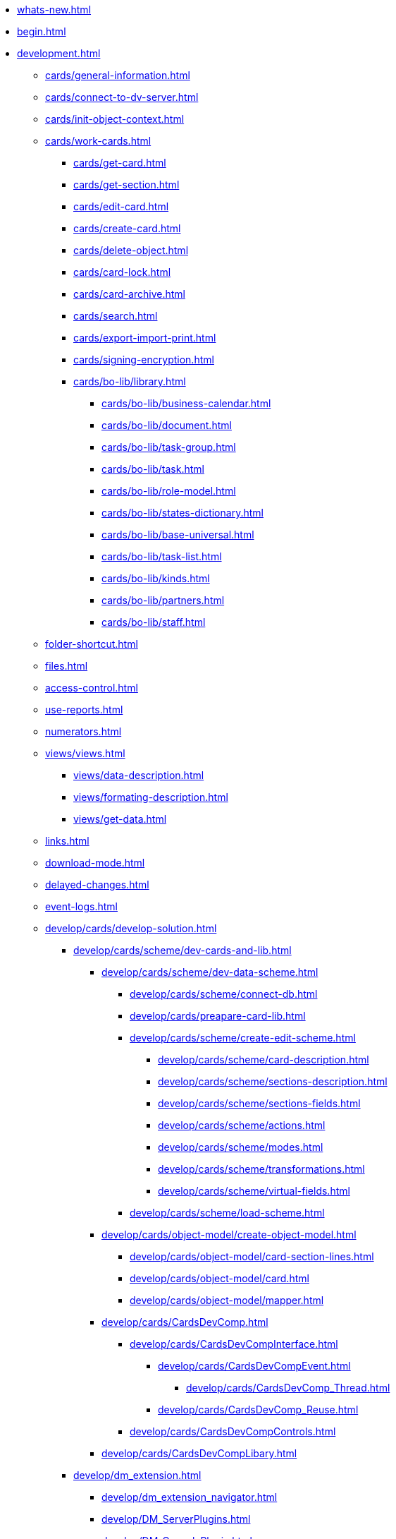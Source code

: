 * xref:whats-new.adoc[]
* xref:begin.adoc[]
* xref:development.adoc[]
** xref:cards/general-information.adoc[]
** xref:cards/connect-to-dv-server.adoc[]
** xref:cards/init-object-context.adoc[]
** xref:cards/work-cards.adoc[]
*** xref:cards/get-card.adoc[]
*** xref:cards/get-section.adoc[]
*** xref:cards/edit-card.adoc[]
*** xref:cards/create-card.adoc[]
*** xref:cards/delete-object.adoc[]
*** xref:cards/card-lock.adoc[]
*** xref:cards/card-archive.adoc[]
*** xref:cards/search.adoc[]
*** xref:cards/export-import-print.adoc[]
*** xref:cards/signing-encryption.adoc[]
*** xref:cards/bo-lib/library.adoc[]
**** xref:cards/bo-lib/business-calendar.adoc[]
**** xref:cards/bo-lib/document.adoc[]
**** xref:cards/bo-lib/task-group.adoc[]
**** xref:cards/bo-lib/task.adoc[]
**** xref:cards/bo-lib/role-model.adoc[]
**** xref:cards/bo-lib/states-dictionary.adoc[]
**** xref:cards/bo-lib/base-universal.adoc[]
**** xref:cards/bo-lib/task-list.adoc[]
**** xref:cards/bo-lib/kinds.adoc[]
**** xref:cards/bo-lib/partners.adoc[]
**** xref:cards/bo-lib/staff.adoc[]
** xref:folder-shortcut.adoc[]
** xref:files.adoc[]
** xref:access-control.adoc[]
** xref:use-reports.adoc[]
** xref:numerators.adoc[]
** xref:views/views.adoc[]
*** xref:views/data-description.adoc[]
*** xref:views/formating-description.adoc[]
*** xref:views/get-data.adoc[]
** xref:links.adoc[]
** xref:download-mode.adoc[]
** xref:delayed-changes.adoc[]
** xref:event-logs.adoc[]
** xref:develop/cards/develop-solution.adoc[]
*** xref:develop/cards/scheme/dev-cards-and-lib.adoc[]
**** xref:develop/cards/scheme/dev-data-scheme.adoc[]
***** xref:develop/cards/scheme/connect-db.adoc[]
***** xref:develop/cards/preapare-card-lib.adoc[]
***** xref:develop/cards/scheme/create-edit-scheme.adoc[]
****** xref:develop/cards/scheme/card-description.adoc[]
****** xref:develop/cards/scheme/sections-description.adoc[]
****** xref:develop/cards/scheme/sections-fields.adoc[]
****** xref:develop/cards/scheme/actions.adoc[]
****** xref:develop/cards/scheme/modes.adoc[]
****** xref:develop/cards/scheme/transformations.adoc[]
****** xref:develop/cards/scheme/virtual-fields.adoc[]
***** xref:develop/cards/scheme/load-scheme.adoc[]
**** xref:develop/cards/object-model/create-object-model.adoc[]
***** xref:develop/cards/object-model/card-section-lines.adoc[]
***** xref:develop/cards/object-model/card.adoc[]
***** xref:develop/cards/object-model/mapper.adoc[]
**** xref:develop/cards/CardsDevComp.adoc[]
***** xref:develop/cards/CardsDevCompInterface.adoc[]
****** xref:develop/cards/CardsDevCompEvent.adoc[]
******* xref:develop/cards/CardsDevComp_Thread.adoc[]
****** xref:develop/cards/CardsDevComp_Reuse.adoc[]
***** xref:develop/cards/CardsDevCompControls.adoc[]
**** xref:develop/cards/CardsDevCompLibary.adoc[]
*** xref:develop/dm_extension.adoc[]
**** xref:develop/dm_extension_navigator.adoc[]
**** xref:develop/DM_ServerPlugins.adoc[]
**** xref:develop/DM_ConsolePlugin.adoc[]
*** xref:develop/dm_cretatesolution_createcontrol.adoc[]
*** xref:develop/dm_distribution.adoc[]
**** xref:develop/DM_DistributionServer.adoc[]
**** xref:develop/DM_DistributionClient.adoc[]
*** xref:develop/dm_testing.adoc[]
** xref:dm_scripts.adoc[]
*** xref:dm_scripts_getcontrol.adoc[]
*** xref:dm_cardhost.adoc[]
**** xref:dm_cardhost_opendictionary.adoc[]
*** xref:dm_scripts_subscription.adoc[]
**** xref:dm_scripts_subscription_listlinksfiles.adoc[]
**** xref:dm_scripts_subscription_documentFiles.adoc[]
*** xref:dm_scripts_getchildcards.adoc[]
*** xref:dm_scripts_getribbon.adoc[]
*** xref:DebugScripts.adoc[]
** xref:dm_wf.adoc[]
*** xref:WorkflowDevManualBegin.adoc[]
*** xref:WorkflowDevManualComponents.adoc[]
**** xref:WorkflowDevManualComponents1.adoc[]
***** xref:WorkflowDevManualComponents11.adoc[]
***** xref:WorkflowDevManualComponents12.adoc[]
**** xref:WorkflowDevManualComponents2.adoc[]
***** xref:WorkflowDevManualComponents21.adoc[]
***** xref:WorkflowDevManualComponents22.adoc[]
**** xref:WorkflowDevManualComponents3.adoc[]
***** xref:WorkflowDevManualComponents31.adoc[]
***** xref:WorkflowDevManualComponents32.adoc[]
***** xref:WorkflowDevManualComponents33.adoc[]
***** xref:WorkflowDevManualComponents34.adoc[]
*** xref:WorkflowDevManualAppendix.adoc[]
*** xref:WorkflowSubscription.adoc[]
** xref:ExternalStorages.adoc[]
*** xref:ConnectorToStorage.adoc[]
**** xref:DevConnetorToExternalStorageClass.adoc[]
**** xref:ConnectorTolStorageUI.adoc[]
**** xref:LoadConnectorToStorage.adoc[]
**** xref:ConnectorToStorageSample.adoc[]
*** xref:StorageRule.adoc[]
** xref:dm_appendix.adoc[]
*** xref:dm_appendix_permissionflags.adoc[]
*** xref:dm_appendix_dictionaryactivationparameters.adoc[]
*** xref:dm_appendix_serverconnectionparameters.adoc[]
*** xref:dm_appendix_usersessionproperties.adoc[]
*** xref:dm_appendix_navpageactivationparameters.adoc[]
*** xref:dm_appendix_webservice.adoc[]
**** xref:dm_appendix_webservice_connection.adoc[]
***** xref:dm_appendix_webservice_connection_sessiongetlist.adoc[]
***** xref:dm_appendix_webservice_connection_sessiongetsettings.adoc[]
***** xref:DevManualAppendix_WebService_Common_SessionKeepAlive.adoc[]
***** xref:DevManualAppendix_WebService_Common_SessionLogin.adoc[]
***** xref:DevManualAppendix_WebService_Common_SessionLoginEx.adoc[]
***** xref:DevManualAppendix_WebService_Common_SessionLogout.adoc[]
***** xref:DevManualAppendix_WebService_Common_SessionSetSettings.adoc[]
***** xref:DevManualAppendix_WebService_Common_SessionTerminate.adoc[]
***** xref:DevManualAppendix_WebService_Common_SessionUpdateOfflineState.adoc[]
**** xref:DevManualAppendix_WebService_Card.adoc[]
***** xref:DevManualAppendix_WebService_Card_CardArchive.adoc[]
***** xref:DevManualAppendix_WebService_Card_CardArchiveGroup.adoc[]
***** xref:DevManualAppendix_WebService_Card_CardCopy.adoc[]
***** xref:DevManualAppendix_WebService_Card_CardCreate.adoc[]
***** xref:DevManualAppendix_WebService_Card_CardCreateEx.adoc[]
***** xref:DevManualAppendix_WebService_Card_CardDearchive.adoc[]
***** xref:DevManualAppendix_WebService_Card_CardDearchiveGroup.adoc[]
***** xref:DevManualAppendix_WebService_Card_CardDelete.adoc[]
***** xref:DevManualAppendix_WebService_Card_CardGetInfo.adoc[]
***** xref:DevManualAppendix_WebService_Card_CardGetList.adoc[]
***** xref:DevManualAppendix_WebService_Card_CardGetState.adoc[]
***** xref:DevManualAppendix_WebService_Card_CardPurge.adoc[]
***** xref:DevManualAppendix_WebService_Card_CardRestore.adoc[]
***** xref:DevManualAppendix_WebService_Card_CardRestoreGroup.adoc[]
***** xref:DevManualAppendix_WebService_Card_CardSetInfo.adoc[]
***** xref:DevManualAppendix_WebService_Card_CardSetInfoEx.adoc[]
***** xref:DevManualAppendix_WebService_Card_CardSetReadStatus.adoc[]
***** xref:DevManualAppendix_WebService_Card_CardSetStatus.adoc[]
***** xref:DevManualAppendix_WebService_Card_CardTypeGetInfo.adoc[]
***** xref:DevManualAppendix_WebService_Card_CardTypeGetList.adoc[]
***** xref:DevManualAppendix_WebService_Card_CardTypeSetOptions.adoc[]
**** xref:DevManualAppendix_WebService_Rows.adoc[]
***** xref:DevManualAppendix_WebService_Rows_RowCopy.adoc[]
***** xref:DevManualAppendix_WebService_Rows_RowCreate.adoc[]
***** xref:DevManualAppendix_WebService_Rows_RowDelete.adoc[]
***** xref:DevManualAppendix_WebService_Rows_RowExists.adoc[]
***** xref:DevManualAppendix_WebService_Rows_RowGetData.adoc[]
***** xref:DevManualAppendix_WebService_Rows_RowGetDataByInstanceID.adoc[]
***** xref:DevManualAppendix_WebService_Rows_RowGetHierarchy.adoc[]
***** xref:DevManualAppendix_WebService_Rows_RowGetInfo.adoc[]
***** xref:DevManualAppendix_WebService_Rows_RowMove.adoc[]
***** xref:DevManualAppendix_WebService_Rows_RowSetData.adoc[]
**** xref:DevManualAppendix_WebService_Num.adoc[]
***** xref:DevManualAppendix_WebService_Num_NumAllocateNumber.adoc[]
***** xref:DevManualAppendix_WebService_Num_NumAllocateNumbers.adoc[]
***** xref:DevManualAppendix_WebService_Num_NumChangeLeftBound.adoc[]
***** xref:DevManualAppendix_WebService_Num_NumChangeRightBound.adoc[]
***** xref:DevManualAppendix_WebService_Num_NumGetFirstFree.adoc[]
***** xref:DevManualAppendix_WebService_Num_NumGetLastFree.adoc[]
***** xref:DevManualAppendix_WebService_Num_NumGetNumberByID.adoc[]
***** xref:DevManualAppendix_WebService_Num_NumGetNumberID.adoc[]
***** xref:DevManualAppendix_WebService_Num_NumGetNumberStatus.adoc[]
***** xref:DevManualAppendix_WebService_Num_NumGetNumbersStatus.adoc[]
***** xref:DevManualAppendix_WebService_Num_NumReleaseNumber.adoc[]
***** xref:DevManualAppendix_WebService_Num_NumReleaseNumberByID.adoc[]
***** xref:DevManualAppendix_WebService_Num_NumReleaseNumbers.adoc[]
**** xref:DevManualAppendix_WebService_Files.adoc[]
***** xref:DevManualAppendix_WebService_Files_FileArchive.adoc[]
***** xref:DevManualAppendix_WebService_Files_FileArchiveGroup.adoc[]
***** xref:DevManualAppendix_WebService_Files_FileBringOnLine.adoc[]
***** xref:DevManualAppendix_WebService_Files_FileBringOnLineGroup.adoc[]
***** xref:DevManualAppendix_WebService_Files_FileClose.adoc[]
***** xref:DevManualAppendix_WebService_Files_FileCopy.adoc[]
***** xref:DevManualAppendix_WebService_Files_FileCreate.adoc[]
***** xref:DevManualAppendix_WebService_Files_FileCreateEx.adoc[]
***** xref:DevManualAppendix_WebService_Files_FileDearchive.adoc[]
***** xref:DevManualAppendix_WebService_Files_FileDearchiveGroup.adoc[]
***** xref:DevManualAppendix_WebService_Files_FileDelete.adoc[]
***** xref:DevManualAppendix_WebService_Files_FileExists.adoc[]
***** xref:DevManualAppendix_WebService_Files_FileFind.adoc[]
***** xref:DevManualAppendix_WebService_Files_FileGetInfo.adoc[]
***** xref:DevManualAppendix_WebService_Files_FileOpen.adoc[]
***** xref:DevManualAppendix_WebService_Files_FileRead.adoc[]
***** xref:DevManualAppendix_WebService_Files_FileReplace.adoc[]
***** xref:DevManualAppendix_WebService_Files_FileSetInfo.adoc[]
***** xref:DevManualAppendix_WebService_Files_FileTakeOffLine.adoc[]
***** xref:DevManualAppendix_WebService_Files_FileTakeOffLineGroup.adoc[]
***** xref:DevManualAppendix_WebService_Files_FileWrite.adoc[]
**** xref:DevManualAppendix_WebService_Folders.adoc[]
***** xref:DevManualAppendix_WebService_Folders_FolderCopyData.adoc[]
***** xref:DevManualAppendix_WebService_Folders_FolderCopyEx.adoc[]
***** xref:DevManualAppendix_WebService_Folders_FolderDelete.adoc[]
***** xref:DevManualAppendix_WebService_Folders_FolderFindHardLink.adoc[]
***** xref:DevManualAppendix_WebService_Folders_FolderGetInfoGroup.adoc[]
***** xref:DevManualAppendix_WebService_Folders_FolderGetShortcuts.adoc[]
***** xref:DevManualAppendix_WebService_Folders_FolderGetUnreadCount.adoc[]
***** xref:DevManualAppendix_WebService_Folders_FolderGetUnreadCountEx.adoc[]
***** xref:DevManualAppendix_WebService_Folders_FolderMakeHardLink.adoc[]
***** xref:DevManualAppendix_WebService_Folders_FolderMarkAll.adoc[]
***** xref:DevManualAppendix_WebService_Folders_FolderPurge.adoc[]
***** xref:DevManualAppendix_WebService_Folders_FolderSetCardDescriptor.adoc[]
**** xref:DevManualAppendix_WebService_Search.adoc[]
***** xref:DevManualAppendix_WebService_Common_SearchCards.adoc[]
***** xref:DevManualAppendix_WebService_Common_SearchCardsEx.adoc[]
***** xref:DevManualAppendix_WebService_Common_SearchRows.adoc[]
**** xref:DevManualAppendix_WebService_Lock.adoc[]
***** xref:DevManualAppendix_WebService_Common_LockClear.adoc[]
***** xref:DevManualAppendix_WebService_Common_LockClearGroup.adoc[]
***** xref:DevManualAppendix_WebService_Common_LockGetInfo.adoc[]
***** xref:DevManualAppendix_WebService_Common_LockGetList.adoc[]
***** xref:DevManualAppendix_WebService_Common_LockSet.adoc[]
**** xref:DevManualAppendix_WebService_Library.adoc[]
***** xref:DevManualAppendix_WebService_Library_CardLibGetInfo.adoc[]
***** xref:DevManualAppendix_WebService_Library_CardLibGetInfoInstall.adoc[]
***** xref:DevManualAppendix_WebService_Library_CardLibGetList.adoc[]
**** xref:DevManualAppendix_WebService_Labels.adoc[]
***** xref:DevManualAppendix_WebService_Card_LabelClearCard.adoc[]
***** xref:DevManualAppendix_WebService_Common_LabelCreate.adoc[]
***** xref:DevManualAppendix_WebService_Common_LabelDelete.adoc[]
***** xref:DevManualAppendix_WebService_Common_LabelGetList.adoc[]
***** xref:DevManualAppendix_WebService_Card_LabelSetCard.adoc[]
***** xref:DevManualAppendix_WebService_Common_LabelSetInfo.adoc[]
**** xref:DevManualAppendix_WebService_Dynamic.adoc[]
***** xref:DevManualAppendix_WebService_Field_DynamicFieldCreate.adoc[]
***** xref:DevManualAppendix_WebService_Field_DynamicFieldDelete.adoc[]
***** xref:DevManualAppendix_WebService_Field_DynamicFieldGetInfo.adoc[]
***** xref:DevManualAppendix_WebService_Field_DynamicFieldUpdate.adoc[]
***** xref:DevManualAppendix_WebService_Common_DynamicMetadataGetInfo.adoc[]
***** xref:DevManualAppendix_WebService_Common_DynamicMetadataUpdate.adoc[]
***** xref:DevManualAppendix_WebService_Sections_DynamicSectionCreate.adoc[]
***** xref:DevManualAppendix_WebService_Sections_DynamicSectionDelete.adoc[]
***** xref:DevManualAppendix_WebService_Sections_DynamicSectionGetInfo.adoc[]
***** xref:DevManualAppendix_WebService_Sections_DynamicSectionUpdate.adoc[]
**** xref:DevManualAppendix_WebService_Cursor.adoc[]
***** xref:DevManualAppendix_WebService_Cursor_CursorClose.adoc[]
***** xref:DevManualAppendix_WebService_Cursor_CursorGetPageCount.adoc[]
***** xref:DevManualAppendix_WebService_Cursor_CursorOpenCardData.adoc[]
***** xref:DevManualAppendix_WebService_Cursor_CursorOpenSectionData.adoc[]
***** xref:DevManualAppendix_WebService_Cursor_CursorReadPage.adoc[]
***** xref:DevManualAppendix_WebService_Cursor_CursorRefreshCardData.adoc[]
***** xref:DevManualAppendix_WebService_Cursor_CursorRefreshSectionData.adoc[]
**** xref:DevManualAppendix_WebService_Icons.adoc[]
***** xref:DevManualAppendix_WebService_Icons_IconCreate.adoc[]
***** xref:DevManualAppendix_WebService_Icons_IconDelete.adoc[]
***** xref:DevManualAppendix_WebService_Icons_IconGetInfoGroup.adoc[]
***** xref:DevManualAppendix_WebService_Icons_IconGetList.adoc[]
***** xref:DevManualAppendix_WebService_Icons_IconSetInfo.adoc[]
**** xref:DevManualAppendix_WebService_Common.adoc[]
***** xref:DevManualAppendix_WebService_Common_DecrementFeatureUsage.adoc[]
***** xref:DevManualAppendix_WebService_Common_ExtensionExecuteCursorMethod.adoc[]
***** xref:DevManualAppendix_WebService_Common_ExtensionExecuteMethod.adoc[]
***** xref:DevManualAppendix_WebService_Common_GetServerDateTime.adoc[]
***** xref:DevManualAppendix_WebService_Common_HealthCheck.adoc[]
***** xref:DevManualAppendix_WebService_Common_IncrementFeatureUsage.adoc[]
***** xref:DevManualAppendix_WebService_Common_LinkClear.adoc[]
***** xref:DevManualAppendix_WebService_Common_LinkGetCardInfo.adoc[]
***** xref:DevManualAppendix_WebService_Common_LinkGetParent.adoc[]
***** xref:DevManualAppendix_WebService_Common_ReportGetData.adoc[]
***** xref:DevManualAppendix_WebService_Common_ReportGetInfo.adoc[]
***** xref:DevManualAppendix_WebService_Common_ReportGetList.adoc[]
***** xref:DevManualAppendix_WebService_Common_UserProfileGetAccount.adoc[]
***** xref:DevManualAppendix_WebService_Common_UserProfileGetInfo.adoc[]
**** xref:DevManualAppendix_WebService_Samples.adoc[]
*** xref:dm_controls.adoc[]
**** xref:CardsDevCompControlsBO.adoc[]
***** xref:CardsDevCompControlsBOCard_ChooseBox.adoc[]
***** xref:CardsDevCompControlsBOCategoryListView.adoc[]
***** xref:CardsDevCompControlsBOCard_CommunicativeChooseBox.adoc[]
***** xref:CardsDevCompControlsBOCard_CommunicativeMultiChooseBox.adoc[]
***** xref:CardsDevCompControlsBOCard_CommunicatorControl.adoc[]
***** xref:CardsDevCompControlsBOCard_ExportDialog.adoc[]
***** xref:CardsDevCompControlsBOCard_FieldSelector.adoc[]
***** xref:CardsDevCompControlsBOCard_FolderChooseBox.adoc[]
***** xref:CardsDevCompControlsBOCard_GridEx.adoc[]
***** xref:CardsDevCompControlsBOCard_HistoryGrid.adoc[]
***** xref:CardsDevCompControlsBOCard_HtmlBrowser.adoc[]
***** xref:CardsDevCompControlsBOCard_Preview.adoc[]
***** xref:CardsDevCompControlsBOCard_RowChooseBox.adoc[]
***** xref:CardsDevCompControlsBOCard_RowMultiChooseBox.adoc[]
***** xref:CardsDevCompControlsBOCard_TaskTreeView.adoc[]
***** xref:CardsDevCompControlsBOCard_UniqueRowChooseBox.adoc[]
***** xref:CardsDevCompControlsBOCard_UniversalItemChooseBox.adoc[]
***** xref:dm_controls_numeratorbox.adoc[]
**** xref:CardsDevCompControlsTools.adoc[]
***** xref:CardsDevCompControlsDataSource.adoc[]
****** xref:CardsDevCompControlsSessionSource.adoc[]
****** xref:CardsDevCompControlsCardDataSource.adoc[]
****** xref:CardsDevCompControlsRowDataSource.adoc[]
****** xref:CardsDevCompControlsInfoRowDataSource.adoc[]
****** xref:CardsDevCompControlsReportDataSource.adoc[]
***** xref:CardsDevCompControlsDVBoundChooseBox.adoc[]
***** xref:CardsDevCompControlsDVCardChooseBox.adoc[]
***** xref:CardsDevCompControlsDVRowChooseBox.adoc[]
***** xref:CardsDevCompControlsDVBoundTreeView.adoc[]
***** xref:CardsDevCompControlsDVWizardConrol.adoc[]
* xref:samples_container.adoc[]
** xref:samples_objectmodel_container.adoc[]
*** xref:DM_FullContextInit.adoc[]
*** xref:SC_AddChildDoc.adoc[]
*** xref:SC_ChangeCardState.adoc[]
*** xref:SC_AddChildTask.adoc[]
*** xref:SC_CheckCardOperation.adoc[]
*** xref:SC_TM_CheckSign.adoc[]
*** xref:SC_TM_SyncFromAD.adoc[]
*** xref:samples_objectmodel_container_approval.adoc[]
** xref:SM_Cat_OMBase.adoc[]
*** xref:SC_ViewCreate.adoc[]
*** xref:SC_DelayedChanges.adoc[]
*** xref:SampleCode_NavSelectFolder.adoc[]
*** xref:SC_BuisnessProcessStart.adoc[]
*** xref:SM_Search.adoc[]
** xref:samples_container_createcomponents.adoc[]
*** xref:SampleCode_CardEvent.adoc[]
*** xref:SC_CommandPlugin.adoc[]
*** xref:SC_CreateHistLibBO.adoc[]
*** xref:samples_container_createcomponents_refstaffcontrol.adoc[]
*** xref:samples_container_createcomponents_propertypages.adoc[]
** xref:SM_Workflow_Cat.adoc[]
*** xref:SM_Workflow_1.adoc[]
*** xref:SM_Workflow_2.adoc[]
*** xref:SM_Workflow_3.adoc[]
*** xref:SM_Workflow_4.adoc[]
*** xref:SM_Workflow_5.adoc[]
*** xref:SM_Workflow_6.adoc[]
*** xref:SM_Workflow_7.adoc[]
*** xref:SM_Workflow_8.adoc[]
** xref:CreateSolution.adoc[]
*** xref:Intro.adoc[]
*** xref:CreateCardLib.adoc[]
**** xref:CreateCardLib_SchemaLib.adoc[]
**** xref:CreateCardLib_SchemaCard.adoc[]
**** xref:CreateCardLib_CardObjectModel.adoc[]
***** xref:CreateCardLib_CardObjectModel_Row.adoc[]
***** xref:CreateCardLib_CardObjectModel_Card.adoc[]
***** xref:CreateCardLib_CardObjectModel_Mappers.adoc[]
**** xref:CreateCardLib_Services.adoc[]
**** xref:CreateCardLib_CardControl.adoc[]
**** xref:CreateCardLib_LibControl.adoc[]
*** xref:CreatePackages.adoc[]
*** xref:CreateSnapIn.adoc[]
**** xref:CreateSnapIn_Interface.adoc[]
**** xref:CreateSnapIn_Control.adoc[]
*** xref:CreateInstaller.adoc[]
**** xref:CreateInstaller_Client.adoc[]
**** xref:CreateInstaller_Server.adoc[]
*** xref:UpdateSolution.adoc[]
*** xref:License.adoc[]
** xref:DM_TM_Question.adoc[]
* xref:api/Intro.adoc[]
** xref:api/DocsVision/DocsVision_NS.adoc[]
*** xref:api/DocsVision/ApprovalDesigner/ApprovalDesigner_NS.adoc[]
**** xref:api/DocsVision/ApprovalDesigner/ObjectModel/ObjectModel_NS.adoc[]
***** xref:api/DocsVision/ApprovalDesigner/ObjectModel/Services/Services_NS.adoc[]
****** xref:api/DocsVision/ApprovalDesigner/ObjectModel/Services/IApprovalPathService_IN.adoc[]
******* xref:api/DocsVision/ApprovalDesigner/ObjectModel/Services/IApprovalPathService.AddDocumentState_MT.adoc[]
******* xref:api/DocsVision/ApprovalDesigner/ObjectModel/Services/IApprovalPathService.AddRoadMap_MT.adoc[]
****** xref:api/DocsVision/ApprovalDesigner/ObjectModel/Services/IApprovalResultService_IN.adoc[]
******* xref:api/DocsVision/ApprovalDesigner/ObjectModel/Services/IApprovalResultService.CreateApprovalResult_MT.adoc[]
****** xref:api/DocsVision/ApprovalDesigner/ObjectModel/Services/IApprovalService_IN.adoc[]
******* xref:api/DocsVision/ApprovalDesigner/ObjectModel/Services/IApprovalService.AddApprover_MT.adoc[]
******* xref:api/DocsVision/ApprovalDesigner/ObjectModel/Services/IApprovalService.AddApprovers_MT.adoc[]
****** xref:api/DocsVision/ApprovalDesigner/ObjectModel/Services/IApprovalStageService_IN.adoc[]
******* xref:api/DocsVision/ApprovalDesigner/ObjectModel/Services/IApprovalStageService.AddDecision_MT.adoc[]
******* xref:api/DocsVision/ApprovalDesigner/ObjectModel/Services/IApprovalStageService.AddSelectedApprover_MT.adoc[]
******* xref:api/DocsVision/ApprovalDesigner/ObjectModel/Services/IApprovalStageService.AddSelectedApprover_1_MT.adoc[]
******* xref:api/DocsVision/ApprovalDesigner/ObjectModel/Services/IApprovalStageService.AddSelectedApprover_2_MT.adoc[]
******* xref:api/DocsVision/ApprovalDesigner/ObjectModel/Services/IApprovalStageService.AddSelectedApprover_3_MT.adoc[]
******* xref:api/DocsVision/ApprovalDesigner/ObjectModel/Services/IApprovalStageService.AddSelectedApprover_4_MT.adoc[]
******* xref:api/DocsVision/ApprovalDesigner/ObjectModel/Services/IApprovalStageService.AddState_MT.adoc[]
******* xref:api/DocsVision/ApprovalDesigner/ObjectModel/Services/IApprovalStageService.CopyApproversFromDocument_MT.adoc[]
******* xref:api/DocsVision/ApprovalDesigner/ObjectModel/Services/IApprovalStageService.CreateApprover_MT.adoc[]
******* xref:api/DocsVision/ApprovalDesigner/ObjectModel/Services/IApprovalStageService.ReorderDecisions_MT.adoc[]
******* xref:api/DocsVision/ApprovalDesigner/ObjectModel/Services/IApprovalStageService.ReorderSelectedApprovers_MT.adoc[]
****** xref:api/DocsVision/ApprovalDesigner/ObjectModel/Services/ISearchWordResolverService_IN.adoc[]
******* xref:api/DocsVision/ApprovalDesigner/ObjectModel/Services/ISearchWordResolverService.ExtractSearchWord_MT.adoc[]
******* xref:api/DocsVision/ApprovalDesigner/ObjectModel/Services/ISearchWordResolverService.ExtractSearchWord_1_MT.adoc[]
***** xref:api/DocsVision/ApprovalDesigner/ObjectModel/ApprovalFilesCreator_CL.adoc[]
****** xref:api/DocsVision/ApprovalDesigner/ObjectModel/ApprovalFilesCreator.CreateFiles_MT.adoc[]
***** xref:api/DocsVision/ApprovalDesigner/ObjectModel/ApprovalPath_CL.adoc[]
****** xref:api/DocsVision/ApprovalDesigner/ObjectModel/ApprovalPath.MainInfo_PR.adoc[]
****** xref:api/DocsVision/ApprovalDesigner/ObjectModel/ApprovalPath.RoadMaps_PR.adoc[]
****** xref:api/DocsVision/ApprovalDesigner/ObjectModel/ApprovalPath.States_PR.adoc[]
***** xref:api/DocsVision/ApprovalDesigner/ObjectModel/ApprovalPathMainInfo_CL.adoc[]
****** xref:api/DocsVision/ApprovalDesigner/ObjectModel/ApprovalPathMainInfo.AuthorField_PR.adoc[]
****** xref:api/DocsVision/ApprovalDesigner/ObjectModel/ApprovalPathMainInfo.Name_PR.adoc[]
****** xref:api/DocsVision/ApprovalDesigner/ObjectModel/ApprovalPathMainInfo.RegistratorField_PR.adoc[]
***** xref:api/DocsVision/ApprovalDesigner/ObjectModel/ApprovalPathRoadMap_CL.adoc[]
****** xref:api/DocsVision/ApprovalDesigner/ObjectModel/ApprovalPathRoadMap.Condition_PR.adoc[]
****** xref:api/DocsVision/ApprovalDesigner/ObjectModel/ApprovalPathRoadMap.Condition2_PR.adoc[]
****** xref:api/DocsVision/ApprovalDesigner/ObjectModel/ApprovalPathRoadMap.Excluded_PR.adoc[]
****** xref:api/DocsVision/ApprovalDesigner/ObjectModel/ApprovalPathRoadMap.Order_PR.adoc[]
****** xref:api/DocsVision/ApprovalDesigner/ObjectModel/ApprovalPathRoadMap.Stage_PR.adoc[]
***** xref:api/DocsVision/ApprovalDesigner/ObjectModel/ApprovalPathState_CL.adoc[]
***** xref:api/DocsVision/ApprovalDesigner/ObjectModel/ApprovalResult_CL.adoc[]
****** xref:api/DocsVision/ApprovalDesigner/ObjectModel/ApprovalResult.MainInfo_PR.adoc[]
***** xref:api/DocsVision/ApprovalDesigner/ObjectModel/ApprovalResultMainInfo_CL.adoc[]
****** xref:api/DocsVision/ApprovalDesigner/ObjectModel/ApprovalResultMainInfo.Decision_PR.adoc[]
***** xref:api/DocsVision/ApprovalDesigner/ObjectModel/ApprovalStage_CL.adoc[]
****** xref:api/DocsVision/ApprovalDesigner/ObjectModel/ApprovalStage.AdditionalSettings_PR.adoc[]
****** xref:api/DocsVision/ApprovalDesigner/ObjectModel/ApprovalStage.Decisions_PR.adoc[]
****** xref:api/DocsVision/ApprovalDesigner/ObjectModel/ApprovalStage.MainInfo_PR.adoc[]
****** xref:api/DocsVision/ApprovalDesigner/ObjectModel/ApprovalStage.SelectedApprovers_PR.adoc[]
****** xref:api/DocsVision/ApprovalDesigner/ObjectModel/ApprovalStage.States_PR.adoc[]
****** xref:api/DocsVision/ApprovalDesigner/ObjectModel/ApprovalStage.TaskSettings_PR.adoc[]
***** xref:api/DocsVision/ApprovalDesigner/ObjectModel/ApprovalStageAdditionalSettings_CL.adoc[]
****** xref:api/DocsVision/ApprovalDesigner/ObjectModel/ApprovalStageAdditionalSettings.AdditionSemantics_PR.adoc[]
****** xref:api/DocsVision/ApprovalDesigner/ObjectModel/ApprovalStageAdditionalSettings.RejectionCase_PR.adoc[]
****** xref:api/DocsVision/ApprovalDesigner/ObjectModel/ApprovalStageAdditionalSettings.VersionTreeLevel_PR.adoc[]
***** xref:api/DocsVision/ApprovalDesigner/ObjectModel/ApprovalStageApprover_CL.adoc[]
***** xref:api/DocsVision/ApprovalDesigner/ObjectModel/ApprovalStageDecision_CL.adoc[]
****** xref:api/DocsVision/ApprovalDesigner/ObjectModel/ApprovalStageDecision.Image_PR.adoc[]
****** xref:api/DocsVision/ApprovalDesigner/ObjectModel/ApprovalStageDecision.Name_PR.adoc[]
****** xref:api/DocsVision/ApprovalDesigner/ObjectModel/ApprovalStageDecision.Order_PR.adoc[]
****** xref:api/DocsVision/ApprovalDesigner/ObjectModel/ApprovalStageDecision.RequestDigitalSignature_PR.adoc[]
****** xref:api/DocsVision/ApprovalDesigner/ObjectModel/ApprovalStageDecision.Semantics_PR.adoc[]
****** xref:api/DocsVision/ApprovalDesigner/ObjectModel/ApprovalStageDecision.SignatureLabel_PR.adoc[]
****** xref:api/DocsVision/ApprovalDesigner/ObjectModel/ApprovalStageDecision.LoadImage_MT.adoc[]
****** xref:api/DocsVision/ApprovalDesigner/ObjectModel/ApprovalStageDecision.SaveImage_MT.adoc[]
***** xref:api/DocsVision/ApprovalDesigner/ObjectModel/ApprovalStageMainInfo_CL.adoc[]
****** xref:api/DocsVision/ApprovalDesigner/ObjectModel/ApprovalStageMainInfo.AllowEditBeforeReconcilation_PR.adoc[]
****** xref:api/DocsVision/ApprovalDesigner/ObjectModel/ApprovalStageMainInfo.ApproversBusinessProcess_PR.adoc[]
****** xref:api/DocsVision/ApprovalDesigner/ObjectModel/ApprovalStageMainInfo.ApproversBusinessProcessSpecified_PR.adoc[]
****** xref:api/DocsVision/ApprovalDesigner/ObjectModel/ApprovalStageMainInfo.ApproversField_PR.adoc[]
****** xref:api/DocsVision/ApprovalDesigner/ObjectModel/ApprovalStageMainInfo.ApproversFieldSpecified_PR.adoc[]
****** xref:api/DocsVision/ApprovalDesigner/ObjectModel/ApprovalStageMainInfo.ApproversSpecified_PR.adoc[]
****** xref:api/DocsVision/ApprovalDesigner/ObjectModel/ApprovalStageMainInfo.AutoCompleteTaskAfterDeadline_PR.adoc[]
****** xref:api/DocsVision/ApprovalDesigner/ObjectModel/ApprovalStageMainInfo.DefaultDecision_PR.adoc[]
****** xref:api/DocsVision/ApprovalDesigner/ObjectModel/ApprovalStageMainInfo.Duration_PR.adoc[]
****** xref:api/DocsVision/ApprovalDesigner/ObjectModel/ApprovalStageMainInfo.Hidden_PR.adoc[]
****** xref:api/DocsVision/ApprovalDesigner/ObjectModel/ApprovalStageMainInfo.HierarchyLevel_PR.adoc[]
****** xref:api/DocsVision/ApprovalDesigner/ObjectModel/ApprovalStageMainInfo.Mode_PR.adoc[]
****** xref:api/DocsVision/ApprovalDesigner/ObjectModel/ApprovalStageMainInfo.Name_PR.adoc[]
****** xref:api/DocsVision/ApprovalDesigner/ObjectModel/ApprovalStageMainInfo.NextDuration_PR.adoc[]
****** xref:api/DocsVision/ApprovalDesigner/ObjectModel/ApprovalStageMainInfo.NextDurationSpecified_PR.adoc[]
****** xref:api/DocsVision/ApprovalDesigner/ObjectModel/ApprovalStageMainInfo.ReconcileType_PR.adoc[]
****** xref:api/DocsVision/ApprovalDesigner/ObjectModel/ApprovalStageMainInfo.SkipRepeated_PR.adoc[]
****** xref:api/DocsVision/ApprovalDesigner/ObjectModel/ApprovalStageMainInfo.SpecificDuration_PR.adoc[]
***** xref:api/DocsVision/ApprovalDesigner/ObjectModel/ApprovalStageState_CL.adoc[]
***** xref:api/DocsVision/ApprovalDesigner/ObjectModel/ApprovalStageTaskSettings_CL.adoc[]
****** xref:api/DocsVision/ApprovalDesigner/ObjectModel/ApprovalStageTaskSettings.TaskDecision_PR.adoc[]
***** xref:api/DocsVision/ApprovalDesigner/ObjectModel/AdditionSemantics_EN.adoc[]
***** xref:api/DocsVision/ApprovalDesigner/ObjectModel/ApprovalRejectionCase_EN.adoc[]
***** xref:api/DocsVision/ApprovalDesigner/ObjectModel/ApprovalStageMode_EN.adoc[]
***** xref:api/DocsVision/ApprovalDesigner/ObjectModel/ApprovalType_EN.adoc[]
***** xref:api/DocsVision/ApprovalDesigner/ObjectModel/DecisionSemantics_EN.adoc[]
***** xref:api/DocsVision/ApprovalDesigner/ObjectModel/FileVersionType_EN.adoc[]
***** xref:api/DocsVision/ApprovalDesigner/ObjectModel/TaskDecisionSemantics_EN.adoc[]
***** xref:api/DocsVision/ApprovalDesigner/ObjectModel/VersionTreeLevel_EN.adoc[]
*** xref:api/DocsVision/BackOffice/BackOffice_NS.adoc[]
**** xref:api/DocsVision/BackOffice/CardLib/CardLib_NS.adoc[]
***** xref:api/DocsVision/BackOffice/CardLib/CardDefs/CardDefs_NS.adoc[]
**** xref:api/DocsVision/BackOffice/Cards/Cards_NS.adoc[]
***** xref:api/DocsVision/BackOffice/Cards/CardDocument/CardDocument_NS.adoc[]
****** xref:api/DocsVision/BackOffice/Cards/CardDocument/IFilesView_IN.adoc[]
******* xref:api/DocsVision/BackOffice/Cards/CardDocument/AddAdditionalScanFile_MT.adoc[]
******* xref:api/DocsVision/BackOffice/Cards/CardDocument/AddAdditionalScanFileAsync_MT.adoc[]
******* xref:api/DocsVision/BackOffice/Cards/CardDocument/AddMainFSFile_MT.adoc[]
******* xref:api/DocsVision/BackOffice/Cards/CardDocument/AddMainFSFileAsync_MT.adoc[]
******* xref:api/DocsVision/BackOffice/Cards/CardDocument/AddMainScanFile_MT.adoc[]
******* xref:api/DocsVision/BackOffice/Cards/CardDocument/AddMainScanFileAsync_MT.adoc[]
******* xref:api/DocsVision/BackOffice/Cards/CardDocument/AddMainRecognizedFile_MT.adoc[]
******* xref:api/DocsVision/BackOffice/Cards/CardDocument/AddMainRecognizedFileAsync_MT.adoc[]
******* xref:api/DocsVision/BackOffice/Cards/CardDocument/CancelLockMainFile_MT.adoc[]
******* xref:api/DocsVision/BackOffice/Cards/CardDocument/CopyAdditionalFileToClipboard_MT.adoc[]
******* xref:api/DocsVision/BackOffice/Cards/CardDocument/CopyMainFileToClipboard_MT.adoc[]
******* xref:api/DocsVision/BackOffice/Cards/CardDocument/CopyMainFileToClipboardAsync_MT.adoc[]
******* xref:api/DocsVision/BackOffice/Cards/CardDocument/GetSelectedAdditionalFiles_EN.adoc[]
******* xref:api/DocsVision/BackOffice/Cards/CardDocument/GetSelectedMainFiles_EN.adoc[]
******* xref:api/DocsVision/BackOffice/Cards/CardDocument/LockMainFile_MT.adoc[]
******* xref:api/DocsVision/BackOffice/Cards/CardDocument/OpenAdditionalFile_MT.adoc[]
******* xref:api/DocsVision/BackOffice/Cards/CardDocument/OpenAdditionalFileAsync_MT.adoc[]
******* xref:api/DocsVision/BackOffice/Cards/CardDocument/OpenMainFile_MT.adoc[]
******* xref:api/DocsVision/BackOffice/Cards/CardDocument/OpenMainFileAsync_MT.adoc[]
******* xref:api/DocsVision/BackOffice/Cards/CardDocument/RefreshFiles_MT.adoc[]
******* xref:api/DocsVision/BackOffice/Cards/CardDocument/RemoveAdditionalFiles_MT.adoc[]
******* xref:api/DocsVision/BackOffice/Cards/CardDocument/RemoveMainFiles_MT.adoc[]
******* xref:api/DocsVision/BackOffice/Cards/CardDocument/SaveAdditionalFileToFS_MT.adoc[]
******* xref:api/DocsVision/BackOffice/Cards/CardDocument/SaveMainFileToFS_MT.adoc[]
******* xref:api/DocsVision/BackOffice/Cards/CardDocument/SaveMainFileToFSAsync_MT.adoc[]
******* xref:api/DocsVision/BackOffice/Cards/CardDocument/UnlockMainFile_MT.adoc[]
****** xref:api/DocsVision/BackOffice/Cards/CardDocument/IFilesViewWithPreview_IN.adoc[]
******* xref:api/DocsVision/BackOffice/Cards/CardDocument/AddFile_MT.adoc[]
******* xref:api/DocsVision/BackOffice/Cards/CardDocument/AddFileAsync_MT.adoc[]
******* xref:api/DocsVision/BackOffice/Cards/CardDocument/AddMainFSFile_1_MT.adoc[]
******* xref:api/DocsVision/BackOffice/Cards/CardDocument/AddMainFSFileAsync_1_MT.adoc[]
******* xref:api/DocsVision/BackOffice/Cards/CardDocument/AddMainScanFile_1_MT.adoc[]
******* xref:api/DocsVision/BackOffice/Cards/CardDocument/AddMainScanFileAsync_1_MT.adoc[]
******* xref:api/DocsVision/BackOffice/Cards/CardDocument/OpenMainFile_1_MT.adoc[]
******* xref:api/DocsVision/BackOffice/Cards/CardDocument/OpenMainFileAsync_1_MT.adoc[]
**** xref:api/DocsVision/BackOffice/DigitalSignature/DigitalSignature_NS.adoc[]
***** xref:api/DocsVision/BackOffice/DigitalSignature/CertificateInfo_CL.adoc[]
****** xref:api/DocsVision/BackOffice/DigitalSignature/CertificateInfo_CT.adoc[]
***** xref:api/DocsVision/BackOffice/DigitalSignature/SignatureInfo_CL.adoc[]
****** xref:api/DocsVision/BackOffice/DigitalSignature/SignatureInfo_CT.adoc[]
***** xref:api/DocsVision/BackOffice/DigitalSignature/TimestampInfo_CL.adoc[]
****** xref:api/DocsVision/BackOffice/DigitalSignature/TimestampInfo_CT.adoc[]
***** xref:api/DocsVision/BackOffice/DigitalSignature/TimestampType_EN.adoc[]
***** xref:api/DocsVision/BackOffice/DigitalSignature/IComplexSignatureService_IN.adoc[]
**** xref:api/DocsVision/BackOffice/ObjectModel/ObjectModel_NS.adoc[]
***** xref:api/DocsVision/BackOffice/ObjectModel/Mapping/Mapping_NS.adoc[]
****** xref:api/DocsVision/BackOffice/ObjectModel/Mapping/BackOfficeMapperFactory_CL.adoc[]
****** xref:api/DocsVision/BackOffice/ObjectModel/Mapping/BaseCardMapper_CL.adoc[]
******* xref:api/DocsVision/BackOffice/ObjectModel/Mapping/BaseCardMapper.Mapping_PR.adoc[]
***** xref:api/DocsVision/BackOffice/ObjectModel/Services/Services_NS.adoc[]
****** xref:api/DocsVision/BackOffice/ObjectModel/Services/Entities/Entities_NS.adoc[]
******* xref:api/DocsVision/BackOffice/ObjectModel/Services/Entities/ActiveDirectory/ActiveDirectory_NS.adoc[]
******** xref:api/DocsVision/BackOffice/ObjectModel/Services/Entities/ActiveDirectory/ADSync/ADSync_NS.adoc[]
********* xref:api/DocsVision/BackOffice/ObjectModel/Services/Entities/ActiveDirectory/ADSync/IADSynchronizationSettings_IN.adoc[]
******* xref:api/DocsVision/BackOffice/ObjectModel/Services/Entities/KindSetting/KindSetting_NS.adoc[]
******** xref:api/DocsVision/BackOffice/ObjectModel/Services/Entities/KindSetting/CardFieldSetting_CL.adoc[]
******** xref:api/DocsVision/BackOffice/ObjectModel/Services/Entities/KindSetting/DocumentSetting_CL.adoc[]
******** xref:api/DocsVision/BackOffice/ObjectModel/Services/Entities/KindSetting/TaskGroupSetting_CL.adoc[]
******** xref:api/DocsVision/BackOffice/ObjectModel/Services/Entities/KindSetting/ChildTaskKindType_EN.adoc[]
******** xref:api/DocsVision/BackOffice/ObjectModel/Services/Entities/KindSetting/CompletionParameterDemand_EN.adoc[]
******** xref:api/DocsVision/BackOffice/ObjectModel/Services/Entities/KindSetting/CompletionParameterDisplayType_EN.adoc[]
******** xref:api/DocsVision/BackOffice/ObjectModel/Services/Entities/KindSetting/DocumentLoadSource_EN.adoc[]
******** xref:api/DocsVision/BackOffice/ObjectModel/Services/Entities/KindSetting/ExtensionSettingType_EN.adoc[]
******** xref:api/DocsVision/BackOffice/ObjectModel/Services/Entities/KindSetting/TaskAutoCompletionType_EN.adoc[]
******** xref:api/DocsVision/BackOffice/ObjectModel/Services/Entities/KindSetting/TaskDependingCompletionType_EN.adoc[]
******** xref:api/DocsVision/BackOffice/ObjectModel/Services/Entities/KindSetting/TaskRoutingType_EN.adoc[]
******** xref:api/DocsVision/BackOffice/ObjectModel/Services/Entities/KindSetting/TaskSetting_CL.adoc[]
******* xref:api/DocsVision/BackOffice/ObjectModel/Services/Entities/BaseCardSignatureVerification_CL.adoc[]
******* xref:api/DocsVision/BackOffice/ObjectModel/Services/Entities/MailNotificationInfo_CL.adoc[]
******** xref:api/DocsVision/BackOffice/ObjectModel/Services/Entities/MailNotificationInfo_CT.adoc[]
******* xref:api/DocsVision/BackOffice/ObjectModel/Services/Entities/PerformerSearchWordsManager_CL.adoc[]
******* xref:api/DocsVision/BackOffice/ObjectModel/Services/Entities/StartBusinessProcessErrorInfo_CL.adoc[]
******* xref:api/DocsVision/BackOffice/ObjectModel/Services/Entities/TaskCopyResultsOptions_CL.adoc[]
******* xref:api/DocsVision/BackOffice/ObjectModel/Services/Entities/TaskStopExecutionInfo_CL.adoc[]
******* xref:api/DocsVision/BackOffice/ObjectModel/Services/Entities/ILongProcessManager_IN.adoc[]
******* xref:api/DocsVision/BackOffice/ObjectModel/Services/Entities/BusinessProcessErrorType_EN.adoc[]
******* xref:api/DocsVision/BackOffice/ObjectModel/Services/Entities/DocumentPropertyDirection_EN.adoc[]
******* xref:api/DocsVision/BackOffice/ObjectModel/Services/Entities/GridViewFieldCollectionType_EN.adoc[]
******* xref:api/DocsVision/BackOffice/ObjectModel/Services/Entities/PerformerType_EN.adoc[]
******* xref:api/DocsVision/BackOffice/ObjectModel/Services/Entities/TaskTreeNodeType_EN.adoc[]
******* xref:api/DocsVision/BackOffice/ObjectModel/Services/Entities/CheckSignatureResult_CL.adoc[]
******** xref:api/DocsVision/BackOffice/ObjectModel/Services/Entities/CheckSignatureResult_CT.adoc[]
****** xref:api/DocsVision/BackOffice/ObjectModel/Services/BackOfficeServiceFactory_CL.adoc[]
******* xref:api/DocsVision/BackOffice/ObjectModel/Services/BackOfficeServiceFactory_CT.adoc[]
****** xref:api/DocsVision/BackOffice/ObjectModel/Services/ServiceError_CL.adoc[]
****** xref:api/DocsVision/BackOffice/ObjectModel/Services/IAccessCheckingService_IN.adoc[]
******* xref:api/DocsVision/BackOffice/ObjectModel/Services/IAccessCheckingService.EditMode_PR.adoc[]
******* xref:api/DocsVision/BackOffice/ObjectModel/Services/IAccessCheckingService.GetUserOperations_MT.adoc[]
******* xref:api/DocsVision/BackOffice/ObjectModel/Services/IAccessCheckingService.GetUserRoles_MT.adoc[]
******* xref:api/DocsVision/BackOffice/ObjectModel/Services/IAccessCheckingService.GetUserRoles_1_MT.adoc[]
******* xref:api/DocsVision/BackOffice/ObjectModel/Services/IAccessCheckingService.GetUserRoles_2_MT.adoc[]
******* xref:api/DocsVision/BackOffice/ObjectModel/Services/IAccessCheckingService.IsOperationAllowed_MT.adoc[]
******* xref:api/DocsVision/BackOffice/ObjectModel/Services/IAccessCheckingService.IsOperationAllowed_1_MT.adoc[]
******* xref:api/DocsVision/BackOffice/ObjectModel/Services/IAccessCheckingService.ResetRolesCache_MT.adoc[]
******* xref:api/DocsVision/BackOffice/ObjectModel/Services/IAccessCheckingService.ResetRolesCache_1_MT.adoc[]
******* xref:api/DocsVision/BackOffice/ObjectModel/Services/IAccessCheckingService.ResetRolesCache_2_MT.adoc[]
****** xref:api/DocsVision/BackOffice/ObjectModel/Services/IBarcodeService_IN.adoc[]
******* xref:api/DocsVision/BackOffice/ObjectModel/Services/IBarcodeService.ChangeBarcode_MT.adoc[]
******* xref:api/DocsVision/BackOffice/ObjectModel/Services/IBarcodeService.GenerateBarcode_MT.adoc[]
******* xref:api/DocsVision/BackOffice/ObjectModel/Services/IBarcodeService.GenerateBarcode_1_MT.adoc[]
******* xref:api/DocsVision/BackOffice/ObjectModel/Services/IBarcodeService.GetBarcodePrintSettings_MT.adoc[]
******* xref:api/DocsVision/BackOffice/ObjectModel/Services/IBarcodeService.PrintBarcode_MT.adoc[]
****** xref:api/DocsVision/BackOffice/ObjectModel/Services/IBaseCardService_IN.adoc[]
******* xref:api/DocsVision/BackOffice/ObjectModel/Services/IBaseCardService.AddBusinessProcess_MT.adoc[]
******* xref:api/DocsVision/BackOffice/ObjectModel/Services/IBaseCardService.AddSignature_MT.adoc[]
******* xref:api/DocsVision/BackOffice/ObjectModel/Services/IBaseCardService.AddSignaturePart_MT.adoc[]
******* xref:api/DocsVision/BackOffice/ObjectModel/Services/IBaseCardService_AddSignaturePart_1_MT.adoc[]
******* xref:api/DocsVision/BackOffice/ObjectModel/Services/IBaseCardService.CanStartBusinessProcess_MT.adoc[]
******* xref:api/DocsVision/BackOffice/ObjectModel/Services/IBaseCardService.CanStartBusinessProcesses_MT.adoc[]
******* xref:api/DocsVision/BackOffice/ObjectModel/Services/IBaseCardService.ComputeSignature_MT.adoc[]
******* xref:api/DocsVision/BackOffice/ObjectModel/Services/IBaseCardService.CopySignatures_MT.adoc[]
******* xref:api/DocsVision/BackOffice/ObjectModel/Services/IBaseCardService.ExtractCertificate_MT.adoc[]
******* xref:api/DocsVision/BackOffice/ObjectModel/Services/IBaseCardService.FindCardsByUniqueAttributes_MT.adoc[]
******* xref:api/DocsVision/BackOffice/ObjectModel/Services/IBaseCardService.GenerateDigest_MT.adoc[]
******* xref:api/DocsVision/BackOffice/ObjectModel/Services/IBaseCardService.GetActiveBusinessProcessInstances_MT.adoc[]
******* xref:api/DocsVision/BackOffice/ObjectModel/Services/IBaseCardService.GetAllBusinessProcessInstances_MT.adoc[]
******* xref:api/DocsVision/BackOffice/ObjectModel/Services/IBaseCardService.GetBaseCardSectionRow_MT.adoc[]
******* xref:api/DocsVision/BackOffice/ObjectModel/Services/IBaseCardService.GetBaseCardSectionRows_MT.adoc[]
******* xref:api/DocsVision/BackOffice/ObjectModel/Services/IBaseCardService.GetBusinessProcessesToStart_MT.adoc[]
******* xref:api/DocsVision/BackOffice/ObjectModel/Services/IBaseCardService.GetBusinessProcessesToStop_MT.adoc[]
******* xref:api/DocsVision/BackOffice/ObjectModel/Services/IBaseCardService.GetBusinessProcessesToView_MT.adoc[]
******* xref:api/DocsVision/BackOffice/ObjectModel/Services/IBaseCardService.GetCardTypeIcon_MT.adoc[]
******* xref:api/DocsVision/BackOffice/ObjectModel/Services/IBaseCardService.GetSignaturePartData_MT.adoc[]
******* xref:api/DocsVision/BackOffice/ObjectModel/Services/IBaseCardService.InitializeBusinessProcessVariables_MT.adoc[]
******* xref:api/DocsVision/BackOffice/ObjectModel/Services/IBaseCardService.InitializeSystemInfo_MT.adoc[]
******* xref:api/DocsVision/BackOffice/ObjectModel/Services/IBaseCardService.RemoveSignature_MT.adoc[]
******* xref:api/DocsVision/BackOffice/ObjectModel/Services/IBaseCardService.RemoveSignaturePart_MT.adoc[]
******* xref:api/DocsVision/BackOffice/ObjectModel/Services/IBaseCardService.SendMailNotification_MT.adoc[]
******* xref:api/DocsVision/BackOffice/ObjectModel/Services/IBaseCardService.GetPartSignatureInfo_MT.adoc[]
******* xref:api/DocsVision/BackOffice/ObjectModel/Services/IBaseCardService.StartBusinessProcess_MT.adoc[]
******* xref:api/DocsVision/BackOffice/ObjectModel/Services/IBaseCardService.StopBusinessProcess_MT.adoc[]
******* xref:api/DocsVision/BackOffice/ObjectModel/Services/IBaseCardService.UpdateBusinessProcessActiveInstancesProperties_MT.adoc[]
******* xref:api/DocsVision/BackOffice/ObjectModel/Services/IBaseCardService.UpdateBusinessProcessActiveInstancesVariables_MT.adoc[]
******* xref:api/DocsVision/BackOffice/ObjectModel/Services/IBaseCardService.VerifySignature_MT.adoc[]
******* xref:api/DocsVision/BackOffice/ObjectModel/Services/IBaseCardService.BeforeBusinessProcessStart_EV.adoc[]
****** xref:api/DocsVision/BackOffice/ObjectModel/Services/IBaseUniversalService_IN.adoc[]
******* xref:api/DocsVision/BackOffice/ObjectModel/Services/IBaseUniversalService.AddItem_MT.adoc[]
******* xref:api/DocsVision/BackOffice/ObjectModel/Services/IBaseUniversalService.AddNewItem_MT.adoc[]
******* xref:api/DocsVision/BackOffice/ObjectModel/Services/IBaseUniversalService.AddNewItemType_MT.adoc[]
******* xref:api/DocsVision/BackOffice/ObjectModel/Services/IBaseUniversalService.AddNewViewField_MT.adoc[]
******* xref:api/DocsVision/BackOffice/ObjectModel/Services/IBaseUniversalService.CanCopyItemType_MT.adoc[]
******* xref:api/DocsVision/BackOffice/ObjectModel/Services/IBaseUniversalService.CanMoveItemType_MT.adoc[]
******* xref:api/DocsVision/BackOffice/ObjectModel/Services/IBaseUniversalService.CopyItem_MT.adoc[]
******* xref:api/DocsVision/BackOffice/ObjectModel/Services/IBaseUniversalService.CopyItemType_MT.adoc[]
******* xref:api/DocsVision/BackOffice/ObjectModel/Services/IBaseUniversalService.DeleteItem_MT.adoc[]
****** xref:api/DocsVision/BackOffice/ObjectModel/Services/ICalendarService_IN.adoc[]
****** xref:api/DocsVision/BackOffice/ObjectModel/Services/ICategoriesService_IN.adoc[]
******* xref:api/DocsVision/BackOffice/ObjectModel/Services/ICategoriesService.AddCategory_MT.adoc[]
******* xref:api/DocsVision/BackOffice/ObjectModel/Services/ICategoriesService.FindCategoryByName_MT.adoc[]
******* xref:api/DocsVision/BackOffice/ObjectModel/Services/ICategoriesService.PasteCategory_MT.adoc[]
****** xref:api/DocsVision/BackOffice/ObjectModel/Services/ICategoryListService_IN.adoc[]
******* xref:api/DocsVision/BackOffice/ObjectModel/Services/ICategoryListService.AddCategory_MT.adoc[]
******* xref:api/DocsVision/BackOffice/ObjectModel/Services/ICategoryListService.CreateCategoryList_MT.adoc[]
****** xref:api/DocsVision/BackOffice/ObjectModel/Services/ICryptService_IN.adoc[]
******* xref:api/DocsVision/BackOffice/ObjectModel/Services/ICryptService.AddCryptAccount_MT.adoc[]
******* xref:api/DocsVision/BackOffice/ObjectModel/Services/ICryptService.DecryptFile_MT.adoc[]
******* xref:api/DocsVision/BackOffice/ObjectModel/Services/ICryptService.EncryptFile_MT.adoc[]
******* xref:api/DocsVision/BackOffice/ObjectModel/Services/ICryptService.RemoveCryptAccount_MT.adoc[]
******* xref:api/DocsVision/BackOffice/ObjectModel/Services/ICryptService.RemoveEncryption_MT.adoc[]
****** xref:api/DocsVision/BackOffice/ObjectModel/Services/IDocumentService_IN.adoc[]
******* xref:api/DocsVision/BackOffice/ObjectModel/Services/IDocumentService.AddAdditionalFile_1_MT.adoc[]
******* xref:api/DocsVision/BackOffice/ObjectModel/Services/IDocumentService.AddAdditionalFile_MT.adoc[]
******* xref:api/DocsVision/BackOffice/ObjectModel/Services/IDocumentService.AddAdditionalFiles_MT.adoc[]
******* xref:api/DocsVision/BackOffice/ObjectModel/Services/IDocumentService.AddMainFile_MT.adoc[]
******* xref:api/DocsVision/BackOffice/ObjectModel/Services/IDocumentService.AddMainFileComment_MT.adoc[]
******* xref:api/DocsVision/BackOffice/ObjectModel/Services/IDocumentService.AddMainFiles_MT.adoc[]
******* xref:api/DocsVision/BackOffice/ObjectModel/Services/IDocumentService.AddMainFilesAndSignatures_MT.adoc[]
******* xref:api/DocsVision/BackOffice/ObjectModel/Services/IDocumentService.AddMainFileVersionComment_MT.adoc[]
******* xref:api/DocsVision/BackOffice/ObjectModel/Services/IDocumentService.AddSignature_MT.adoc[]
******* xref:api/DocsVision/BackOffice/ObjectModel/Services/IDocumentService.AddSignature_1_MT.adoc[]
******* xref:api/DocsVision/BackOffice/ObjectModel/Services/IDocumentService.AddSignatures_MT.adoc[]
******* xref:api/DocsVision/BackOffice/ObjectModel/Services/IDocumentService_AddSignatures_1_MT.adoc[]
******* xref:api/DocsVision/BackOffice/ObjectModel/Services/IDocumentService.AddSignatures_2_MT.adoc[]
******* xref:api/DocsVision/BackOffice/ObjectModel/Services/IDocumentService.AddSignatures_3_MT.adoc[]
******* xref:api/DocsVision/BackOffice/ObjectModel/Services/IDocumentService.ApplyKindSettings_1_MT.adoc[]
******* xref:api/DocsVision/BackOffice/ObjectModel/Services/IDocumentService.ApplyKindSettings_MT.adoc[]
******* xref:api/DocsVision/BackOffice/ObjectModel/Services/IDocumentService.AttachMainFile_MT.adoc[]
******* xref:api/DocsVision/BackOffice/ObjectModel/Services/IDocumentService.AttachMainFile_1_MT.adoc[]
******* xref:api/DocsVision/BackOffice/ObjectModel/Services/IDocumentService.AttachMainFile_2_MT.adoc[]
******* xref:api/DocsVision/BackOffice/ObjectModel/Services/IDocumentService.CanAttachMainFile_MT.adoc[]
******* xref:api/DocsVision/BackOffice/ObjectModel/Services/IDocumentService.CanAttachMainFile_1_MT.adoc[]
******* xref:api/DocsVision/BackOffice/ObjectModel/Services/IDocumentService.CanCancelLockAnyMainFile_MT.adoc[]
******* xref:api/DocsVision/BackOffice/ObjectModel/Services/IDocumentService.CanCancelLockMainFile_MT.adoc[]
******* xref:api/DocsVision/BackOffice/ObjectModel/Services/IDocumentService.CancelLockMainFile_MT.adoc[]
******* xref:api/DocsVision/BackOffice/ObjectModel/Services/IDocumentService.CancelLockMainFileIfNeeded_MT.adoc[]
******* xref:api/DocsVision/BackOffice/ObjectModel/Services/IDocumentService.CanEditAnyMainFile_MT.adoc[]
******* xref:api/DocsVision/BackOffice/ObjectModel/Services/IDocumentService.CanEditMainFile_MT.adoc[]
******* xref:api/DocsVision/BackOffice/ObjectModel/Services/IDocumentService.CanLockAnyMainFile_MT.adoc[]
******* xref:api/DocsVision/BackOffice/ObjectModel/Services/IDocumentService.CanLockMainFile_MT.adoc[]
******* xref:api/DocsVision/BackOffice/ObjectModel/Services/IDocumentService.CanRemoveMainFile_MT.adoc[]
******* xref:api/DocsVision/BackOffice/ObjectModel/Services/IDocumentService.CanRemoveMainFiles_MT.adoc[]
******* xref:api/DocsVision/BackOffice/ObjectModel/Services/IDocumentService.CanUnlockAnyMainFile_MT.adoc[]
******* xref:api/DocsVision/BackOffice/ObjectModel/Services/IDocumentService.CanUnlockMainFile_MT.adoc[]
******* xref:api/DocsVision/BackOffice/ObjectModel/Services/IDocumentService.CanUnlockMainFile_1_MT.adoc[]
******* xref:api/DocsVision/BackOffice/ObjectModel/Services/IDocumentService.CanUnlockMainFile_2_MT.adoc[]
******* xref:api/DocsVision/BackOffice/ObjectModel/Services/IDocumentService.CheckActualSignature_MT.adoc[]
******* xref:api/DocsVision/BackOffice/ObjectModel/Services/IDocumentService.CheckAllMainFilesSigned_MT.adoc[]
******* xref:api/DocsVision/BackOffice/ObjectModel/Services/IDocumentService.CheckMainFileSigned_MT.adoc[]
******* xref:api/DocsVision/BackOffice/ObjectModel/Services/IDocumentService.ComputeAttachmentSignature_MT.adoc[]
******* xref:api/DocsVision/BackOffice/ObjectModel/Services/IDocumentService.ComputeFieldsSignature_MT.adoc[]
******* xref:api/DocsVision/BackOffice/ObjectModel/Services/IDocumentService.ComputeMainFileSignature_MT.adoc[]
******* xref:api/DocsVision/BackOffice/ObjectModel/Services/IDocumentService.CreateDocument_MT.adoc[]
******* xref:api/DocsVision/BackOffice/ObjectModel/Services/IDocumentService.CreateDocument_2_MT.adoc[]
******* xref:api/DocsVision/BackOffice/ObjectModel/Services/IDocumentService.CreateDocument_3_MT.adoc[]
******* xref:api/DocsVision/BackOffice/ObjectModel/Services/IDocumentService.CreateDocument_1_MT.adoc[]
******* xref:api/DocsVision/BackOffice/ObjectModel/Services/IDocumentService.CreateListCards_MT.adoc[]
******* xref:api/DocsVision/BackOffice/ObjectModel/Services/IDocumentService.CreateSignatureList_MT.adoc[]
******* xref:api/DocsVision/BackOffice/ObjectModel/Services/IDocumentService.DecodeSignedDocument_MT.adoc[]
******* xref:api/DocsVision/BackOffice/ObjectModel/Services/IDocumentService.DownloadAdditionalFile_1_MT.adoc[]
******* xref:api/DocsVision/BackOffice/ObjectModel/Services/IDocumentService.DownloadAdditionalFile_MT.adoc[]
******* xref:api/DocsVision/BackOffice/ObjectModel/Services/IDocumentService.DownloadFile_MT.adoc[]
******* xref:api/DocsVision/BackOffice/ObjectModel/Services/IDocumentService.DownloadMainFile_1_MT.adoc[]
******* xref:api/DocsVision/BackOffice/ObjectModel/Services/IDocumentService.DownloadMainFile_MT.adoc[]
******* xref:api/DocsVision/BackOffice/ObjectModel/Services/IDocumentService.DownloadMainFileVersion_MT.adoc[]
******* xref:api/DocsVision/BackOffice/ObjectModel/Services/IDocumentService.GetAdditionalFile_MT.adoc[]
******* xref:api/DocsVision/BackOffice/ObjectModel/Services/IDocumentService.GetKindSettings_MT.adoc[]
******* xref:api/DocsVision/BackOffice/ObjectModel/Services/IDocumentService.GetMainFile_MT.adoc[]
******* xref:api/DocsVision/BackOffice/ObjectModel/Services/IDocumentService.GetMainFiles_MT.adoc[]
******* xref:api/DocsVision/BackOffice/ObjectModel/Services/IDocumentService.LockMainFile_MT.adoc[]
******* xref:api/DocsVision/BackOffice/ObjectModel/Services/IDocumentService.MakeLockedMainFileForceChanged_MT.adoc[]
******* xref:api/DocsVision/BackOffice/ObjectModel/Services/IDocumentService.PurgeFileCache_MT.adoc[]
******* xref:api/DocsVision/BackOffice/ObjectModel/Services/IDocumentService.RemoveMainFileComments_MT.adoc[]
******* xref:api/DocsVision/BackOffice/ObjectModel/Services/IDocumentService.RenameAdditionalFile_MT.adoc[]
******* xref:api/DocsVision/BackOffice/ObjectModel/Services/IDocumentService.RenameMainFile_MT.adoc[]
******* xref:api/DocsVision/BackOffice/ObjectModel/Services/IDocumentService.SyncPropertiesToFile_MT.adoc[]
******* xref:api/DocsVision/BackOffice/ObjectModel/Services/IDocumentService.GetPartSignatureInfo_MT.adoc[]
******* xref:api/DocsVision/BackOffice/ObjectModel/Services/IDocumentService.VerifySignature_MT.adoc[]
******* xref:api/DocsVision/BackOffice/ObjectModel/Services/IDocumentService.AdditionalFileAdded_EV.adoc[]
******* xref:api/DocsVision/BackOffice/ObjectModel/Services/IDocumentService.AdditionalFileRemoved_EV.adoc[]
******* xref:api/DocsVision/BackOffice/ObjectModel/Services/IDocumentService.MainFileAdded_EV.adoc[]
******* xref:api/DocsVision/BackOffice/ObjectModel/Services/IDocumentService.MainFileCancelLocked_EV.adoc[]
******* xref:api/DocsVision/BackOffice/ObjectModel/Services/IDocumentService.MainFileCurrentVersionChanged_EV.adoc[]
******* xref:api/DocsVision/BackOffice/ObjectModel/Services/IDocumentService.MainFileLocked_EV.adoc[]
******* xref:api/DocsVision/BackOffice/ObjectModel/Services/IDocumentService.MainFileRemoved_EV.adoc[]
******* xref:api/DocsVision/BackOffice/ObjectModel/Services/IDocumentService.MainFileUnlocked_EV.adoc[]
******* xref:api/DocsVision/BackOffice/ObjectModel/Services/IDocumentService.MainFileUnlocking_EV.adoc[]
******* xref:api/DocsVision/BackOffice/ObjectModel/Services/IDocumentService.SignatureAdded_EV.adoc[]
******* xref:api/DocsVision/BackOffice/ObjectModel/Services/IDocumentService.SynchronizationFromFileCompleted_EV.adoc[]
******* xref:api/DocsVision/BackOffice/ObjectModel/Services/IDocumentService.GetMainFiles_MT.adoc[]
****** xref:api/DocsVision/BackOffice/ObjectModel/Services/IKindService_IN.adoc[]
******* xref:api/DocsVision/BackOffice/ObjectModel/Services/IKindService.KindsDictionary_PR.adoc[]
******* xref:api/DocsVision/BackOffice/ObjectModel/Services/IKindService.AddCardKind_MT.adoc[]
******* xref:api/DocsVision/BackOffice/ObjectModel/Services/IKindService.AddCardKind_2_MT.adoc[]
******* xref:api/DocsVision/BackOffice/ObjectModel/Services/IKindService.AddCardKind_1_MT.adoc[]
******* xref:api/DocsVision/BackOffice/ObjectModel/Services/IKindService.AddCardKind_3_MT.adoc[]
******* xref:api/DocsVision/BackOffice/ObjectModel/Services/IKindService.AddCardType_MT.adoc[]
******* xref:api/DocsVision/BackOffice/ObjectModel/Services/IKindService.AddCreationSettings_MT.adoc[]
******* xref:api/DocsVision/BackOffice/ObjectModel/Services/IKindService.AddProcessOperation_MT.adoc[]
******* xref:api/DocsVision/BackOffice/ObjectModel/Services/IKindService.AddProcessSettings_MT.adoc[]
******* xref:api/DocsVision/BackOffice/ObjectModel/Services/IKindService.GetCardDefaultLocationDescription_MT.adoc[]
******* xref:api/DocsVision/BackOffice/ObjectModel/Services/IKindService.GetPreferredCardKind_MT.adoc[]
****** xref:api/DocsVision/BackOffice/ObjectModel/Services/ILayoutService_IN.adoc[]
****** xref:api/DocsVision/BackOffice/ObjectModel/Services/ILinkService_IN.adoc[]
******* xref:api/DocsVision/BackOffice/ObjectModel/Services/ILinkService.CreateLink_MT.adoc[]
******* xref:api/DocsVision/BackOffice/ObjectModel/Services/ILinkService.DeleteLink_MT.adoc[]
******* xref:api/DocsVision/BackOffice/ObjectModel/Services/ILinkService.FindLink_MT.adoc[]
******* xref:api/DocsVision/BackOffice/ObjectModel/Services/ILinkService.FindLinkOnServer_MT.adoc[]
******* xref:api/DocsVision/BackOffice/ObjectModel/Services/ILinkService.FindOppositeLink_MT.adoc[]
****** xref:api/DocsVision/BackOffice/ObjectModel/Services/ILockService_IN.adoc[]
******* xref:api/DocsVision/BackOffice/ObjectModel/Services/ILockService.IsObjectLocked_MT.adoc[]
******* xref:api/DocsVision/BackOffice/ObjectModel/Services/ILockService.IsObjectLockedByAnotherUser_MT.adoc[]
******* xref:api/DocsVision/BackOffice/ObjectModel/Services/ILockService.IsObjectLockedByAnotherUser_1_MT.adoc[]
******* xref:api/DocsVision/BackOffice/ObjectModel/Services/ILockService.IsObjectLockedByMe_MT.adoc[]
******* xref:api/DocsVision/BackOffice/ObjectModel/Services/ILockService.LockObject_MT.adoc[]
******* xref:api/DocsVision/BackOffice/ObjectModel/Services/ILockService.LockObjectBase_MT.adoc[]
******* xref:api/DocsVision/BackOffice/ObjectModel/Services/ILockService.UnlockObject_MT.adoc[]
****** xref:api/DocsVision/BackOffice/ObjectModel/Services/ILogService_IN.adoc[]
****** xref:api/DocsVision/BackOffice/ObjectModel/Services/INumerationRulesService_IN.adoc[]
******* xref:api/DocsVision/BackOffice/ObjectModel/Services/INumerationRulesService.AddNewCondition_MT.adoc[]
******* xref:api/DocsVision/BackOffice/ObjectModel/Services/INumerationRulesService.AddNewNumerator_MT.adoc[]
******* xref:api/DocsVision/BackOffice/ObjectModel/Services/INumerationRulesService.AddNewRule_MT.adoc[]
******* xref:api/DocsVision/BackOffice/ObjectModel/Services/INumerationRulesService.AddNewRuleItem_MT.adoc[]
******* xref:api/DocsVision/BackOffice/ObjectModel/Services/INumerationRulesService.CreateNumber_MT.adoc[]
******* xref:api/DocsVision/BackOffice/ObjectModel/Services/INumerationRulesService.CreateTextNumber_MT.adoc[]
******* xref:api/DocsVision/BackOffice/ObjectModel/Services/INumerationRulesService.DeleteCondition_MT.adoc[]
******* xref:api/DocsVision/BackOffice/ObjectModel/Services/INumerationRulesService.DeleteNumber_MT.adoc[]
******* xref:api/DocsVision/BackOffice/ObjectModel/Services/INumerationRulesService.DeleteNumerator_MT.adoc[]
******* xref:api/DocsVision/BackOffice/ObjectModel/Services/INumerationRulesService.DeleteRule_MT.adoc[]
******* xref:api/DocsVision/BackOffice/ObjectModel/Services/INumerationRulesService.DeleteRuleItem_MT.adoc[]
******* xref:api/DocsVision/BackOffice/ObjectModel/Services/INumerationRulesService.FindRuleBy_MT.adoc[]
******* xref:api/DocsVision/BackOffice/ObjectModel/Services/INumerationRulesService.GetNumber_MT.adoc[]
****** xref:api/DocsVision/BackOffice/ObjectModel/Services/INumeratorCardService_IN.adoc[]
******* xref:api/DocsVision/BackOffice/ObjectModel/Services/INumeratorCardService.AddNumeratorCard_MT.adoc[]
******* xref:api/DocsVision/BackOffice/ObjectModel/Services/INumeratorCardService.AddNumeratorRange_MT.adoc[]
******* xref:api/DocsVision/BackOffice/ObjectModel/Services/INumeratorCardService.AddNumeratorZone_MT.adoc[]
******* xref:api/DocsVision/BackOffice/ObjectModel/Services/INumeratorCardService.DeleteNumeratorCard_MT.adoc[]
******* xref:api/DocsVision/BackOffice/ObjectModel/Services/INumeratorCardService.DeleteNumeratorCard_1_MT.adoc[]
******* xref:api/DocsVision/BackOffice/ObjectModel/Services/INumeratorCardService.DeleteNumeratorRange_MT.adoc[]
******* xref:api/DocsVision/BackOffice/ObjectModel/Services/INumeratorCardService.DeleteNumeratorZone_MT.adoc[]
******* xref:api/DocsVision/BackOffice/ObjectModel/Services/INumeratorCardService.GetNumeratorCard_MT.adoc[]
******* xref:api/DocsVision/BackOffice/ObjectModel/Services/INumeratorCardService.NumeratorCardReadOnly_MT.adoc[]
****** xref:api/DocsVision/BackOffice/ObjectModel/Services/IOcspService_IN.adoc[]
****** xref:api/DocsVision/BackOffice/ObjectModel/Services/IPartnersService_IN.adoc[]
******* xref:api/DocsVision/BackOffice/ObjectModel/Services/IPartnersService.AddNewEmployee_MT.adoc[]
******* xref:api/DocsVision/BackOffice/ObjectModel/Services/IPartnersService.AddNewUnit_MT.adoc[]
******* xref:api/DocsVision/BackOffice/ObjectModel/Services/IPartnersService.DeleteEmployee_MT.adoc[]
******* xref:api/DocsVision/BackOffice/ObjectModel/Services/IPartnersService.FindCompanyByNameOnServer_MT.adoc[]
******* xref:api/DocsVision/BackOffice/ObjectModel/Services/IPartnersService.FindUnitGroups_MT.adoc[]
****** xref:api/DocsVision/BackOffice/ObjectModel/Services/IReferenceListService_IN.adoc[]
******* xref:api/DocsVision/BackOffice/ObjectModel/Services/IReferenceListService.CreateReference_MT.adoc[]
******* xref:api/DocsVision/BackOffice/ObjectModel/Services/IReferenceListService.CreateReference_1_MT.adoc[]
******* xref:api/DocsVision/BackOffice/ObjectModel/Services/IReferenceListService.CreateReference_2_MT.adoc[]
******* xref:api/DocsVision/BackOffice/ObjectModel/Services/IReferenceListService.CreateReference_3_MT.adoc[]
******* xref:api/DocsVision/BackOffice/ObjectModel/Services/IReferenceListService.CreateReferenceFromReference_MT.adoc[]
******* xref:api/DocsVision/BackOffice/ObjectModel/Services/IReferenceListService.CreateReferenceList_MT.adoc[]
******* xref:api/DocsVision/BackOffice/ObjectModel/Services/IReferenceListService.GetReferenceDescription_MT.adoc[]
******* xref:api/DocsVision/BackOffice/ObjectModel/Services/IReferenceListService.RemoveReference_MT.adoc[]
******* xref:api/DocsVision/BackOffice/ObjectModel/Services/IReferenceListService.TryGetReferenceListFromCard_MT.adoc[]
****** xref:api/DocsVision/BackOffice/ObjectModel/Services/IRoleModelService_IN.adoc[]
****** xref:api/DocsVision/BackOffice/ObjectModel/Services/IScriptingService_IN.adoc[]
****** xref:api/DocsVision/BackOffice/ObjectModel/Services/IServerExtensionProxyService_IN.adoc[]
****** xref:api/DocsVision/BackOffice/ObjectModel/Services/IServersService_IN.adoc[]
****** xref:api/DocsVision/BackOffice/ObjectModel/Services/ISettingsCardService_IN.adoc[]
****** xref:api/DocsVision/BackOffice/ObjectModel/Services/ISettingsService_IN.adoc[]
****** xref:api/DocsVision/BackOffice/ObjectModel/Services/ISignatureLabelService_IN.adoc[]
****** xref:api/DocsVision/BackOffice/ObjectModel/Services/ISignatureService_IN.adoc[]
******* xref:api/DocsVision/BackOffice/ObjectModel/Services/CheckSignatureResult_MT.adoc[]
****** xref:api/DocsVision/BackOffice/ObjectModel/Services/IStaffService_IN.adoc[]
******* xref:api/DocsVision/BackOffice/ObjectModel/Services/IStaffService.Impersonated_PR.adoc[]
******* xref:api/DocsVision/BackOffice/ObjectModel/Services/IStaffService.ActualizeEmployeesState_MT.adoc[]
******* xref:api/DocsVision/BackOffice/ObjectModel/Services/IStaffService.AddDeputy_MT.adoc[]
******* xref:api/DocsVision/BackOffice/ObjectModel/Services/IStaffService.AddEmployeesToGroup_MT.adoc[]
******* xref:api/DocsVision/BackOffice/ObjectModel/Services/IStaffService.AddEmployeeToGroup_MT.adoc[]
******* xref:api/DocsVision/BackOffice/ObjectModel/Services/IStaffService.AddGroupFolder_MT.adoc[]
******* xref:api/DocsVision/BackOffice/ObjectModel/Services/IStaffService.AddNewAddress_MT.adoc[]
******* xref:api/DocsVision/BackOffice/ObjectModel/Services/IStaffService.AddNewADMapping_MT.adoc[]
******* xref:api/DocsVision/BackOffice/ObjectModel/Services/IStaffService.AddNewEmployee_MT.adoc[]
******* xref:api/DocsVision/BackOffice/ObjectModel/Services/IStaffService.AddNewEmployeeFormatItem_MT.adoc[]
******* xref:api/DocsVision/BackOffice/ObjectModel/Services/IStaffService.AddNewEmployeePicture_MT.adoc[]
******* xref:api/DocsVision/BackOffice/ObjectModel/Services/IStaffService.AddNewGroup_MT.adoc[]
******* xref:api/DocsVision/BackOffice/ObjectModel/Services/IStaffService.AddNewUnit_MT.adoc[]
******* xref:api/DocsVision/BackOffice/ObjectModel/Services/IStaffService.AddNewPosition_MT.adoc[]
******* xref:api/DocsVision/BackOffice/ObjectModel/Services/IStaffService.AddNewRole_MT.adoc[]
******* xref:api/DocsVision/BackOffice/ObjectModel/Services/IStaffService.AddRoleEmployee_MT.adoc[]
******* xref:api/DocsVision/BackOffice/ObjectModel/Services/IStaffService.AddRoleFolder_MT.adoc[]
******* xref:api/DocsVision/BackOffice/ObjectModel/Services/IStaffService.AddRoleGroup_MT.adoc[]
******* xref:api/DocsVision/BackOffice/ObjectModel/Services/IStaffService.AddRoleRole_MT.adoc[]
******* xref:api/DocsVision/BackOffice/ObjectModel/Services/IStaffService.AddRoleUnit_MT.adoc[]
******* xref:api/DocsVision/BackOffice/ObjectModel/Services/IStaffService.AddUnitTreeEmployeesToGroup_MT.adoc[]
******* xref:api/DocsVision/BackOffice/ObjectModel/Services/IStaffService.ApplyDisplayFormatToEmployees_MT.adoc[]
******* xref:api/DocsVision/BackOffice/ObjectModel/Services/IStaffService.FindCompanyByNameOnServer_MT.adoc[]
******* xref:api/DocsVision/BackOffice/ObjectModel/Services/IStaffService.FindDeputiesWhereEmployeeIsDeputy_MT.adoc[]
******* xref:api/DocsVision/BackOffice/ObjectModel/Services/IStaffService.FindEmpoyeeByAccountName_MT.adoc[]
******* xref:api/DocsVision/BackOffice/ObjectModel/Services/IStaffService.ChangeEmployeeFolder_MT.adoc[]
******* xref:api/DocsVision/BackOffice/ObjectModel/Services/IStaffService.CopyGroup_MT.adoc[]
******* xref:api/DocsVision/BackOffice/ObjectModel/Services/IStaffService.CreateDelegateFolder_MT.adoc[]
******* xref:api/DocsVision/BackOffice/ObjectModel/Services/IStaffService.CreateEmployeeFolder_MT.adoc[]
******* xref:api/DocsVision/BackOffice/ObjectModel/Services/IStaffService.CreateFolder_MT.adoc[]
******* xref:api/DocsVision/BackOffice/ObjectModel/Services/IStaffService.CreateUnitFolder_MT.adoc[]
******* xref:api/DocsVision/BackOffice/ObjectModel/Services/IStaffService.DeleteDeputy_MT.adoc[]
******* xref:api/DocsVision/BackOffice/ObjectModel/Services/IStaffService.DeleteEmployee_MT.adoc[]
******* xref:api/DocsVision/BackOffice/ObjectModel/Services/IStaffService.DeleteEmployeePicture_MT.adoc[]
******* xref:api/DocsVision/BackOffice/ObjectModel/Services/IStaffService.DeleteGroup_MT.adoc[]
******* xref:api/DocsVision/BackOffice/ObjectModel/Services/IStaffService.DeletePosition_MT.adoc[]
******* xref:api/DocsVision/BackOffice/ObjectModel/Services/IStaffService.DeleteRole_MT.adoc[]
******* xref:api/DocsVision/BackOffice/ObjectModel/Services/IStaffService.DeleteRoleElement_MT.adoc[]
******* xref:api/DocsVision/BackOffice/ObjectModel/Services/IStaffService.DeleteUnit_MT.adoc[]
******* xref:api/DocsVision/BackOffice/ObjectModel/Services/IStaffService.FindEmployeeGroups_MT.adoc[]
******* xref:api/DocsVision/BackOffice/ObjectModel/Services/IStaffService.FindEmployeeGroupsByRole_MT.adoc[]
******* xref:api/DocsVision/BackOffice/ObjectModel/Services/IStaffService.FindEmployeeRoles_MT.adoc[]
******* xref:api/DocsVision/BackOffice/ObjectModel/Services/IStaffService.FindGroupByAccountName_MT.adoc[]
******* xref:api/DocsVision/BackOffice/ObjectModel/Services/IStaffService.FindGroupByName_MT.adoc[]
******* xref:api/DocsVision/BackOffice/ObjectModel/Services/IStaffService.FindRoleByAccountName_MT.adoc[]
******* xref:api/DocsVision/BackOffice/ObjectModel/Services/IStaffService.FindRoleWithSameName_MT.adoc[]
******* xref:api/DocsVision/BackOffice/ObjectModel/Services/IStaffService.FindUnitByActiveDirectoryId_MT.adoc[]
******* xref:api/DocsVision/BackOffice/ObjectModel/Services/IStaffService.Get_MT.adoc[]
******* xref:api/DocsVision/BackOffice/ObjectModel/Services/IStaffService.GetCurrentEmployee_MT.adoc[]
******* xref:api/DocsVision/BackOffice/ObjectModel/Services/IStaffService.GetDepartment_MT.adoc[]
******* xref:api/DocsVision/BackOffice/ObjectModel/Services/IStaffService.GetGroupEmployees_1_MT.adoc[]
******* xref:api/DocsVision/BackOffice/ObjectModel/Services/IStaffService.GetGroupEmployees_MT.adoc[]
******* xref:api/DocsVision/BackOffice/ObjectModel/Services/IStaffService.GetGroupItems_MT.adoc[]
******* xref:api/DocsVision/BackOffice/ObjectModel/Services/IStaffService.GetImpersonatedEmployee_MT.adoc[]
******* xref:api/DocsVision/BackOffice/ObjectModel/Services/IStaffService.GetRoleEmployees_MT.adoc[]
******* xref:api/DocsVision/BackOffice/ObjectModel/Services/IStaffService.GetRoleEmployees_1_MT.adoc[]
******* xref:api/DocsVision/BackOffice/ObjectModel/Services/IStaffService.GetUnitEmployees_MT.adoc[]
******* xref:api/DocsVision/BackOffice/ObjectModel/Services/IStaffService.GetUnitEmployees_2_MT.adoc[]
******* xref:api/DocsVision/BackOffice/ObjectModel/Services/IStaffService.GetUnitEmployees_1_MT.adoc[]
******* xref:api/DocsVision/BackOffice/ObjectModel/Services/IStaffService.GetUnits_MT.adoc[]
******* xref:api/DocsVision/BackOffice/ObjectModel/Services/IStaffService.IsEmployeeInGroup_MT.adoc[]
******* xref:api/DocsVision/BackOffice/ObjectModel/Services/IStaffService.LoadEmployeeFromAD_MT.adoc[]
******* xref:api/DocsVision/BackOffice/ObjectModel/Services/IStaffService.OpenOrCreateEmployeeCard_MT.adoc[]
******* xref:api/DocsVision/BackOffice/ObjectModel/Services/IStaffService.OtherEmployeeWithSameAccountExists_MT.adoc[]
******* xref:api/DocsVision/BackOffice/ObjectModel/Services/IStaffService.OtherPositionWithSameNameExists_MT.adoc[]
******* xref:api/DocsVision/BackOffice/ObjectModel/Services/IStaffService.PropagateNotAvailable_MT.adoc[]
******* xref:api/DocsVision/BackOffice/ObjectModel/Services/IStaffService.RemoveGroupEmployee_MT.adoc[]
******* xref:api/DocsVision/BackOffice/ObjectModel/Services/IStaffService.RemoveGroupItems_MT.adoc[]
******* xref:api/DocsVision/BackOffice/ObjectModel/Services/IStaffService.SetCurrentEmployee_MT.adoc[]
******* xref:api/DocsVision/BackOffice/ObjectModel/Services/IStaffService.SetFoldersRights_MT.adoc[]
******* xref:api/DocsVision/BackOffice/ObjectModel/Services/IStaffService.SynchronizeGroupWithActiveDirectory_MT.adoc[]
******* xref:api/DocsVision/BackOffice/ObjectModel/Services/IStaffService.SynchronizeRoleWithActiveDirectory_MT.adoc[]
******* xref:api/DocsVision/BackOffice/ObjectModel/Services/IStaffService.SynchronizeUnitWithActiveDirectory_MT.adoc[]
******* xref:api/DocsVision/BackOffice/ObjectModel/Services/IStaffService.SynchronizeWithActiveDirectory_MT.adoc[]
******* xref:api/DocsVision/BackOffice/ObjectModel/Services/IStaffService.TransferEmployee_MT.adoc[]
******* xref:api/DocsVision/BackOffice/ObjectModel/Services/IStaffService.ValidateUser_MT.adoc[]
****** xref:api/DocsVision/BackOffice/ObjectModel/Services/IStateService_IN.adoc[]
******* xref:api/DocsVision/BackOffice/ObjectModel/Services/IStateService.StatesDictionary_PR.adoc[]
******* xref:api/DocsVision/BackOffice/ObjectModel/Services/IStateService.AddBranch_MT.adoc[]
******* xref:api/DocsVision/BackOffice/ObjectModel/Services/IStateService.AddOperation_MT.adoc[]
******* xref:api/DocsVision/BackOffice/ObjectModel/Services/IStateService.AddOperation_1_MT.adoc[]
******* xref:api/DocsVision/BackOffice/ObjectModel/Services/IStateService.AreOperationsAllowed_MT.adoc[]
******* xref:api/DocsVision/BackOffice/ObjectModel/Services/IStateService.AreOperationsAllowed_1_MT.adoc[]
******* xref:api/DocsVision/BackOffice/ObjectModel/Services/IStateService.AreOperationsAllowedFull_MT.adoc[]
******* xref:api/DocsVision/BackOffice/ObjectModel/Services/IStateService.AddOperationLocalizedDescription_MT.adoc[]
******* xref:api/DocsVision/BackOffice/ObjectModel/Services/IStateService.AddState_MT.adoc[]
******* xref:api/DocsVision/BackOffice/ObjectModel/Services/IStateService.AreOperationsAllowedFull_1_MT.adoc[]
******* xref:api/DocsVision/BackOffice/ObjectModel/Services/IStateService.ChangeState_MT.adoc[]
******* xref:api/DocsVision/BackOffice/ObjectModel/Services/IStateService.ChangeState_1_MT.adoc[]
******* xref:api/DocsVision/BackOffice/ObjectModel/Services/IStateService.ChangeState_2_MT.adoc[]
******* xref:api/DocsVision/BackOffice/ObjectModel/Services/IStateService.ChangeState_3_MT.adoc[]
******* xref:api/DocsVision/BackOffice/ObjectModel/Services/IStateService.ChangeState_4_MT.adoc[]
******* xref:api/DocsVision/BackOffice/ObjectModel/Services/IStateService.FindBranchByBuiltIn_MT.adoc[]
******* xref:api/DocsVision/BackOffice/ObjectModel/Services/IStateService.FindLineBranchesByStartState_MT.adoc[]
******* xref:api/DocsVision/BackOffice/ObjectModel/Services/IStateService.FindOperationByBuiltIn_1_MT.adoc[]
******* xref:api/DocsVision/BackOffice/ObjectModel/Services/IStateService.FindOperationByBuiltIn_MT.adoc[]
******* xref:api/DocsVision/BackOffice/ObjectModel/Services/IStateService.FindStateByBuiltIn_MT.adoc[]
******* xref:api/DocsVision/BackOffice/ObjectModel/Services/IStateService.GetKindStateSetting_MT.adoc[]
******* xref:api/DocsVision/BackOffice/ObjectModel/Services/IStateService.GetOperations_MT.adoc[]
******* xref:api/DocsVision/BackOffice/ObjectModel/Services/IStateService.GetOrCreatePreferredCardKindSetting_MT.adoc[]
******* xref:api/DocsVision/BackOffice/ObjectModel/Services/IStateService.GetStateMachineBranches_MT.adoc[]
******* xref:api/DocsVision/BackOffice/ObjectModel/Services/IStateService.GetStates_MT.adoc[]
******* xref:api/DocsVision/BackOffice/ObjectModel/Services/IStateService.IsOperationAllowed_MT.adoc[]
******* xref:api/DocsVision/BackOffice/ObjectModel/Services/IStateService.IsOperationAllowed_1_MT.adoc[]
******* xref:api/DocsVision/BackOffice/ObjectModel/Services/IStateService.IsOperationAllowedFull_MT.adoc[]
******* xref:api/DocsVision/BackOffice/ObjectModel/Services/IStateService.IsOperationAllowedFull_1_MT.adoc[]
****** xref:api/DocsVision/BackOffice/ObjectModel/Services/ISurveyService_IN.adoc[]
****** xref:api/DocsVision/BackOffice/ObjectModel/Services/ITaskGroupService_IN.adoc[]
******* xref:api/DocsVision/BackOffice/ObjectModel/Services/ITaskGroupService.AddDelegatePreset_MT.adoc[]
******* xref:api/DocsVision/BackOffice/ObjectModel/Services/ITaskGroupService.AddDelegatePreset_1_MT.adoc[]
******* xref:api/DocsVision/BackOffice/ObjectModel/Services/ITaskGroupService.AddDelegatePreset_2_MT.adoc[]
******* xref:api/DocsVision/BackOffice/ObjectModel/Services/ITaskGroupService.AddDelegatePreset_3_MT.adoc[]
******* xref:api/DocsVision/BackOffice/ObjectModel/Services/ITaskGroupService.AddDelegatePresetSearchWord_MT.adoc[]
******* xref:api/DocsVision/BackOffice/ObjectModel/Services/ITaskGroupService.AddSelectedPerformer_MT.adoc[]
******* xref:api/DocsVision/BackOffice/ObjectModel/Services/ITaskGroupService.AddSelectedPerformer_1_MT.adoc[]
******* xref:api/DocsVision/BackOffice/ObjectModel/Services/ITaskGroupService.AddSelectedPerformer_2_MT.adoc[]
******* xref:api/DocsVision/BackOffice/ObjectModel/Services/ITaskGroupService.AddSelectedPerformer_3_MT.adoc[]
******* xref:api/DocsVision/BackOffice/ObjectModel/Services/ITaskGroupService.AddSelectedPerformer_4_MT.adoc[]
******* xref:api/DocsVision/BackOffice/ObjectModel/Services/ITaskGroupService.CreateChildTaskGroup_MT.adoc[]
******* xref:api/DocsVision/BackOffice/ObjectModel/Services/ITaskGroupService.CreateTaskGroup_MT.adoc[]
******* xref:api/DocsVision/BackOffice/ObjectModel/Services/ITaskGroupService.GetKindSettings_MT.adoc[]
******* xref:api/DocsVision/BackOffice/ObjectModel/Services/ITaskGroupService.RecallTaskGroup_MT.adoc[]
******* xref:api/DocsVision/BackOffice/ObjectModel/Services/ITaskGroupService.ReorderSelectedPerformers_MT.adoc[]
******* xref:api/DocsVision/BackOffice/ObjectModel/Services/ITaskGroupService.SendToPerformance_MT.adoc[]
******* xref:api/DocsVision/BackOffice/ObjectModel/Services/ITaskGroupService.SendToPerformance_1_MT.adoc[]
******* xref:api/DocsVision/BackOffice/ObjectModel/Services/ITaskGroupService.ValidateBeforeSendToPerformance_MT.adoc[]
******* xref:api/DocsVision/BackOffice/ObjectModel/Services/ITaskGroupService.ValidateInactivePerformers_MT.adoc[]
****** xref:api/DocsVision/BackOffice/ObjectModel/Services/ITaskListService_IN.adoc[]
******* xref:api/DocsVision/BackOffice/ObjectModel/Services/ITaskListService.AddTask_MT.adoc[]
******* xref:api/DocsVision/BackOffice/ObjectModel/Services/ITaskListService.AddTaskGroup_MT.adoc[]
******* xref:api/DocsVision/BackOffice/ObjectModel/Services/ITaskListService.CopyTask_MT.adoc[]
******* xref:api/DocsVision/BackOffice/ObjectModel/Services/ITaskListService.CreateTask_MT.adoc[]
******* xref:api/DocsVision/BackOffice/ObjectModel/Services/ITaskListService.CreateTaskGroup_MT.adoc[]
******* xref:api/DocsVision/BackOffice/ObjectModel/Services/ITaskListService.CreateTaskList_MT.adoc[]
******* xref:api/DocsVision/BackOffice/ObjectModel/Services/ITaskListService.GetTasksTree_MT.adoc[]
******* xref:api/DocsVision/BackOffice/ObjectModel/Services/ITaskListService.RemoveTask_MT.adoc[]
******* xref:api/DocsVision/BackOffice/ObjectModel/Services/ITaskListService.RemoveTaskGroup_MT.adoc[]
****** xref:api/DocsVision/BackOffice/ObjectModel/Services/ITaskService_IN.adoc[]
******* xref:api/DocsVision/BackOffice/ObjectModel/Services/ITaskService.AcceptTask_MT.adoc[]
******* xref:api/DocsVision/BackOffice/ObjectModel/Services/ITaskService.AddChildCopyField_MT.adoc[]
******* xref:api/DocsVision/BackOffice/ObjectModel/Services/ITaskService.AddChildKindSettings_MT.adoc[]
******* xref:api/DocsVision/BackOffice/ObjectModel/Services/ITaskService.AddDelegatePreset_MT.adoc[]
******* xref:api/DocsVision/BackOffice/ObjectModel/Services/ITaskService.AddDelegatePreset_1_MT.adoc[]
******* xref:api/DocsVision/BackOffice/ObjectModel/Services/ITaskService.AddDelegatePreset_2_MT.adoc[]
******* xref:api/DocsVision/BackOffice/ObjectModel/Services/ITaskService.AddDelegatePreset_3_MT.adoc[]
******* xref:api/DocsVision/BackOffice/ObjectModel/Services/ITaskService.AddDelegatePreset_4_MT.adoc[]
******* xref:api/DocsVision/BackOffice/ObjectModel/Services/ITaskService.AddComment_1_MT.adoc[]
******* xref:api/DocsVision/BackOffice/ObjectModel/Services/ITaskService.AddComment_MT.adoc[]
******* xref:api/DocsVision/BackOffice/ObjectModel/Services/ITaskService.AddLinkOnParentCard_MT.adoc[]
******* xref:api/DocsVision/BackOffice/ObjectModel/Services/ITaskService.AddPerformer_MT.adoc[]
******* xref:api/DocsVision/BackOffice/ObjectModel/Services/ITaskService.AddSelectedPerformer_1_MT.adoc[]
******* xref:api/DocsVision/BackOffice/ObjectModel/Services/ITaskService.AddSelectedPerformer_MT.adoc[]
******* xref:api/DocsVision/BackOffice/ObjectModel/Services/ITaskService.AddSelectedPerformer_2_MT.adoc[]
******* xref:api/DocsVision/BackOffice/ObjectModel/Services/ITaskService.AddSelectedPerformer_3_MT.adoc[]
******* xref:api/DocsVision/BackOffice/ObjectModel/Services/ITaskService.AddSelectedPerformer_4_MT.adoc[]
******* xref:api/DocsVision/BackOffice/ObjectModel/Services/ITaskService.AddSignature_MT.adoc[]
******* xref:api/DocsVision/BackOffice/ObjectModel/Services/ITaskService.AddSignature_1_MT.adoc[]
******* xref:api/DocsVision/BackOffice/ObjectModel/Services/ITaskService.AddSignatureToCardReconcileLog_MT.adoc[]
******* xref:api/DocsVision/BackOffice/ObjectModel/Services/ITaskService.CancelDelegate_MT.adoc[]
******* xref:api/DocsVision/BackOffice/ObjectModel/Services/ITaskService.CanCompleteTask_MT.adoc[]
******* xref:api/DocsVision/BackOffice/ObjectModel/Services/ITaskService.CanCompleteTaskByCompletionParameter_MT.adoc[]
******* xref:api/DocsVision/BackOffice/ObjectModel/Services/ITaskService.ChangeTask_MT.adoc[]
******* xref:api/DocsVision/BackOffice/ObjectModel/Services/ITaskService.ChangeTaskController_MT.adoc[]
******* xref:api/DocsVision/BackOffice/ObjectModel/Services/ITaskService.ChangeTaskCurrentPerformer_MT.adoc[]
******* xref:api/DocsVision/BackOffice/ObjectModel/Services/ITaskService.ChangeTaskExecutionDate_MT.adoc[]
******* xref:api/DocsVision/BackOffice/ObjectModel/Services/ITaskService.CompleteTask_MT.adoc[]
******* xref:api/DocsVision/BackOffice/ObjectModel/Services/ITaskService.CompleteTask_1_MT.adoc[]
******* xref:api/DocsVision/BackOffice/ObjectModel/Services/ITaskService.CopyDataFromParentTask_MT.adoc[]
******* xref:api/DocsVision/BackOffice/ObjectModel/Services/ITaskService.CopyResultsToParentTask_MT.adoc[]
******* xref:api/DocsVision/BackOffice/ObjectModel/Services/ITaskService.CopyTask_MT.adoc[]
******* xref:api/DocsVision/BackOffice/ObjectModel/Services/ITaskService.CreateChildTask_MT.adoc[]
******* xref:api/DocsVision/BackOffice/ObjectModel/Services/ITaskService.CreateTask_1_MT.adoc[]
******* xref:api/DocsVision/BackOffice/ObjectModel/Services/ITaskService.CreateTask_MT.adoc[]
******* xref:api/DocsVision/BackOffice/ObjectModel/Services/ITaskService.CreateTaskFromTemplate_MT.adoc[]
******* xref:api/DocsVision/BackOffice/ObjectModel/Services/ITaskService.CreateSignatureList_MT.adoc[]
******* xref:api/DocsVision/BackOffice/ObjectModel/Services/ITaskService.DeferTask_MT.adoc[]
******* xref:api/DocsVision/BackOffice/ObjectModel/Services/ITaskService.Delegate_MT.adoc[]
******* xref:api/DocsVision/BackOffice/ObjectModel/Services/ITaskService.Delegate_1_MT.adoc[]
******* xref:api/DocsVision/BackOffice/ObjectModel/Services/ITaskService.DoNotTakeToWorkTask_MT.adoc[]
******* xref:api/DocsVision/BackOffice/ObjectModel/Services/ITaskService.GetCompletionParameters_MT.adoc[]
******* xref:api/DocsVision/BackOffice/ObjectModel/Services/ITaskService.GetKindSettings_MT.adoc[]
******* xref:api/DocsVision/BackOffice/ObjectModel/Services/ITaskService.GetLastDelegate_MT.adoc[]
******* xref:api/DocsVision/BackOffice/ObjectModel/Services/ITaskService.GetLastDelegate_1_MT.adoc[]
******* xref:api/DocsVision/BackOffice/ObjectModel/Services/ITaskService.GetSelectedPerformers_MT.adoc[]
******* xref:api/DocsVision/BackOffice/ObjectModel/Services/ITaskService.GetTaskAcceptanceMailNotificationInfo_MT.adoc[]
******* xref:api/DocsVision/BackOffice/ObjectModel/Services/ITaskService.GetTaskBuiltInState_MT.adoc[]
******* xref:api/DocsVision/BackOffice/ObjectModel/Services/ITaskService.GetTaskCompletionMailNotificationInfo_MT.adoc[]
******* xref:api/DocsVision/BackOffice/ObjectModel/Services/ITaskService.GetTaskRejectionMailNotificationInfo_MT.adoc[]
******* xref:api/DocsVision/BackOffice/ObjectModel/Services/ITaskService.HasCompletionParameterValue_MT.adoc[]
******* xref:api/DocsVision/BackOffice/ObjectModel/Services/ITaskService.InitializeDefaults_MT.adoc[]
******* xref:api/DocsVision/BackOffice/ObjectModel/Services/ITaskService.IsCurrentUserCurrentPerformer_MT.adoc[]
******* xref:api/DocsVision/BackOffice/ObjectModel/Services/ITaskService.IsCurrentUserDeputyOfCurrentPerformer_MT.adoc[]
******* xref:api/DocsVision/BackOffice/ObjectModel/Services/ITaskService.IsTaskDelegated_MT.adoc[]
******* xref:api/DocsVision/BackOffice/ObjectModel/Services/ITaskService.IsUserCurrentPerformer_MT.adoc[]
******* xref:api/DocsVision/BackOffice/ObjectModel/Services/ITaskService.RecallTask_MT.adoc[]
******* xref:api/DocsVision/BackOffice/ObjectModel/Services/ITaskService.RejectTask_MT.adoc[]
******* xref:api/DocsVision/BackOffice/ObjectModel/Services/ITaskService.RemoveComment_MT.adoc[]
******* xref:api/DocsVision/BackOffice/ObjectModel/Services/ITaskService.ResolveDelegatePerformer_MT.adoc[]
******* xref:api/DocsVision/BackOffice/ObjectModel/Services/ITaskService.ResolveDelegatePerformer_1_MT.adoc[]
******* xref:api/DocsVision/BackOffice/ObjectModel/Services/ITaskService.SetTaskCompletionResult_MT.adoc[]
******* xref:api/DocsVision/BackOffice/ObjectModel/Services/ITaskService.GetPartSignatureInfo_MT.adoc[]
******* xref:api/DocsVision/BackOffice/ObjectModel/Services/ITaskService.StartTask_MT.adoc[]
******* xref:api/DocsVision/BackOffice/ObjectModel/Services/ITaskService.StopExecutionRelatedTask_MT.adoc[]
******* xref:api/DocsVision/BackOffice/ObjectModel/Services/ITaskService.StopExecutionTask_MT.adoc[]
******* xref:api/DocsVision/BackOffice/ObjectModel/Services/ITaskService.TakeTaskToRework_MT.adoc[]
******* xref:api/DocsVision/BackOffice/ObjectModel/Services/ITaskService.TakeToWork_MT.adoc[]
******* xref:api/DocsVision/BackOffice/ObjectModel/Services/ITaskService.UpdateComment_MT.adoc[]
******* xref:api/DocsVision/BackOffice/ObjectModel/Services/ITaskService.ValidateForBegin_MT.adoc[]
******* xref:api/DocsVision/BackOffice/ObjectModel/Services/ITaskService.ValidateInactivePerformers_MT.adoc[]
******* xref:api/DocsVision/BackOffice/ObjectModel/Services/ITaskService.VerifySignature_MT.adoc[]
****** xref:api/DocsVision/BackOffice/ObjectModel/Services/ITspService_IN.adoc[]
****** xref:api/DocsVision/BackOffice/ObjectModel/Services/IUserProfileCardService_IN.adoc[]
****** xref:api/DocsVision/BackOffice/ObjectModel/Services/IVersionedFileCardService_IN.adoc[]
******* xref:api/DocsVision/BackOffice/ObjectModel/Services/IVersionedFileCardService.CanCheckIn_MT.adoc[]
******* xref:api/DocsVision/BackOffice/ObjectModel/Services/IVersionedFileCardService.CanCheckOut_MT.adoc[]
******* xref:api/DocsVision/BackOffice/ObjectModel/Services/IVersionedFileCardService.CanCheckOut_1_MT.adoc[]
******* xref:api/DocsVision/BackOffice/ObjectModel/Services/IVersionedFileCardService.CheckFileChanged_MT.adoc[]
******* xref:api/DocsVision/BackOffice/ObjectModel/Services/IVersionedFileCardService.CheckIn_MT.adoc[]
******* xref:api/DocsVision/BackOffice/ObjectModel/Services/IVersionedFileCardService.CheckedInFile_EV.adoc[]
******* xref:api/DocsVision/BackOffice/ObjectModel/Services/IVersionedFileCardService.CheckOut_MT.adoc[]
******* xref:api/DocsVision/BackOffice/ObjectModel/Services/IVersionedFileCardService.CheckVersionInCache_MT.adoc[]
******* xref:api/DocsVision/BackOffice/ObjectModel/Services/IVersionedFileCardService.CreateCard_1_MT.adoc[]
******* xref:api/DocsVision/BackOffice/ObjectModel/Services/IVersionedFileCardService.CreateCard_MT.adoc[]
******* xref:api/DocsVision/BackOffice/ObjectModel/Services/IVersionedFileCardService.Download_MT.adoc[]
******* xref:api/DocsVision/BackOffice/ObjectModel/Services/IVersionedFileCardService.Download_1_MT.adoc[]
******* xref:api/DocsVision/BackOffice/ObjectModel/Services/IVersionedFileCardService.Download_2_MT.adoc[]
******* xref:api/DocsVision/BackOffice/ObjectModel/Services/IVersionedFileCardService.FindLockedVersionFileName_MT.adoc[]
******* xref:api/DocsVision/BackOffice/ObjectModel/Services/IVersionedFileCardService.FindVersionFileNames_MT.adoc[]
******* xref:api/DocsVision/BackOffice/ObjectModel/Services/IVersionedFileCardService.GetLockOwner_MT.adoc[]
******* xref:api/DocsVision/BackOffice/ObjectModel/Services/IVersionedFileCardService.GetLockStatus_MT.adoc[]
******* xref:api/DocsVision/BackOffice/ObjectModel/Services/IVersionedFileCardService.GetUsedFiles_MT.adoc[]
******* xref:api/DocsVision/BackOffice/ObjectModel/Services/IVersionedFileCardService.GetVersionNumber_MT.adoc[]
******* xref:api/DocsVision/BackOffice/ObjectModel/Services/IVersionedFileCardService.HasVersion_MT.adoc[]
******* xref:api/DocsVision/BackOffice/ObjectModel/Services/IVersionedFileCardService.MakeLockedInstanceForceChanged_MT.adoc[]
******* xref:api/DocsVision/BackOffice/ObjectModel/Services/IVersionedFileCardService.OpenCard_MT.adoc[]
******* xref:api/DocsVision/BackOffice/ObjectModel/Services/IVersionedFileCardService.PurgeCache_MT.adoc[]
******* xref:api/DocsVision/BackOffice/ObjectModel/Services/IVersionedFileCardService.PurgeLockCache_MT.adoc[]
******* xref:api/DocsVision/BackOffice/ObjectModel/Services/IVersionedFileCardService.RenameFile_MT.adoc[]
******* xref:api/DocsVision/BackOffice/ObjectModel/Services/IVersionedFileCardService.UndoCheckOut_MT.adoc[]
******* xref:api/DocsVision/BackOffice/ObjectModel/Services/IVersionedFileCardService.UpdateFileCache_MT.adoc[]
******* xref:api/DocsVision/BackOffice/ObjectModel/Services/IVersionedFileCardService.Upload_MT.adoc[]
******* xref:api/DocsVision/BackOffice/ObjectModel/Services/IVersionedFileCardService.Upload_1_MT.adoc[]
***** xref:api/DocsVision/BackOffice/ObjectModel/AccessInfo_CL.adoc[]
****** xref:api/DocsVision/BackOffice/ObjectModel/AccessInfo_CT.adoc[]
****** xref:api/DocsVision/BackOffice/ObjectModel/AccessInfo.Operations_PR.adoc[]
****** xref:api/DocsVision/BackOffice/ObjectModel/AccessInfo.Roles_PR.adoc[]
****** xref:api/DocsVision/BackOffice/ObjectModel/AccessInfo.Load_MT.adoc[]
****** xref:api/DocsVision/BackOffice/ObjectModel/AccessInfo.Save_MT.adoc[]
***** xref:api/DocsVision/BackOffice/ObjectModel/AccessInfoOperation_CL.adoc[]
***** xref:api/DocsVision/BackOffice/ObjectModel/AccessInfoRole_CL.adoc[]
***** xref:api/DocsVision/BackOffice/ObjectModel/BarcodePrintSettings_CL.adoc[]
***** xref:api/DocsVision/BackOffice/ObjectModel/BarcodePrintSettingsCollection_CL.adoc[]
***** xref:api/DocsVision/BackOffice/ObjectModel/BaseCard_CL.adoc[]
****** xref:api/DocsVision/BackOffice/ObjectModel/BaseCard.Barcode_PR.adoc[]
****** xref:api/DocsVision/BackOffice/ObjectModel/BaseCard.CardType_PR.adoc[]
****** xref:api/DocsVision/BackOffice/ObjectModel/BaseCard.ChangeDate_PR.adoc[]
****** xref:api/DocsVision/BackOffice/ObjectModel/BaseCard.CreateDate_PR.adoc[]
****** xref:api/DocsVision/BackOffice/ObjectModel/BaseCard.Description_PR.adoc[]
****** xref:api/DocsVision/BackOffice/ObjectModel/BaseCard.Numbers_PR.adoc[]
****** xref:api/DocsVision/BackOffice/ObjectModel/BaseCard.Processes_PR.adoc[]
****** xref:api/DocsVision/BackOffice/ObjectModel/BaseCard.SystemInfo_PR.adoc[]
****** xref:api/DocsVision/BackOffice/ObjectModel/BaseCard.GetSection_MT.adoc[]
***** xref:api/DocsVision/BackOffice/ObjectModel/BaseCardNumber_CL.adoc[]
***** xref:api/DocsVision/BackOffice/ObjectModel/BaseCardProcess_CL.adoc[]
***** xref:api/DocsVision/BackOffice/ObjectModel/BaseCardProperty_CL.adoc[]
****** xref:api/DocsVision/BackOffice/ObjectModel/BaseCardProperty.Fields_PR.adoc[]
****** xref:api/DocsVision/BackOffice/ObjectModel/BaseCardProperty.Item_PR.adoc[]
***** xref:api/DocsVision/BackOffice/ObjectModel/BaseCardPropertyField_CL.adoc[]
***** xref:api/DocsVision/BackOffice/ObjectModel/BaseCardSectionRow_CL.adoc[]
***** xref:api/DocsVision/BackOffice/ObjectModel/BaseCardSignature_CL.adoc[]
***** xref:api/DocsVision/BackOffice/ObjectModel/BaseCardSignaturePart_CL.adoc[]
***** xref:api/DocsVision/BackOffice/ObjectModel/BaseCardSystemInfo_CL.adoc[]
***** xref:api/DocsVision/BackOffice/ObjectModel/BaseDictionaryCard_CL.adoc[]
***** xref:api/DocsVision/BackOffice/ObjectModel/BackOffice_CL.adoc[]
***** xref:api/DocsVision/BackOffice/ObjectModel/BaseUniversal_CL.adoc[]
****** xref:api/DocsVision/BackOffice/ObjectModel/BaseUniversal.ItemTypes_PR.adoc[]
***** xref:api/DocsVision/BackOffice/ObjectModel/BaseUniversalItem_CL.adoc[]
****** xref:api/DocsVision/BackOffice/ObjectModel/BaseUniversalItem.ItemCard_PR.adoc[]
***** xref:api/DocsVision/BackOffice/ObjectModel/BaseUniversalItemCard_CL.adoc[]
****** xref:api/DocsVision/BackOffice/ObjectModel/BaseUniversalItemCard.MainInfo_PR.adoc[]
***** xref:api/DocsVision/BackOffice/ObjectModel/BaseUniversalItemCardMainInfo_CL.adoc[]
****** xref:api/DocsVision/BackOffice/ObjectModel/BaseUniversalItemCardMainInfo.Item_PR.adoc[]
***** xref:api/DocsVision/BackOffice/ObjectModel/BaseUniversalItemType_CL.adoc[]
****** xref:api/DocsVision/BackOffice/ObjectModel/BaseUniversalItemType.Items_PR.adoc[]
***** xref:api/DocsVision/BackOffice/ObjectModel/BaseUniversalItemTypeViewField_CL.adoc[]
***** xref:api/DocsVision/BackOffice/ObjectModel/BuiltInBranch_CL.adoc[]
***** xref:api/DocsVision/BackOffice/ObjectModel/BuiltInOperation_CL.adoc[]
***** xref:api/DocsVision/BackOffice/ObjectModel/BuiltInState_CL.adoc[]
***** xref:api/DocsVision/BackOffice/ObjectModel/Calendar_CL.adoc[]
***** xref:api/DocsVision/BackOffice/ObjectModel/CalendarDay_CL.adoc[]
****** xref:api/DocsVision/BackOffice/ObjectModel/CalendarDay.DayNumber_PR.adoc[]
****** xref:api/DocsVision/BackOffice/ObjectModel/CalendarDay.Type_PR.adoc[]
****** xref:api/DocsVision/BackOffice/ObjectModel/CalendarDay.WorkTime_PR.adoc[]
***** xref:api/DocsVision/BackOffice/ObjectModel/CalendarDefaultWorkTime_CL.adoc[]
***** xref:api/DocsVision/BackOffice/ObjectModel/CalendarMainInfo_CL.adoc[]
***** xref:api/DocsVision/BackOffice/ObjectModel/CalendarYear_CL.adoc[]
****** xref:api/DocsVision/BackOffice/ObjectModel/CalendarYear.Days_PR.adoc[]
****** xref:api/DocsVision/BackOffice/ObjectModel/CalendarYear.Year_PR.adoc[]
***** xref:api/DocsVision/BackOffice/ObjectModel/CalendarWorkTime_CL.adoc[]
****** xref:api/DocsVision/BackOffice/ObjectModel/CalendarWorkTime.EndTime_PR.adoc[]
****** xref:api/DocsVision/BackOffice/ObjectModel/CalendarWorkTime.StartTime_PR.adoc[]
***** xref:api/DocsVision/BackOffice/ObjectModel/Categories_CL.adoc[]
****** xref:api/DocsVision/BackOffice/ObjectModel/Categories.CategoryCollection_PR.adoc[]
****** xref:api/DocsVision/BackOffice/ObjectModel/Categories.Main_PR.adoc[]
***** xref:api/DocsVision/BackOffice/ObjectModel/CategoriesCategory_CL.adoc[]
***** xref:api/DocsVision/BackOffice/ObjectModel/CategoriesLinkedCategory_CL.adoc[]
****** xref:api/DocsVision/BackOffice/ObjectModel/CategoriesLinkedCategory.Category_PR.adoc[]
***** xref:api/DocsVision/BackOffice/ObjectModel/CategoriesMain_CL.adoc[]
***** xref:api/DocsVision/BackOffice/ObjectModel/CategoryList_CL.adoc[]
***** xref:api/DocsVision/BackOffice/ObjectModel/CategoryListCategory_CL.adoc[]
***** xref:api/DocsVision/BackOffice/ObjectModel/Document_CL.adoc[]
****** xref:api/DocsVision/BackOffice/ObjectModel/Document.Files_PR.adoc[]
****** xref:api/DocsVision/BackOffice/ObjectModel/Document.MainInfo_PR.adoc[]
***** xref:api/DocsVision/BackOffice/ObjectModel/DocumentFile_CL.adoc[]
****** xref:api/DocsVision/BackOffice/ObjectModel/DocumentFile.FileType_PR.adoc[]
****** xref:api/DocsVision/BackOffice/ObjectModel/DocumentFile.FileId_PR.adoc[]
****** xref:api/DocsVision/BackOffice/ObjectModel/DocumentFile.FileVersionId_PR.adoc[]
****** xref:api/DocsVision/BackOffice/ObjectModel/DocumentFile.FileVersionRowId_PR.adoc[]
***** xref:api/DocsVision/BackOffice/ObjectModel/DocumentMainInfo_CL.adoc[]
****** xref:api/DocsVision/BackOffice/ObjectModel/DocumentMainInfo.Author_PR.adoc[]
****** xref:api/DocsVision/BackOffice/ObjectModel/DocumentMainInfo.CategoryList_PR.adoc[]
****** xref:api/DocsVision/BackOffice/ObjectModel/DocumentMainInfo.Tasks_PR.adoc[]
****** xref:api/DocsVision/BackOffice/ObjectModel/DocumentMainInfo.ReferenceList_PR.adoc[]
****** xref:api/DocsVision/BackOffice/ObjectModel/DocumentMainInfo.SignatureList_PR.adoc[]
****** xref:api/DocsVision/BackOffice/ObjectModel/DocumentMainInfo.VersioningType_PR.adoc[]
***** xref:api/DocsVision/BackOffice/ObjectModel/EmployeeCard_CL.adoc[]
****** xref:api/DocsVision/BackOffice/ObjectModel/EmployeeCard.MainInfo_PR.adoc[]
***** xref:api/DocsVision/BackOffice/ObjectModel/EmployeeCardMainInfo_CL.adoc[]
***** xref:api/DocsVision/BackOffice/ObjectModel/Kinds_CL.adoc[]
****** xref:api/DocsVision/BackOffice/ObjectModel/Kinds.CardTypes_PR.adoc[]
****** xref:api/DocsVision/BackOffice/ObjectModel/Kinds.Extensions_PR.adoc[]
***** xref:api/DocsVision/BackOffice/ObjectModel/KindsCardCreationSetting_CL.adoc[]
****** xref:api/DocsVision/BackOffice/ObjectModel/KindsCardCreationSetting.CreatorKind_PR.adoc[]
****** xref:api/DocsVision/BackOffice/ObjectModel/KindsCardCreationSetting.Link_PR.adoc[]
****** xref:api/DocsVision/BackOffice/ObjectModel/KindsCardCreationSetting.Location_PR.adoc[]
****** xref:api/DocsVision/BackOffice/ObjectModel/KindsCardCreationSetting.Mode_PR.adoc[]
****** xref:api/DocsVision/BackOffice/ObjectModel/KindsCardCreationSetting.ModeName_PR.adoc[]
***** xref:api/DocsVision/BackOffice/ObjectModel/KindsCardExtension_CL.adoc[]
***** xref:api/DocsVision/BackOffice/ObjectModel/KindsCardExtendedSetting_CL.adoc[]
****** xref:api/DocsVision/BackOffice/ObjectModel/KindsCardExtendedSetting.Extension_PR.adoc[]
****** xref:api/DocsVision/BackOffice/ObjectModel/KindsCardExtendedSetting.Groups_PR.adoc[]
***** xref:api/DocsVision/BackOffice/ObjectModel/KindsCardExtendedSettingCollection_CL.adoc[]
***** xref:api/DocsVision/BackOffice/ObjectModel/KindsCardExtendedSettingGroup_CL.adoc[]
***** xref:api/DocsVision/BackOffice/ObjectModel/KindsCardExtendedSettingGroupCollection_CL.adoc[]
****** xref:api/DocsVision/BackOffice/ObjectModel/KindsCardExtendedSettingGroupCollection.FindGroup_MT.adoc[]
****** xref:api/DocsVision/BackOffice/ObjectModel/KindsCardExtendedSettingGroupCollection.GetGroup_MT.adoc[]
***** xref:api/DocsVision/BackOffice/ObjectModel/KindsCardExtendedSettingGroupSetting_CL.adoc[]
***** xref:api/DocsVision/BackOffice/ObjectModel/KindsCardExtendedSettingGroupSettingCollection_CL.adoc[]
****** xref:api/DocsVision/BackOffice/ObjectModel/KindsCardExtendedSettingGroupSettingCollection.GetSetting_MT.adoc[]
****** xref:api/DocsVision/BackOffice/ObjectModel/KindsCardExtendedSettingGroupSettingCollection.SetSetting_MT.adoc[]
***** xref:api/DocsVision/BackOffice/ObjectModel/KindsCardKind_CL.adoc[]
****** xref:api/DocsVision/BackOffice/ObjectModel/KindsCardKind.Digest_PR.adoc[]
****** xref:api/DocsVision/BackOffice/ObjectModel/KindsCardKind.CreationSettings_PR.adoc[]
****** xref:api/DocsVision/BackOffice/ObjectModel/KindsCardKind.ExtendedSettings_PR.adoc[]
****** xref:api/DocsVision/BackOffice/ObjectModel/KindsCardKind.Kinds_PR.adoc[]
****** xref:api/DocsVision/BackOffice/ObjectModel/KindsCardKind.KindsCardType_PR.adoc[]
****** xref:api/DocsVision/BackOffice/ObjectModel/KindsCardKind.Name_PR.adoc[]
****** xref:api/DocsVision/BackOffice/ObjectModel/KindsCardKind.NotAvailable_PR.adoc[]
****** xref:api/DocsVision/BackOffice/ObjectModel/KindsCardKind.ParentCardKind_PR.adoc[]
****** xref:api/DocsVision/BackOffice/ObjectModel/KindsCardKind.Processes_PR.adoc[]
****** xref:api/DocsVision/BackOffice/ObjectModel/KindsCardKind.Script_PR.adoc[]
***** xref:api/DocsVision/BackOffice/ObjectModel/KindsCardProcess_CL.adoc[]
***** xref:api/DocsVision/BackOffice/ObjectModel/KindsCardProcessOperation_CL.adoc[]
****** xref:api/DocsVision/BackOffice/ObjectModel/KindsCardProcessOperation.Operation_PR.adoc[]
***** xref:api/DocsVision/BackOffice/ObjectModel/KindsCardType_CL.adoc[]
****** xref:api/DocsVision/BackOffice/ObjectModel/KindsCardType.Kinds_PR.adoc[]
***** xref:api/DocsVision/BackOffice/ObjectModel/LayoutsProperty_CL.adoc[]
***** xref:api/DocsVision/BackOffice/ObjectModel/LinksLinkType_CL.adoc[]
***** xref:api/DocsVision/BackOffice/ObjectModel/NumerationRules_CL.adoc[]
****** xref:api/DocsVision/BackOffice/ObjectModel/NumerationRules.Numerators_PR.adoc[]
****** xref:api/DocsVision/BackOffice/ObjectModel/NumerationRules.Rules_PR.adoc[]
***** xref:api/DocsVision/BackOffice/ObjectModel/NumerationRulesNumerator_CL.adoc[]
***** xref:api/DocsVision/BackOffice/ObjectModel/NumerationRulesRule_CL.adoc[]
****** xref:api/DocsVision/BackOffice/ObjectModel/NumerationRulesRule.Items_PR.adoc[]
***** xref:api/DocsVision/BackOffice/ObjectModel/NumerationRulesRuleItem_CL.adoc[]
****** xref:api/DocsVision/BackOffice/ObjectModel/NumerationRulesRuleItem.Conditions_PR.adoc[]
****** xref:api/DocsVision/BackOffice/ObjectModel/NumerationRulesRuleItem.NumeratorRef_PR.adoc[]
****** xref:api/DocsVision/BackOffice/ObjectModel/NumerationRulesRuleItem.PrefixType_PR.adoc[]
****** xref:api/DocsVision/BackOffice/ObjectModel/NumerationRulesRuleItem.SuffixType_PR.adoc[]
***** xref:api/DocsVision/BackOffice/ObjectModel/NumerationRulesRuleItemCondition_CL.adoc[]
***** xref:api/DocsVision/BackOffice/ObjectModel/Partners_CL.adoc[]
****** xref:api/DocsVision/BackOffice/ObjectModel/Partners.Companies_PR.adoc[]
****** xref:api/DocsVision/BackOffice/ObjectModel/Partners.Groups_PR.adoc[]
****** xref:api/DocsVision/BackOffice/ObjectModel/Partners.OrgTypes_PR.adoc[]
****** xref:api/DocsVision/BackOffice/ObjectModel/Partners.Positions_PR.adoc[]
***** xref:api/DocsVision/BackOffice/ObjectModel/PartnersCompany_CL.adoc[]
****** xref:api/DocsVision/BackOffice/ObjectModel/PartnersCompany.Employees_PR.adoc[]
****** xref:api/DocsVision/BackOffice/ObjectModel/PartnersCompany.Manager_PR.adoc[]
****** xref:api/DocsVision/BackOffice/ObjectModel/PartnersCompany.OrgType_PR.adoc[]
***** xref:api/DocsVision/BackOffice/ObjectModel/PartnersEmployee_CL.adoc[]
****** xref:api/DocsVision/BackOffice/ObjectModel/PartnersEmployee.Unit_PR.adoc[]
***** xref:api/DocsVision/BackOffice/ObjectModel/PartnersGroup_CL.adoc[]
***** xref:api/DocsVision/BackOffice/ObjectModel/PartnersGroupGroup_CL.adoc[]
***** xref:api/DocsVision/BackOffice/ObjectModel/PartnersOrgType_CL.adoc[]
***** xref:api/DocsVision/BackOffice/ObjectModel/PartnersPosition_CL.adoc[]
***** xref:api/DocsVision/BackOffice/ObjectModel/ReferenceList_CL.adoc[]
***** xref:api/DocsVision/BackOffice/ObjectModel/ReferenceListReference_CL.adoc[]
***** xref:api/DocsVision/BackOffice/ObjectModel/RoleModel_CL.adoc[]
***** xref:api/DocsVision/BackOffice/ObjectModel/RoleModelRole_CL.adoc[]
****** xref:api/DocsVision/BackOffice/ObjectModel/RoleModelRole.ConditionGroup_PR.adoc[]
****** xref:api/DocsVision/BackOffice/ObjectModel/RoleModelRole.AddConditionGroup_MT.adoc[]
****** xref:api/DocsVision/BackOffice/ObjectModel/RoleModelRole.Validate_MT.adoc[]
***** xref:api/DocsVision/BackOffice/ObjectModel/RoleModelRoleConditionGroup_CL.adoc[]
***** xref:api/DocsVision/BackOffice/ObjectModel/ScriptingScript_CL.adoc[]
***** xref:api/DocsVision/BackOffice/ObjectModel/SignatureLabel_CL.adoc[]
***** xref:api/DocsVision/BackOffice/ObjectModel/SignatureList_CL.adoc[]
***** xref:api/DocsVision/BackOffice/ObjectModel/Staff_CL.adoc[]
****** xref:api/DocsVision/BackOffice/ObjectModel/Staff.AddGroup_MT.adoc[]
****** xref:api/DocsVision/BackOffice/ObjectModel/Staff.Units_PR.adoc[]
***** xref:api/DocsVision/BackOffice/ObjectModel/StaffAddresse_CL.adoc[]
***** xref:api/DocsVision/BackOffice/ObjectModel/StaffADsMapping_CL.adoc[]
***** xref:api/DocsVision/BackOffice/ObjectModel/StaffContain_CL.adoc[]
***** xref:api/DocsVision/BackOffice/ObjectModel/StaffDeputy_CL.adoc[]
***** xref:api/DocsVision/BackOffice/ObjectModel/StaffEmployee_CL.adoc[]
****** xref:api/DocsVision/BackOffice/ObjectModel/StaffEmployee.Deputies_PR.adoc[]
****** xref:api/DocsVision/BackOffice/ObjectModel/StaffEmployee.DisplayName_PR.adoc[]
****** xref:api/DocsVision/BackOffice/ObjectModel/StaffEmployee.InactiveStatus_PR.adoc[]
****** xref:api/DocsVision/BackOffice/ObjectModel/StaffEmployee.Pictures_PR.adoc[]
****** xref:api/DocsVision/BackOffice/ObjectModel/StaffEmployee.Position_PR.adoc[]
****** xref:api/DocsVision/BackOffice/ObjectModel/StaffEmployee.Status_PR.adoc[]
****** xref:api/DocsVision/BackOffice/ObjectModel/StaffEmployee.Unit_PR.adoc[]
***** xref:api/DocsVision/BackOffice/ObjectModel/StaffEmployeesFormat_CL.adoc[]
***** xref:api/DocsVision/BackOffice/ObjectModel/StaffGroup_CL.adoc[]
****** xref:api/DocsVision/BackOffice/ObjectModel/StaffGroup.Employees_PR.adoc[]
****** xref:api/DocsVision/BackOffice/ObjectModel/StaffGroup.EmployeesIds_PR.adoc[]
****** xref:api/DocsVision/BackOffice/ObjectModel/StaffGroup.GroupFolders_PR.adoc[]
****** xref:api/DocsVision/BackOffice/ObjectModel/StaffGroup.GroupItems_PR.adoc[]
****** xref:api/DocsVision/BackOffice/ObjectModel/StaffGroup.Groups_PR.adoc[]
****** xref:api/DocsVision/BackOffice/ObjectModel/StaffGroup.ParentGroup_PR.adoc[]
****** xref:api/DocsVision/BackOffice/ObjectModel/StaffGroup.EmployeeExist_MT.adoc[]
****** xref:api/DocsVision/BackOffice/ObjectModel/StaffGroup.EmployeeExist_1_MT.adoc[]
****** xref:api/DocsVision/BackOffice/ObjectModel/StaffGroup.ExistGroup_MT.adoc[]
***** xref:api/DocsVision/BackOffice/ObjectModel/StaffGroupFolder_CL.adoc[]
***** xref:api/DocsVision/BackOffice/ObjectModel/StaffGroupItem_CL.adoc[]
***** xref:api/DocsVision/BackOffice/ObjectModel/StaffPicture_CL.adoc[]
****** xref:api/DocsVision/BackOffice/ObjectModel/StaffPicture.Image_PR.adoc[]
****** xref:api/DocsVision/BackOffice/ObjectModel/StaffPicture.ImageFormat_PR.adoc[]
****** xref:api/DocsVision/BackOffice/ObjectModel/StaffPicture.Picture_PR.adoc[]
***** xref:api/DocsVision/BackOffice/ObjectModel/StaffPosition_CL.adoc[]
***** xref:api/DocsVision/BackOffice/ObjectModel/StaffRole_CL.adoc[]
***** xref:api/DocsVision/BackOffice/ObjectModel/StaffRoleFolder_CL.adoc[]
***** xref:api/DocsVision/BackOffice/ObjectModel/StaffUnit_CL.adoc[]
****** xref:api/DocsVision/BackOffice/ObjectModel/StaffUnit.Manager_PR.adoc[]
****** xref:api/DocsVision/BackOffice/ObjectModel/StaffUnit.Units_PR.adoc[]
****** xref:api/DocsVision/BackOffice/ObjectModel/StaffUnit.Type_PR.adoc[]
***** xref:api/DocsVision/BackOffice/ObjectModel/StatesCardKindStateSetting_CL.adoc[]
****** xref:api/DocsVision/BackOffice/ObjectModel/StatesCardKindStateSetting.FirstState_PR.adoc[]
****** xref:api/DocsVision/BackOffice/ObjectModel/StatesCardKindStateSetting.Kind_PR.adoc[]
****** xref:api/DocsVision/BackOffice/ObjectModel/StatesCardKindStateSetting.Operations_PR.adoc[]
****** xref:api/DocsVision/BackOffice/ObjectModel/StatesCardKindStateSetting.StateMachineBranches_PR.adoc[]
****** xref:api/DocsVision/BackOffice/ObjectModel/StatesCardKindStateSetting.States_PR.adoc[]
****** xref:api/DocsVision/BackOffice/ObjectModel/StatesCardKindStateSetting.FindBuiltInOperation_MT.adoc[]
****** xref:api/DocsVision/BackOffice/ObjectModel/StatesCardKindStateSetting.FindBuiltInState_MT.adoc[]
***** xref:api/DocsVision/BackOffice/ObjectModel/StatesDictionary_CL.adoc[]
****** xref:api/DocsVision/BackOffice/ObjectModel/StatesDictionary.CardKindStateSettings_PR.adoc[]
****** xref:api/DocsVision/BackOffice/ObjectModel/StatesDictionary.StateMachineLayouts_PR.adoc[]
***** xref:api/DocsVision/BackOffice/ObjectModel/StatesOperation_CL.adoc[]
****** xref:api/DocsVision/BackOffice/ObjectModel/StatesOperation.BuiltInOperation_PR.adoc[]
****** xref:api/DocsVision/BackOffice/ObjectModel/StatesOperation.EditModeOnly_PR.adoc[]
***** xref:api/DocsVision/BackOffice/ObjectModel/StatesOperationCollection_CL.adoc[]
***** xref:api/DocsVision/BackOffice/ObjectModel/StatesOperationDescription_CL.adoc[]
***** xref:api/DocsVision/BackOffice/ObjectModel/StatesOperationName_CL.adoc[]
***** xref:api/DocsVision/BackOffice/ObjectModel/StatesState_CL.adoc[]
****** xref:api/DocsVision/BackOffice/ObjectModel/StatesState.BuiltInState_PR.adoc[]
***** xref:api/DocsVision/BackOffice/ObjectModel/StatesStateCollection_CL.adoc[]
***** xref:api/DocsVision/BackOffice/ObjectModel/StatesStateMachineBranch_CL.adoc[]
****** xref:api/DocsVision/BackOffice/ObjectModel/StatesStateMachineBranch.BranchType_PR.adoc[]
****** xref:api/DocsVision/BackOffice/ObjectModel/StatesStateMachineBranch.BuiltInBranch_PR.adoc[]
****** xref:api/DocsVision/BackOffice/ObjectModel/StatesStateMachineBranch.EndState_PR.adoc[]
****** xref:api/DocsVision/BackOffice/ObjectModel/StatesStateMachineBranch.Operation_PR.adoc[]
****** xref:api/DocsVision/BackOffice/ObjectModel/StatesStateMachineBranch.StartState_PR.adoc[]
***** xref:api/DocsVision/BackOffice/ObjectModel/StatesStateMachineBranchCollection_CL.adoc[]
***** xref:api/DocsVision/BackOffice/ObjectModel/StatesStateMachineLayout_CL.adoc[]
***** xref:api/DocsVision/BackOffice/ObjectModel/Task_CL.adoc[]
****** xref:api/DocsVision/BackOffice/ObjectModel/Task.ActualDelegates_PR.adoc[]
****** xref:api/DocsVision/BackOffice/ObjectModel/Task.Comments_PR.adoc[]
****** xref:api/DocsVision/BackOffice/ObjectModel/Task.CurrentPerformers_PR.adoc[]
****** xref:api/DocsVision/BackOffice/ObjectModel/Task.Delegates_PR.adoc[]
****** xref:api/DocsVision/BackOffice/ObjectModel/Task.MainInfo_PR.adoc[]
****** xref:api/DocsVision/BackOffice/ObjectModel/Task.Preset_PR.adoc[]
***** xref:api/DocsVision/BackOffice/ObjectModel/TaskActualDelegate_CL.adoc[]
***** xref:api/DocsVision/BackOffice/ObjectModel/TaskComment_CL.adoc[]
***** xref:api/DocsVision/BackOffice/ObjectModel/TaskCompletionOption_CL.adoc[]
***** xref:api/DocsVision/BackOffice/ObjectModel/TaskCompletionOptionAdditionalField_CL.adoc[]
***** xref:api/DocsVision/BackOffice/ObjectModel/TaskCompletionParameter_CL.adoc[]
***** xref:api/DocsVision/BackOffice/ObjectModel/TaskCurrentPerformer_CL.adoc[]
****** xref:api/DocsVision/BackOffice/ObjectModel/TaskCurrentPerformer.Employee_PR.adoc[]
***** xref:api/DocsVision/BackOffice/ObjectModel/TaskDelegate_CL.adoc[]
****** xref:api/DocsVision/BackOffice/ObjectModel/TaskDelegate.DelegatedTo_PR.adoc[]
***** xref:api/DocsVision/BackOffice/ObjectModel/TaskDelegatedTo_CL.adoc[]
****** xref:api/DocsVision/BackOffice/ObjectModel/TaskDelegatedTo.Employee_PR.adoc[]
***** xref:api/DocsVision/BackOffice/ObjectModel/TaskGroup_CL.adoc[]
***** xref:api/DocsVision/BackOffice/ObjectModel/TaskGroupPresets_CL.adoc[]
***** xref:api/DocsVision/BackOffice/ObjectModel/TaskGroupPresetsDelegate_CL.adoc[]
***** xref:api/DocsVision/BackOffice/ObjectModel/TaskGroupSelectedPerformer_CL.adoc[]
***** xref:api/DocsVision/BackOffice/ObjectModel/TaskList_CL.adoc[]
***** xref:api/DocsVision/BackOffice/ObjectModel/TaskListTask_CL.adoc[]
***** xref:api/DocsVision/BackOffice/ObjectModel/TaskListTaskGroup_CL.adoc[]
***** xref:api/DocsVision/BackOffice/ObjectModel/TaskMainInfo_CL.adoc[]
****** xref:api/DocsVision/BackOffice/ObjectModel/TaskMainInfo.WorkGroup_PR.adoc[]
***** xref:api/DocsVision/BackOffice/ObjectModel/TaskPerformer_CL.adoc[]
****** xref:api/DocsVision/BackOffice/ObjectModel/TaskPerformer.Employee_PR.adoc[]
***** xref:api/DocsVision/BackOffice/ObjectModel/TaskPreset_CL.adoc[]
***** xref:api/DocsVision/BackOffice/ObjectModel/TaskPresetChildCopyField_CL.adoc[]
***** xref:api/DocsVision/BackOffice/ObjectModel/TaskPresetChildKind_CL.adoc[]
***** xref:api/DocsVision/BackOffice/ObjectModel/TaskPresetChildKindSetting_CL.adoc[]
***** xref:api/DocsVision/BackOffice/ObjectModel/TaskPresetDelegate_CL.adoc[]
***** xref:api/DocsVision/BackOffice/ObjectModel/TaskSelectedPerformer_CL.adoc[]
***** xref:api/DocsVision/BackOffice/ObjectModel/TaskTreeInfo_CL.adoc[]
***** xref:api/DocsVision/BackOffice/ObjectModel/AccessInfoOperationResult_EN.adoc[]
***** xref:api/DocsVision/BackOffice/ObjectModel/CalendarDayType_EN.adoc[]
***** xref:api/DocsVision/BackOffice/ObjectModel/DeputyAccessRights_EN.adoc[]
***** xref:api/DocsVision/BackOffice/ObjectModel/DocumentFileType_EN.adoc[]
***** xref:api/DocsVision/BackOffice/ObjectModel/DocumentVersioningType_EN.adoc[]
***** xref:api/DocsVision/BackOffice/ObjectModel/KindsCardCreationSettingLocation_EN.adoc[]
***** xref:api/DocsVision/BackOffice/ObjectModel/KindsCardProcessPolicy_EN.adoc[]
***** xref:api/DocsVision/BackOffice/ObjectModel/KindsCardProcessVariableSync_EN.adoc[]
***** xref:api/DocsVision/BackOffice/ObjectModel/LayoutsDesignTreeType_EN.adoc[]
***** xref:api/DocsVision/BackOffice/ObjectModel/LayoutsLayoutAttributeVisibility_EN.adoc[]
***** xref:api/DocsVision/BackOffice/ObjectModel/LayoutsPropertyItem_EN.adoc[]
***** xref:api/DocsVision/BackOffice/ObjectModel/LayoutsPropertyType_EN.adoc[]
***** xref:api/DocsVision/BackOffice/ObjectModel/NumerationRulesNumeratorZoneType_EN.adoc[]
***** xref:api/DocsVision/BackOffice/ObjectModel/NumerationRulesRuleItemLexeme_EN.adoc[]
***** xref:api/DocsVision/BackOffice/ObjectModel/PartnersAddresseAddressType_EN.adoc[]
***** xref:api/DocsVision/BackOffice/ObjectModel/PartnersCompanyType_EN.adoc[]
***** xref:api/DocsVision/BackOffice/ObjectModel/PartnersPropertyShowType_EN.adoc[]
***** xref:api/DocsVision/BackOffice/ObjectModel/RoleModelConditionValueDayOfWeek_EN.adoc[]
***** xref:api/DocsVision/BackOffice/ObjectModel/RoleModelConditionValueDayWorkStatus_EN.adoc[]
***** xref:api/DocsVision/BackOffice/ObjectModel/RoleModelConditionValueTimeWorkStatus_EN.adoc[]
***** xref:api/DocsVision/BackOffice/ObjectModel/RoleModelRoleConditionParameter_EN.adoc[]
***** xref:api/DocsVision/BackOffice/ObjectModel/SignatureType_EN.adoc[]
***** xref:api/DocsVision/BackOffice/ObjectModel/StaffAddresseAddressType_EN.adoc[]
***** xref:api/DocsVision/BackOffice/ObjectModel/StaffEmployeeInactiveStatus_EN.adoc[]
***** xref:api/DocsVision/BackOffice/ObjectModel/StaffEmployeeStatus_EN.adoc[]
***** xref:api/DocsVision/BackOffice/ObjectModel/StaffGroupRole_EN.adoc[]
***** xref:api/DocsVision/BackOffice/ObjectModel/StaffPictureImageFormat_EN.adoc[]
***** xref:api/DocsVision/BackOffice/ObjectModel/StaffUnitType_EN.adoc[]
***** xref:api/DocsVision/BackOffice/ObjectModel/StatesStateMachineBranchBranchType_EN.adoc[]
***** xref:api/DocsVision/BackOffice/ObjectModel/TaskCompletionOptionAdditionalFieldShowDialog_EN.adoc[]
***** xref:api/DocsVision/BackOffice/ObjectModel/TaskDelegateReason_EN.adoc[]
**** xref:api/DocsVision/BackOffice/WinForms/WinForms_NS.adoc[]
***** xref:api/DocsVision/BackOffice/WinForms/Controls/Controls_NS.adoc[]
****** xref:api/DocsVision/BackOffice/WinForms/Controls/ExportForm_CL.adoc[]
****** xref:api/DocsVision/BackOffice/WinForms/Controls/ItemSelectionMode_EN.adoc[]
****** xref:api/DocsVision/BackOffice/WinForms/Controls/NumeratorBox_CL.adoc[]
******* xref:api/DocsVision/BackOffice/WinForms/Controls/NumeratorBox.Rule_PR.adoc[]
****** xref:api/DocsVision/BackOffice/WinForms/Controls/TaskTreeViewColumn_EN.adoc[]
****** xref:api/DocsVision/BackOffice/WinForms/Controls/TaskTreeViewOperation_EN.adoc[]
***** xref:api/DocsVision/BackOffice/WinForms/Design/Design_NS.adoc[]
****** xref:api/DocsVision/BackOffice/WinForms/Design/LayoutItems/LayoutItems_NS.adoc[]
******* xref:api/DocsVision/BackOffice/WinForms/Design/LayoutItems/ILayoutPropertyItem_IN.adoc[]
******* xref:api/DocsVision/BackOffice/WinForms/Design/LayoutItems/IReferencePropertyItem_IN.adoc[]
******* xref:api/DocsVision/BackOffice/WinForms/Design/LayoutItems/IReusableLayoutItem_IN.adoc[]
******** xref:api/DocsVision/BackOffice/WinForms/Design/LayoutItems/IReusableLayoutItem.OnLayoutLoad_MT.adoc[]
******** xref:api/DocsVision/BackOffice/WinForms/Design/LayoutItems/IReusableLayoutItem.OnLayoutReuse_MT.adoc[]
******* xref:api/DocsVision/BackOffice/WinForms/Design/LayoutItems/ITableControl_IN.adoc[]
****** xref:api/DocsVision/BackOffice/WinForms/Design/PropertyControls/PropertyControls_NS.adoc[]
******* xref:api/DocsVision/BackOffice/WinForms/Design/PropertyControls/IPreviewFileControl_IN.adoc[]
******* xref:api/DocsVision/BackOffice/WinForms/Design/PropertyControls/IPropertyControl_IN.adoc[]
***** xref:api/DocsVision/BackOffice/WinForms/BaseCardControl_CL.adoc[]
****** xref:api/DocsVision/BackOffice/WinForms/BaseCardControl_CT.adoc[]
****** xref:api/DocsVision/BackOffice/WinForms/BaseCardControl.AvailableBranches_PR.adoc[]
****** xref:api/DocsVision/BackOffice/WinForms/BaseCardControl.BaseObject_PR.adoc[]
****** xref:api/DocsVision/BackOffice/WinForms/BaseCardControl.Caption_PR.adoc[]
****** xref:api/DocsVision/BackOffice/WinForms/BaseCardControl.ChangeState_MT.adoc[]
****** xref:api/DocsVision/BackOffice/WinForms/BaseCardControl.Commit_MT.adoc[]
****** xref:api/DocsVision/BackOffice/WinForms/BaseCardControl.HasChanges_MT.adoc[]
****** xref:api/DocsVision/BackOffice/WinForms/BaseCardControl.ReloadLayout_MT.adoc[]
****** xref:api/DocsVision/BackOffice/WinForms/BaseCardControl.Rollback_MT.adoc[]
****** xref:api/DocsVision/BackOffice/WinForms/BaseCardControl.Save_MT.adoc[]
****** xref:api/DocsVision/BackOffice/WinForms/BaseCardControl.ValidateProperties_MT.adoc[]
****** xref:api/DocsVision/BackOffice/WinForms/BaseCardControl.ValidateProperties_1_MT.adoc[]
****** xref:api/DocsVision/BackOffice/WinForms/BaseCardControl.ValidateProperties_2_MT.adoc[]
***** xref:api/DocsVision/BackOffice/WinForms/CardFrameForm_CL.adoc[]
***** xref:api/DocsVision/BackOffice/WinForms/ScriptClassBase_CL.adoc[]
***** xref:api/DocsVision/BackOffice/WinForms/ICardView_IN.adoc[]
***** xref:api/DocsVision/BackOffice/WinForms/ICustomizableControl_IN.adoc[]
****** xref:api/DocsVision/BackOffice/WinForms/ICustomizableControl.RibbonControl_PR.adoc[]
****** xref:api/DocsVision/BackOffice/WinForms/ICustomizableControl.FindPropertyItem_MT.adoc[]
**** xref:api/DocsVision/BackOffice/Xml/Xml_NS.adoc[]
***** xref:api/DocsVision/BackOffice/Xml/Schemas/Schemas_NS.adoc[]
****** xref:api/DocsVision/BackOffice/Xml/Schemas/SearchParameterInfo_CL.adoc[]
****** xref:api/DocsVision/BackOffice/Xml/Schemas/SearchParametersInfo_CL.adoc[]
******* xref:api/DocsVision/BackOffice/Xml/Schemas/SearchParametersInfo.SearchParameterInfo_PR.adoc[]
*** xref:api/DocsVision/DocumentsManagement/DocumentsManagement_NS.adoc[]
**** xref:api/DocsVision/DocumentsManagement/ObjectModel/ObjectModel_NS.adoc[]
***** xref:api/DocsVision/DocumentsManagement/ObjectModel/IReconcileService_IN.adoc[]
****** xref:api/DocsVision/DocumentsManagement/ObjectModel/IReconcileService.CreateReconciliationCard_MT.adoc[]
****** xref:api/DocsVision/DocumentsManagement/ObjectModel/IReconcileService.FillFiles_MT.adoc[]
****** xref:api/DocsVision/DocumentsManagement/ObjectModel/IReconcileService.HandleDocumentAfterReconcileCreated_MT.adoc[]
*** xref:api/DocsVision/Platform/Platform_NS.adoc[]
**** xref:api/DocsVision/Platform/CardHost/CardHost_NS.adoc[]
***** xref:api/DocsVision/Platform/CardHost/CardEventArgs_CL.adoc[]
***** xref:api/DocsVision/Platform/CardHost/CardHost_CL.adoc[]
****** xref:api/DocsVision/Platform/CardHost/CardHost.CreateInstance_MT.adoc[]
***** xref:api/DocsVision/Platform/CardHost/NavFolderType_CL.adoc[]
***** xref:api/DocsVision/Platform/CardHost/ParameterCollection_CL.adoc[]
***** xref:api/DocsVision/Platform/CardHost/RefreshEventArgs_CL.adoc[]
****** xref:api/DocsVision/Platform/CardHost/RefreshEventArgs_CT.adoc[]
****** xref:api/DocsVision/Platform/CardHost/RefreshEventArgs.IsFull_PR.adoc[]
***** xref:api/DocsVision/Platform/CardHost/ICardFrame_IN.adoc[]
****** xref:api/DocsVision/Platform/CardHost/ICardFrame.FinishSelection_MT.adoc[]
***** xref:api/DocsVision/Platform/CardHost/ICardHost_IN.adoc[]
****** xref:api/DocsVision/Platform/CardHost/ICardHost.ActivateFolder_MT.adoc[]
****** xref:api/DocsVision/Platform/CardHost/ICardHost.CreateCard_MT.adoc[]
****** xref:api/DocsVision/Platform/CardHost/ICardHost.SelectCard_MT.adoc[]
****** xref:api/DocsVision/Platform/CardHost/ICardHost.SelectCard_1_MT.adoc[]
****** xref:api/DocsVision/Platform/CardHost/ICardHost.SelectFromCard_MT.adoc[]
****** xref:api/DocsVision/Platform/CardHost/ICardHost.SelectFromCard_1_MT.adoc[]
***** xref:api/DocsVision/Platform/CardHost/IPropertyPageFrame_IN.adoc[]
***** xref:api/DocsVision/Platform/CardHost/IReusableCardComponent_IN.adoc[]
****** xref:api/DocsVision/Platform/CardHost/IReusableCardComponent.CanBeReused_PR.adoc[]
****** xref:api/DocsVision/Platform/CardHost/IReusableCardComponent.Mode_PR.adoc[]
***** xref:api/DocsVision/Platform/CardHost/ActionFlags_EN.adoc[]
***** xref:api/DocsVision/Platform/CardHost/ActivateFlags_EN.adoc[]
***** xref:api/DocsVision/Platform/CardHost/ActivateMode_EN.adoc[]
***** xref:api/DocsVision/Platform/CardHost/EditSecurityFlags_EN.adoc[]
***** xref:api/DocsVision/Platform/CardHost/MessageButtons_EN.adoc[]
***** xref:api/DocsVision/Platform/CardHost/MessageResult_EN.adoc[]
***** xref:api/DocsVision/Platform/CardHost/MessageType_EN.adoc[]
***** xref:api/DocsVision/Platform/CardHost/ReusageMode_EN.adoc[]
***** xref:api/DocsVision/Platform/CardHost/SystemDialogType_EN.adoc[]
**** xref:api/DocsVision/Platform/Data/Data_NS.adoc[]
***** xref:api/DocsVision/Platform/Data/Metadata/Metadata_NS.adoc[]
****** xref:api/DocsVision/Platform/Data/Metadata/CardModel/CardModel_NS.adoc[]
******* xref:api/DocsVision/Platform/Data/Metadata/CardModel/Card_CL.adoc[]
******* xref:api/DocsVision/Platform/Data/Metadata/CardModel/CardSection_CL.adoc[]
******* xref:api/DocsVision/Platform/Data/Metadata/CardModel/SectionField_CL.adoc[]
****** xref:api/DocsVision/Platform/Data/Metadata/IMetadataProvider_IN.adoc[]
***** xref:api/DocsVision/Platform/Data/DatabaseCommand_CL.adoc[]
**** xref:api/DocsVision/Platform/Extensibility/Extensibility_NS.adoc[]
***** xref:api/DocsVision/Platform/Extensibility/NavCommand_CL.adoc[]
****** xref:api/DocsVision/Platform/Extensibility/NavCommand_CT.adoc[]
****** xref:api/DocsVision/Platform/Extensibility/NavCommand.CommandType_PR.adoc[]
****** xref:api/DocsVision/Platform/Extensibility/NavCommand.Description_PR.adoc[]
****** xref:api/DocsVision/Platform/Extensibility/NavCommand.Icon_PR.adoc[]
****** xref:api/DocsVision/Platform/Extensibility/NavCommand.Location_PR.adoc[]
***** xref:api/DocsVision/Platform/Extensibility/NavCommandLocation_CL.adoc[]
****** xref:api/DocsVision/Platform/Extensibility/NavCommandLocation_CT.adoc[]
***** xref:api/DocsVision/Platform/Extensibility/NavFolderInfo_CL.adoc[]
****** xref:api/DocsVision/Platform/Extensibility/NavFolderInfo.Flags_PR.adoc[]
****** xref:api/DocsVision/Platform/Extensibility/NavFolderInfo.FolderId_PR.adoc[]
****** xref:api/DocsVision/Platform/Extensibility/NavFolderInfo.Location_PR.adoc[]
***** xref:api/DocsVision/Platform/Extensibility/NavPropertyPage_CL.adoc[]
****** xref:api/DocsVision/Platform/Extensibility/NavPropertyPage_CT.adoc[]
****** xref:api/DocsVision/Platform/Extensibility/NavPropertyPage.Clsid_PR.adoc[]
****** xref:api/DocsVision/Platform/Extensibility/NavPropertyPage.License_PR.adoc[]
****** xref:api/DocsVision/Platform/Extensibility/NavPropertyPage.Name_PR.adoc[]
****** xref:api/DocsVision/Platform/Extensibility/NavPropertyPage.PageType_PR.adoc[]
****** xref:api/DocsVision/Platform/Extensibility/NavPropertyPage.Progid_PR.adoc[]
****** xref:api/DocsVision/Platform/Extensibility/NavPropertyPage.TypeName_PR.adoc[]
***** xref:api/DocsVision/Platform/Extensibility/INavCardType_IN.adoc[]
***** xref:api/DocsVision/Platform/Extensibility/INavCardTypeCollection_IN.adoc[]
***** xref:api/DocsVision/Platform/Extensibility/INavFolderTreeExtension_IN.adoc[]
****** xref:api/DocsVision/Platform/Extensibility/INavFolderTreeExtension.GetTreeExtensionFolders_MT.adoc[]
***** xref:api/DocsVision/Platform/Extensibility/INavFolderTypeCollection_IN.adoc[]
***** xref:api/DocsVision/Platform/Extensibility/INavCommandExtension_IN.adoc[]
***** xref:api/DocsVision/Platform/Extensibility/INavReportExtension_IN.adoc[]
****** xref:api/DocsVision/Platform/Extensibility/INavReportExtension.CreateReport_MT.adoc[]
***** xref:api/DocsVision/Platform/Extensibility/MenuLocation_EN.adoc[]
***** xref:api/DocsVision/Platform/Extensibility/NavCommandStatus_EN.adoc[]
***** xref:api/DocsVision/Platform/Extensibility/NavCommandTypes_EN.adoc[]
***** xref:api/DocsVision/Platform/Extensibility/NavExtensionTypes_EN.adoc[]
***** xref:api/DocsVision/Platform/Extensibility/NavFolderControlFlags_EN.adoc[]
***** xref:api/DocsVision/Platform/Extensibility/NavFolderControlType_EN.adoc[]
***** xref:api/DocsVision/Platform/Extensibility/NavPickerAccountTypes_EN.adoc[]
***** xref:api/DocsVision/Platform/Extensibility/NavPickerNameFormat_EN.adoc[]
***** xref:api/DocsVision/Platform/Extensibility/NavPropertyPageTypes_EN.adoc[]
***** xref:api/DocsVision/Platform/Extensibility/NavFolderTreeFlags_EN.adoc[]
***** xref:api/DocsVision/Platform/Extensibility/NavFolderLocationFlags_EN.adoc[]
**** xref:api/DocsVision/Platform/ObjectManager/ObjectManager_NS.adoc[]
***** xref:api/DocsVision/Platform/ObjectManager/Metadata/Metadata_NS.adoc[]
****** xref:api/DocsVision/Platform/ObjectManager/Metadata/CardAction_CL.adoc[]
******* xref:api/DocsVision/Platform/ObjectManager/Metadata/CardAction.Alias_PR.adoc[]
******* xref:api/DocsVision/Platform/ObjectManager/Metadata/CardAction.Id_PR.adoc[]
******* xref:api/DocsVision/Platform/ObjectManager/Metadata/CardAction.Name_PR.adoc[]
******* xref:api/DocsVision/Platform/ObjectManager/Metadata/CardAction.Session_PR.adoc[]
****** xref:api/DocsVision/Platform/ObjectManager/Metadata/CardLibrary_CL.adoc[]
****** xref:api/DocsVision/Platform/ObjectManager/Metadata/CardLibraryCollection_CL.adoc[]
****** xref:api/DocsVision/Platform/ObjectManager/Metadata/CardSection_CL.adoc[]
****** xref:api/DocsVision/Platform/ObjectManager/Metadata/CardType_CL.adoc[]
******* xref:api/DocsVision/Platform/ObjectManager/Metadata/CardType.VirtualFields_PR.adoc[]
****** xref:api/DocsVision/Platform/ObjectManager/Metadata/CardTypeCollection_CL.adoc[]
****** xref:api/DocsVision/Platform/ObjectManager/Metadata/CardVirtualField_CL.adoc[]
******* xref:api/DocsVision/Platform/ObjectManager/Metadata/CardVirtualField.Alias_PR.adoc[]
******* xref:api/DocsVision/Platform/ObjectManager/Metadata/CardVirtualField.Description_PR.adoc[]
******* xref:api/DocsVision/Platform/ObjectManager/Metadata/CardVirtualField.Id_PR.adoc[]
******* xref:api/DocsVision/Platform/ObjectManager/Metadata/CardVirtualField.Name_PR.adoc[]
******* xref:api/DocsVision/Platform/ObjectManager/Metadata/CardVirtualField.SectionId_PR.adoc[]
******* xref:api/DocsVision/Platform/ObjectManager/Metadata/CardVirtualField.Session_PR.adoc[]
******* xref:api/DocsVision/Platform/ObjectManager/Metadata/CardVirtualField.Export_MT.adoc[]
****** xref:api/DocsVision/Platform/ObjectManager/Metadata/CardVirtualFieldCollection_CL.adoc[]
****** xref:api/DocsVision/Platform/ObjectManager/Metadata/Field_CL.adoc[]
****** xref:api/DocsVision/Platform/ObjectManager/Metadata/FetchMode_EN.adoc[]
****** xref:api/DocsVision/Platform/ObjectManager/Metadata/FieldType_EN.adoc[]
***** xref:api/DocsVision/Platform/ObjectManager/SearchModel/SearchModel_NS.adoc[]
****** xref:api/DocsVision/Platform/ObjectManager/SearchModel/AttributiveSearch_CL.adoc[]
******* xref:api/DocsVision/Platform/ObjectManager/SearchModel/AttributiveSearch.CardTypeQueries_PR.adoc[]
******* xref:api/DocsVision/Platform/ObjectManager/SearchModel/AttributiveSearch.SearchQuery_PR.adoc[]
****** xref:api/DocsVision/Platform/ObjectManager/SearchModel/CardTypeQuery_CL.adoc[]
******* xref:api/DocsVision/Platform/ObjectManager/SearchModel/CardTypeQuery.AllCards_PR.adoc[]
******* xref:api/DocsVision/Platform/ObjectManager/SearchModel/CardTypeQuery.AttributiveSearch_PR.adoc[]
******* xref:api/DocsVision/Platform/ObjectManager/SearchModel/CardTypeQuery.CardTypeId_PR.adoc[]
******* xref:api/DocsVision/Platform/ObjectManager/SearchModel/CardTypeQuery.SearchQuery_PR.adoc[]
******* xref:api/DocsVision/Platform/ObjectManager/SearchModel/CardTypeQuery.SectionQueries_PR.adoc[]
****** xref:api/DocsVision/Platform/ObjectManager/SearchModel/CardTypeQueryCollection_CL.adoc[]
******* xref:api/DocsVision/Platform/ObjectManager/SearchModel/CardTypeQueryCollection.Count_PR.adoc[]
******* xref:api/DocsVision/Platform/ObjectManager/SearchModel/CardTypeQueryCollection.Item_PR.adoc[]
******* xref:api/DocsVision/Platform/ObjectManager/SearchModel/CardTypeQueryCollection.Item_1_PR.adoc[]
******* xref:api/DocsVision/Platform/ObjectManager/SearchModel/CardTypeQueryCollection.SearchQuery_PR.adoc[]
******* xref:api/DocsVision/Platform/ObjectManager/SearchModel/CardTypeQueryCollection.AddNew_MT.adoc[]
******* xref:api/DocsVision/Platform/ObjectManager/SearchModel/CardTypeQueryCollection.Clear_MT.adoc[]
******* xref:api/DocsVision/Platform/ObjectManager/SearchModel/CardTypeQueryCollection.Contains_MT.adoc[]
******* xref:api/DocsVision/Platform/ObjectManager/SearchModel/CardTypeQueryCollection.Remove_MT.adoc[]
******* xref:api/DocsVision/Platform/ObjectManager/SearchModel/CardTypeQueryCollection.Remove_1_MT.adoc[]
****** xref:api/DocsVision/Platform/ObjectManager/SearchModel/Condition_CL.adoc[]
******* xref:api/DocsVision/Platform/ObjectManager/SearchModel/Condition.AggregateConditionGroup_PR.adoc[]
******* xref:api/DocsVision/Platform/ObjectManager/SearchModel/Condition.AggregateDistinctValues_PR.adoc[]
******* xref:api/DocsVision/Platform/ObjectManager/SearchModel/Condition.AggregateFunction_PR.adoc[]
******* xref:api/DocsVision/Platform/ObjectManager/SearchModel/Condition.Alias_PR.adoc[]
******* xref:api/DocsVision/Platform/ObjectManager/SearchModel/Condition.ConditionGroup_PR.adoc[]
******* xref:api/DocsVision/Platform/ObjectManager/SearchModel/Condition.FieldAlias_PR.adoc[]
******* xref:api/DocsVision/Platform/ObjectManager/SearchModel/Condition.FieldSubtype_PR.adoc[]
******* xref:api/DocsVision/Platform/ObjectManager/SearchModel/Condition.FieldSubtypeId_PR.adoc[]
******* xref:api/DocsVision/Platform/ObjectManager/SearchModel/Condition.FieldType_PR.adoc[]
******* xref:api/DocsVision/Platform/ObjectManager/SearchModel/Condition.Index_PR.adoc[]
******* xref:api/DocsVision/Platform/ObjectManager/SearchModel/Condition.IsParameter_PR.adoc[]
******* xref:api/DocsVision/Platform/ObjectManager/SearchModel/Condition.IsSearchWord_PR.adoc[]
******* xref:api/DocsVision/Platform/ObjectManager/SearchModel/Condition.IsSystemField_PR.adoc[]
******* xref:api/DocsVision/Platform/ObjectManager/SearchModel/Condition.Operation_PR.adoc[]
******* xref:api/DocsVision/Platform/ObjectManager/SearchModel/Condition.ParameterAlias_PR.adoc[]
******* xref:api/DocsVision/Platform/ObjectManager/SearchModel/Condition.ParameterId_PR.adoc[]
******* xref:api/DocsVision/Platform/ObjectManager/SearchModel/Condition.ParameterName_PR.adoc[]
******* xref:api/DocsVision/Platform/ObjectManager/SearchModel/Condition.SectionAlias_PR.adoc[]
******* xref:api/DocsVision/Platform/ObjectManager/SearchModel/Condition.SectionQuery_PR.adoc[]
******* xref:api/DocsVision/Platform/ObjectManager/SearchModel/Condition.Value_PR.adoc[]
****** xref:api/DocsVision/Platform/ObjectManager/SearchModel/ConditionGroup_CL.adoc[]
****** xref:api/DocsVision/Platform/ObjectManager/SearchModel/JoinSection_CL.adoc[]
****** xref:api/DocsVision/Platform/ObjectManager/SearchModel/SearchQuery_CL.adoc[]
****** xref:api/DocsVision/Platform/ObjectManager/SearchModel/SectionQuery_CL.adoc[]
****** xref:api/DocsVision/Platform/ObjectManager/SearchModel/SectionQueryCollection_CL.adoc[]
****** xref:api/DocsVision/Platform/ObjectManager/SearchModel/ConditionGroupOperation_EN.adoc[]
****** xref:api/DocsVision/Platform/ObjectManager/SearchModel/ConditionOperation_EN.adoc[]
****** xref:api/DocsVision/Platform/ObjectManager/SearchModel/FieldSubtype_EN.adoc[]
****** xref:api/DocsVision/Platform/ObjectManager/SearchModel/SearchAggregationItemsResultType_EN.adoc[]
***** xref:api/DocsVision/Platform/ObjectManager/SystemCards/SystemCards_NS.adoc[]
****** xref:api/DocsVision/Platform/ObjectManager/SystemCards/FileCommentCollection_CL.adoc[]
****** xref:api/DocsVision/Platform/ObjectManager/SystemCards/FileVersion_CL.adoc[]
****** xref:api/DocsVision/Platform/ObjectManager/SystemCards/Folder_CL.adoc[]
******* xref:api/DocsVision/Platform/ObjectManager/SystemCards/Folder.CurrentStyle_PR.adoc[]
******* xref:api/DocsVision/Platform/ObjectManager/SystemCards/Folder.Flags_PR.adoc[]
******* xref:api/DocsVision/Platform/ObjectManager/SystemCards/Folder.Restrictions_PR.adoc[]
******* xref:api/DocsVision/Platform/ObjectManager/SystemCards/Folder.PropCardId_PR.adoc[]
****** xref:api/DocsVision/Platform/ObjectManager/SystemCards/FolderCard_CL.adoc[]
******* xref:api/DocsVision/Platform/ObjectManager/SystemCards/FolderCard.DeleteCard_MT.adoc[]
****** xref:api/DocsVision/Platform/ObjectManager/SystemCards/NavigatorCard_CL.adoc[]
******* xref:api/DocsVision/Platform/ObjectManager/SystemCards/NavigatorCard.ViewSettings_PR.adoc[]
****** xref:api/DocsVision/Platform/ObjectManager/SystemCards/NumeratorCard_CL.adoc[]
****** xref:api/DocsVision/Platform/ObjectManager/SystemCards/NumeratorRange_CL.adoc[]
****** xref:api/DocsVision/Platform/ObjectManager/SystemCards/NumeratorZone_CL.adoc[]
****** xref:api/DocsVision/Platform/ObjectManager/SystemCards/SavedView_CL.adoc[]
******* xref:api/DocsVision/Platform/ObjectManager/SystemCards/SavedView.Comments_PR.adoc[]
******* xref:api/DocsVision/Platform/ObjectManager/SystemCards/SavedView.Hidden_PR.adoc[]
******* xref:api/DocsVision/Platform/ObjectManager/SystemCards/SavedView.Id_PR.adoc[]
******* xref:api/DocsVision/Platform/ObjectManager/SystemCards/SavedView.InUpdate_PR.adoc[]
******* xref:api/DocsVision/Platform/ObjectManager/SystemCards/SavedView.Name_PR.adoc[]
******* xref:api/DocsVision/Platform/ObjectManager/SystemCards/SavedView.Session_PR.adoc[]
******* xref:api/DocsVision/Platform/ObjectManager/SystemCards/SavedView.Sortings_PR.adoc[]
******* xref:api/DocsVision/Platform/ObjectManager/SystemCards/SavedView.Text_PR.adoc[]
******* xref:api/DocsVision/Platform/ObjectManager/SystemCards/SavedView.BeginUpdate_MT.adoc[]
******* xref:api/DocsVision/Platform/ObjectManager/SystemCards/SavedView.CancelUpdate_MT.adoc[]
******* xref:api/DocsVision/Platform/ObjectManager/SystemCards/SavedView.Copy_MT.adoc[]
******* xref:api/DocsVision/Platform/ObjectManager/SystemCards/SavedView.EndUpdate_MT.adoc[]
******* xref:api/DocsVision/Platform/ObjectManager/SystemCards/SavedView.Export_MT.adoc[]
******* xref:api/DocsVision/Platform/ObjectManager/SystemCards/SavedView.Import_MT.adoc[]
******* xref:api/DocsVision/Platform/ObjectManager/SystemCards/SavedView.MarkCardForDeletion_MT.adoc[]
******* xref:api/DocsVision/Platform/ObjectManager/SystemCards/SavedView.Move_MT.adoc[]
******* xref:api/DocsVision/Platform/ObjectManager/SystemCards/SavedView.Publish_MT.adoc[]
******* xref:api/DocsVision/Platform/ObjectManager/SystemCards/SavedView.Revoke_MT.adoc[]
******* xref:api/DocsVision/Platform/ObjectManager/SystemCards/SavedView.UpdateNow_MT.adoc[]
****** xref:api/DocsVision/Platform/ObjectManager/SystemCards/SavedViewGroup_CL.adoc[]
****** xref:api/DocsVision/Platform/ObjectManager/SystemCards/SavedViewGroupCollection_CL.adoc[]
****** xref:api/DocsVision/Platform/ObjectManager/SystemCards/SavedViewCollection_CL.adoc[]
****** xref:api/DocsVision/Platform/ObjectManager/SystemCards/SavedVirtualField_CL.adoc[]
****** xref:api/DocsVision/Platform/ObjectManager/SystemCards/SavedVirtualFieldCollection_CL.adoc[]
****** xref:api/DocsVision/Platform/ObjectManager/SystemCards/Shortcut_CL.adoc[]
******* xref:api/DocsVision/Platform/ObjectManager/SystemCards/Shortcut.ModeId_PR.adoc[]
****** xref:api/DocsVision/Platform/ObjectManager/SystemCards/VersionedFileCard_CL.adoc[]
****** xref:api/DocsVision/Platform/ObjectManager/SystemCards/ViewCard_CL.adoc[]
******* xref:api/DocsVision/Platform/ObjectManager/SystemCards/ViewCard.Groups_PR.adoc[]
******* xref:api/DocsVision/Platform/ObjectManager/SystemCards/ViewCard.Views_PR.adoc[]
******* xref:api/DocsVision/Platform/ObjectManager/SystemCards/ViewCard.CreateGroup_MT.adoc[]
******* xref:api/DocsVision/Platform/ObjectManager/SystemCards/ViewCard.DeleteGroup_MT.adoc[]
******* xref:api/DocsVision/Platform/ObjectManager/SystemCards/ViewCard.DeleteView_MT.adoc[]
******* xref:api/DocsVision/Platform/ObjectManager/SystemCards/ViewCard.GetGroup_MT.adoc[]
******* xref:api/DocsVision/Platform/ObjectManager/SystemCards/ViewCard.GetView_MT.adoc[]
******* xref:api/DocsVision/Platform/ObjectManager/SystemCards/ViewCard.GetVirtualFields_MT.adoc[]
******* xref:api/DocsVision/Platform/ObjectManager/SystemCards/ViewCard.GroupExists_MT.adoc[]
******* xref:api/DocsVision/Platform/ObjectManager/SystemCards/ViewCard.ViewExists_MT.adoc[]
****** xref:api/DocsVision/Platform/ObjectManager/SystemCards/ViewSettings_CL.adoc[]
****** xref:api/DocsVision/Platform/ObjectManager/SystemCards/ViewSettingsCollection_CL.adoc[]
****** xref:api/DocsVision/Platform/ObjectManager/SystemCards/AggregationType_EN.adoc[]
****** xref:api/DocsVision/Platform/ObjectManager/SystemCards/FolderFlags_EN.adoc[]
****** xref:api/DocsVision/Platform/ObjectManager/SystemCards/FolderRestrictions_EN.adoc[]
****** xref:api/DocsVision/Platform/ObjectManager/SystemCards/FolderStyles_EN.adoc[]
****** xref:api/DocsVision/Platform/ObjectManager/SystemCards/FolderTypes_EN.adoc[]
***** xref:api/DocsVision/Platform/ObjectManager/ViewModel/ViewModel_NS.adoc[]
****** xref:api/DocsVision/Platform/ObjectManager/ViewModel/ComputedField_CL.adoc[]
****** xref:api/DocsVision/Platform/ObjectManager/ViewModel/ComputedFieldCollection_CL.adoc[]
****** xref:api/DocsVision/Platform/ObjectManager/ViewModel/JoinDefinitionCollection_CL.adoc[]
****** xref:api/DocsVision/Platform/ObjectManager/ViewModel/SectionFieldCollection_CL.adoc[]
****** xref:api/DocsVision/Platform/ObjectManager/ViewModel/View_CL.adoc[]
******* xref:api/DocsVision/Platform/ObjectManager/ViewModel/View.Columns_PR.adoc[]
******* xref:api/DocsVision/Platform/ObjectManager/ViewModel/View.ContentType_PR.adoc[]
******* xref:api/DocsVision/Platform/ObjectManager/ViewModel/View.Elements_PR.adoc[]
******* xref:api/DocsVision/Platform/ObjectManager/ViewModel/View.Parameters_PR.adoc[]
******* xref:api/DocsVision/Platform/ObjectManager/ViewModel/View.Session_PR.adoc[]
******* xref:api/DocsVision/Platform/ObjectManager/ViewModel/View.Sorting_PR.adoc[]
******* xref:api/DocsVision/Platform/ObjectManager/ViewModel/View.GetResolvedParameters_MT.adoc[]
******* xref:api/DocsVision/Platform/ObjectManager/ViewModel/View.GetXml_MT.adoc[]
******* xref:api/DocsVision/Platform/ObjectManager/ViewModel/View.ParseXml_MT.adoc[]
****** xref:api/DocsVision/Platform/ObjectManager/ViewModel/ViewColumnCollection_CL.adoc[]
****** xref:api/DocsVision/Platform/ObjectManager/ViewModel/ViewDataSortingCollection_CL.adoc[]
****** xref:api/DocsVision/Platform/ObjectManager/ViewModel/ViewElement_CL.adoc[]
******* xref:api/DocsVision/Platform/ObjectManager/ViewModel/ViewElement.ComputedFields_PR.adoc[]
******* xref:api/DocsVision/Platform/ObjectManager/ViewModel/ViewElement.JoinDefinitions_PR.adoc[]
******* xref:api/DocsVision/Platform/ObjectManager/ViewModel/ViewElement.SkipInstanceLimit_PR.adoc[]
******* xref:api/DocsVision/Platform/ObjectManager/ViewModel/ViewElement.SectionId_PR.adoc[]
******* xref:api/DocsVision/Platform/ObjectManager/ViewModel/ViewElement.SectionFields_PR.adoc[]
******* xref:api/DocsVision/Platform/ObjectManager/ViewModel/ViewElement.ExtractVirtualField_MT.adoc[]
******* xref:api/DocsVision/Platform/ObjectManager/ViewModel/ViewElement.MergeVirtualField_MT.adoc[]
****** xref:api/DocsVision/Platform/ObjectManager/ViewModel/ViewElementCollection_CL.adoc[]
****** xref:api/DocsVision/Platform/ObjectManager/ViewModel/VirtualField_CL.adoc[]
****** xref:api/DocsVision/Platform/ObjectManager/ViewModel/ContentType_EN.adoc[]
***** xref:api/DocsVision/Platform/ObjectManager/AccessManager_CL.adoc[]
****** xref:api/DocsVision/Platform/ObjectManager/AccessManager.SecuritySchema_PR.adoc[]
****** xref:api/DocsVision/Platform/ObjectManager/AccessManager.Session_PR.adoc[]
****** xref:api/DocsVision/Platform/ObjectManager/AccessManager.AccessCheck_MT.adoc[]
****** xref:api/DocsVision/Platform/ObjectManager/AccessManager.CreateCustomSecureObject_MT.adoc[]
***** xref:api/DocsVision/Platform/ObjectManager/CardData_CL.adoc[]
****** xref:api/DocsVision/Platform/ObjectManager/CardData.ArchiveState_PR.adoc[]
****** xref:api/DocsVision/Platform/ObjectManager/CardData.Barcode_PR.adoc[]
****** xref:api/DocsVision/Platform/ObjectManager/CardData.ChangeDate_PR.adoc[]
****** xref:api/DocsVision/Platform/ObjectManager/CardData.CreateDate_PR.adoc[]
****** xref:api/DocsVision/Platform/ObjectManager/CardData.Description_PR.adoc[]
****** xref:api/DocsVision/Platform/ObjectManager/CardData.FetchMode_PR.adoc[]
****** xref:api/DocsVision/Platform/ObjectManager/CardData.IconId_PR.adoc[]
****** xref:api/DocsVision/Platform/ObjectManager/CardData.Id_PR.adoc[]
****** xref:api/DocsVision/Platform/ObjectManager/CardData.InUpdate_PR.adoc[]
****** xref:api/DocsVision/Platform/ObjectManager/CardData.IsTemplate_PR.adoc[]
****** xref:api/DocsVision/Platform/ObjectManager/CardData.Labels_PR.adoc[]
****** xref:api/DocsVision/Platform/ObjectManager/CardData.LockOwner_PR.adoc[]
****** xref:api/DocsVision/Platform/ObjectManager/CardData.LockStatus_PR.adoc[]
****** xref:api/DocsVision/Platform/ObjectManager/CardData.RecordStatus_PR.adoc[]
****** xref:api/DocsVision/Platform/ObjectManager/CardData.Sections_PR.adoc[]
****** xref:api/DocsVision/Platform/ObjectManager/CardData.Session_PR.adoc[]
****** xref:api/DocsVision/Platform/ObjectManager/CardData.Topic_PR.adoc[]
****** xref:api/DocsVision/Platform/ObjectManager/CardData.TopicId_PR.adoc[]
****** xref:api/DocsVision/Platform/ObjectManager/CardData.TopicIndex_PR.adoc[]
****** xref:api/DocsVision/Platform/ObjectManager/CardData.TopicOrder_PR.adoc[]
****** xref:api/DocsVision/Platform/ObjectManager/CardData.TopicParentId_PR.adoc[]
****** xref:api/DocsVision/Platform/ObjectManager/CardData.Type_PR.adoc[]
****** xref:api/DocsVision/Platform/ObjectManager/CardData.WasRead_PR.adoc[]
****** xref:api/DocsVision/Platform/ObjectManager/CardData.AccessCheck_MT.adoc[]
****** xref:api/DocsVision/Platform/ObjectManager/CardData.AddToTopicChain_MT.adoc[]
****** xref:api/DocsVision/Platform/ObjectManager/CardData.Archive_MT.adoc[]
****** xref:api/DocsVision/Platform/ObjectManager/CardData.BeginUpdate_MT.adoc[]
****** xref:api/DocsVision/Platform/ObjectManager/CardData.CancelUpdate_MT.adoc[]
****** xref:api/DocsVision/Platform/ObjectManager/CardData.Copy_MT.adoc[]
****** xref:api/DocsVision/Platform/ObjectManager/CardData.Dearchive_MT.adoc[]
****** xref:api/DocsVision/Platform/ObjectManager/CardData.EndUpdate_MT.adoc[]
****** xref:api/DocsVision/Platform/ObjectManager/CardData.ForceUnlock_MT.adoc[]
****** xref:api/DocsVision/Platform/ObjectManager/CardData.GetAccessControl_MT.adoc[]
****** xref:api/DocsVision/Platform/ObjectManager/CardData.GetAccessControl_1_MT.adoc[]
****** xref:api/DocsVision/Platform/ObjectManager/CardData.MarkCardForDeletion_MT.adoc[]
****** xref:api/DocsVision/Platform/ObjectManager/CardData.PlaceLock_MT.adoc[]
****** xref:api/DocsVision/Platform/ObjectManager/CardData.PlaceLock_1_MT.adoc[]
****** xref:api/DocsVision/Platform/ObjectManager/CardData.PurgeCache_MT.adoc[]
****** xref:api/DocsVision/Platform/ObjectManager/CardData.Refresh_MT.adoc[]
****** xref:api/DocsVision/Platform/ObjectManager/CardData.Refresh_1_MT.adoc[]
****** xref:api/DocsVision/Platform/ObjectManager/CardData.RemoveLock_MT.adoc[]
****** xref:api/DocsVision/Platform/ObjectManager/CardData.SaveXml_MT.adoc[]
****** xref:api/DocsVision/Platform/ObjectManager/CardData.SaveXml_1_MT.adoc[]
****** xref:api/DocsVision/Platform/ObjectManager/CardData.SaveXml_2_MT.adoc[]
****** xref:api/DocsVision/Platform/ObjectManager/CardData.SetAccessControl_MT.adoc[]
****** xref:api/DocsVision/Platform/ObjectManager/CardData.UpdateNow_MT.adoc[]
***** xref:api/DocsVision/Platform/ObjectManager/CardDataCollection_CL.adoc[]
****** xref:api/DocsVision/Platform/ObjectManager/CardDataCollection.Count_PR.adoc[]
****** xref:api/DocsVision/Platform/ObjectManager/CardDataCollection.Item_PR.adoc[]
****** xref:api/DocsVision/Platform/ObjectManager/CardDataCollection.Item_1_PR.adoc[]
****** xref:api/DocsVision/Platform/ObjectManager/CardDataCollection.Session_PR.adoc[]
****** xref:api/DocsVision/Platform/ObjectManager/CardDataCollection.Contains_MT.adoc[]
****** xref:api/DocsVision/Platform/ObjectManager/CardDataCollection.SaveXml_MT.adoc[]
****** xref:api/DocsVision/Platform/ObjectManager/CardDataCollection.SaveXml_1_MT.adoc[]
****** xref:api/DocsVision/Platform/ObjectManager/CardDataCollection.SaveXml_2_MT.adoc[]
***** xref:api/DocsVision/Platform/ObjectManager/CardLabelCollection_CL.adoc[]
***** xref:api/DocsVision/Platform/ObjectManager/CardManager_CL.adoc[]
****** xref:api/DocsVision/Platform/ObjectManager/CardManager.CardLibraries_PR.adoc[]
****** xref:api/DocsVision/Platform/ObjectManager/CardManager.CardTypes_PR.adoc[]
****** xref:api/DocsVision/Platform/ObjectManager/CardManager.Session_PR.adoc[]
****** xref:api/DocsVision/Platform/ObjectManager/CardManager.BatchUpdate_MT.adoc[]
****** xref:api/DocsVision/Platform/ObjectManager/CardManager.ClearLink_MT.adoc[]
****** xref:api/DocsVision/Platform/ObjectManager/CardManager.CreateCard_MT.adoc[]
****** xref:api/DocsVision/Platform/ObjectManager/CardManager.CreateCard_1_MT.adoc[]
****** xref:api/DocsVision/Platform/ObjectManager/CardManager.CreateCardData_MT.adoc[]
****** xref:api/DocsVision/Platform/ObjectManager/CardManager.CreateCardData_1_MT.adoc[]
****** xref:api/DocsVision/Platform/ObjectManager/CardManager.DeleteCard_MT.adoc[]
****** xref:api/DocsVision/Platform/ObjectManager/CardManager.DeleteCard_1_MT.adoc[]
****** xref:api/DocsVision/Platform/ObjectManager/CardManager.FindAggregationCardsInfo_MT.adoc[]
****** xref:api/DocsVision/Platform/ObjectManager/CardManager.FindCards_MT.adoc[]
****** xref:api/DocsVision/Platform/ObjectManager/CardManager.FindCardsInfo_MT.adoc[]
****** xref:api/DocsVision/Platform/ObjectManager/CardManager.FindCardsInfo_1_MT.adoc[]
****** xref:api/DocsVision/Platform/ObjectManager/CardManager.FindCardsInfo_2_MT.adoc[]
****** xref:api/DocsVision/Platform/ObjectManager/CardManager.FindCardsInfo_3_MT.adoc[]
****** xref:api/DocsVision/Platform/ObjectManager/CardManager.GetCard_MT.adoc[]
****** xref:api/DocsVision/Platform/ObjectManager/CardManager.GetCard_1_MT.adoc[]
****** xref:api/DocsVision/Platform/ObjectManager/CardManager.GetCardData_MT.adoc[]
****** xref:api/DocsVision/Platform/ObjectManager/CardManager.GetCardData_1_MT.adoc[]
****** xref:api/DocsVision/Platform/ObjectManager/CardManager.GetCardData_2_MT.adoc[]
****** xref:api/DocsVision/Platform/ObjectManager/CardManager.GetCards_MT.adoc[]
****** xref:api/DocsVision/Platform/ObjectManager/CardManager.GetCardState_MT.adoc[]
****** xref:api/DocsVision/Platform/ObjectManager/CardManager.GetDictionary_MT.adoc[]
****** xref:api/DocsVision/Platform/ObjectManager/CardManager.GetDictionary_1_MT.adoc[]
****** xref:api/DocsVision/Platform/ObjectManager/CardManager.GetDictionaryData_MT.adoc[]
****** xref:api/DocsVision/Platform/ObjectManager/CardManager.GetDictionaryData_1_MT.adoc[]
****** xref:api/DocsVision/Platform/ObjectManager/CardManager.GetLinksToCard_MT.adoc[]
****** xref:api/DocsVision/Platform/ObjectManager/CardManager.GetLinksFromCard_MT.adoc[]
****** xref:api/DocsVision/Platform/ObjectManager/CardManager.GetSearchAggregationItemsRequest_MT.adoc[]
****** xref:api/DocsVision/Platform/ObjectManager/CardManager.GetViewData_MT.adoc[]
****** xref:api/DocsVision/Platform/ObjectManager/CardManager.GetViewData_1_MT.adoc[]
****** xref:api/DocsVision/Platform/ObjectManager/CardManager.GetViewData_2_MT.adoc[]
****** xref:api/DocsVision/Platform/ObjectManager/CardManager.GetViewData_3_MT.adoc[]
****** xref:api/DocsVision/Platform/ObjectManager/CardManager.GetViewData_4_MT.adoc[]
****** xref:api/DocsVision/Platform/ObjectManager/CardManager.GetViewData_5_MT.adoc[]
****** xref:api/DocsVision/Platform/ObjectManager/CardManager.GetViewRequest_MT.adoc[]
****** xref:api/DocsVision/Platform/ObjectManager/CardManager.GetViewRequestFromCardLib_MT.adoc[]
****** xref:api/DocsVision/Platform/ObjectManager/CardManager.GetViewRequestFromCards_MT.adoc[]
****** xref:api/DocsVision/Platform/ObjectManager/CardManager.GetViewRequestFromCardType_MT.adoc[]
****** xref:api/DocsVision/Platform/ObjectManager/CardManager.GetViewRequestFromFolder_MT.adoc[]
****** xref:api/DocsVision/Platform/ObjectManager/CardManager.GetViewRequestFromInstance_MT.adoc[]
****** xref:api/DocsVision/Platform/ObjectManager/CardManager.GetViewRequestFromRecycleBin_MT.adoc[]
****** xref:api/DocsVision/Platform/ObjectManager/CardManager.GetViewRequestFromReferences_MT.adoc[]
****** xref:api/DocsVision/Platform/ObjectManager/CardManager.GetViewRequestFromSearch_MT.adoc[]
****** xref:api/DocsVision/Platform/ObjectManager/CardManager.GetViewRequestFromSearch_1_MT.adoc[]
****** xref:api/DocsVision/Platform/ObjectManager/CardManager.GetViewRequestFromSearchFolder_MT.adoc[]
****** xref:api/DocsVision/Platform/ObjectManager/CardManager.GetViewRequestFromSearchResults_MT.adoc[]
****** xref:api/DocsVision/Platform/ObjectManager/CardManager.ImportCards_MT.adoc[]
****** xref:api/DocsVision/Platform/ObjectManager/CardManager.ImportCards_1_MT.adoc[]
****** xref:api/DocsVision/Platform/ObjectManager/CardManager.PurgeCache_MT.adoc[]
****** xref:api/DocsVision/Platform/ObjectManager/CardManager.PurgeCards_1_MT.adoc[]
****** xref:api/DocsVision/Platform/ObjectManager/CardManager.PurgeCards_2_MT.adoc[]
****** xref:api/DocsVision/Platform/ObjectManager/CardManager.RestoreCard_MT.adoc[]
***** xref:api/DocsVision/Platform/ObjectManager/Connection_CL.adoc[]
***** xref:api/DocsVision/Platform/ObjectManager/ExportCardErrorEventArgs_CL.adoc[]
****** xref:api/DocsVision/Platform/ObjectManager/ExportCardErrorEventArgs_CT.adoc[]
****** xref:api/DocsVision/Platform/ObjectManager/ExportCardErrorEventArgs_1_CT.adoc[]
****** xref:api/DocsVision/Platform/ObjectManager/ExportCardErrorEventArgs.Cancel_PR.adoc[]
****** xref:api/DocsVision/Platform/ObjectManager/ExportCardErrorEventArgs.ErrorCode_PR.adoc[]
****** xref:api/DocsVision/Platform/ObjectManager/ExportCardErrorEventArgs.ErrorMessage_PR.adoc[]
***** xref:api/DocsVision/Platform/ObjectManager/ExportCardInspector_CL.adoc[]
****** xref:api/DocsVision/Platform/ObjectManager/ExportCardInspector.Session_PR.adoc[]
****** xref:api/DocsVision/Platform/ObjectManager/ExportCardInspector.AfterExport_MT.adoc[]
****** xref:api/DocsVision/Platform/ObjectManager/ExportCardInspector.AfterExportCard_MT.adoc[]
****** xref:api/DocsVision/Platform/ObjectManager/ExportCardInspector.AfterExportField_MT.adoc[]
****** xref:api/DocsVision/Platform/ObjectManager/ExportCardInspector.AfterExportFile_MT.adoc[]
****** xref:api/DocsVision/Platform/ObjectManager/ExportCardInspector.AfterExportRow_MT.adoc[]
****** xref:api/DocsVision/Platform/ObjectManager/ExportCardInspector.AfterExportSection_MT.adoc[]
****** xref:api/DocsVision/Platform/ObjectManager/ExportCardInspector.BeforeExport_MT.adoc[]
****** xref:api/DocsVision/Platform/ObjectManager/ExportCardInspector.BeforeExportCard_MT.adoc[]
****** xref:api/DocsVision/Platform/ObjectManager/ExportCardInspector.BeforeExportField_MT.adoc[]
****** xref:api/DocsVision/Platform/ObjectManager/ExportCardInspector.BeforeExportFile_MT.adoc[]
****** xref:api/DocsVision/Platform/ObjectManager/ExportCardInspector.BeforeExportRow_MT.adoc[]
****** xref:api/DocsVision/Platform/ObjectManager/ExportCardInspector.BeforeExportSection_MT.adoc[]
****** xref:api/DocsVision/Platform/ObjectManager/ExportCardInspector.Error_EV.adoc[]
***** xref:api/DocsVision/Platform/ObjectManager/ExtensionManager_CL.adoc[]
****** xref:api/DocsVision/Platform/ObjectManager/ExtensionManager.Session_PR.adoc[]
****** xref:api/DocsVision/Platform/ObjectManager/ExtensionManager.GetExtensionMethod_MT.adoc[]
***** xref:api/DocsVision/Platform/ObjectManager/ExtensionMethod_CL.adoc[]
****** xref:api/DocsVision/Platform/ObjectManager/ExtensionMethod.ExtensionName_PR.adoc[]
****** xref:api/DocsVision/Platform/ObjectManager/ExtensionMethod.MethodName_PR.adoc[]
****** xref:api/DocsVision/Platform/ObjectManager/ExtensionMethod.Parameters_PR.adoc[]
****** xref:api/DocsVision/Platform/ObjectManager/ExtensionMethod.Session_PR.adoc[]
****** xref:api/DocsVision/Platform/ObjectManager/ExtensionMethod.Execute_MT.adoc[]
****** xref:api/DocsVision/Platform/ObjectManager/ExtensionMethod.ExecuteReader_MT.adoc[]
***** xref:api/DocsVision/Platform/ObjectManager/ExtensionMethodParameter_CL.adoc[]
****** xref:api/DocsVision/Platform/ObjectManager/ExtensionMethodParameter.Name_PR.adoc[]
****** xref:api/DocsVision/Platform/ObjectManager/ExtensionMethodParameter.Session_PR.adoc[]
****** xref:api/DocsVision/Platform/ObjectManager/ExtensionMethodParameter.Value_PR.adoc[]
****** xref:api/DocsVision/Platform/ObjectManager/ExtensionMethodParameter.ValueType_PR.adoc[]
***** xref:api/DocsVision/Platform/ObjectManager/ExtensionMethodParameterCollection_CL.adoc[]
***** xref:api/DocsVision/Platform/ObjectManager/FileData_CL.adoc[]
***** xref:api/DocsVision/Platform/ObjectManager/FileManager_CL.adoc[]
***** xref:api/DocsVision/Platform/ObjectManager/ImportCardInspector_CL.adoc[]
***** xref:api/DocsVision/Platform/ObjectManager/InfoRowCollection_CL.adoc[]
***** xref:api/DocsVision/Platform/ObjectManager/LicenseManager_CL.adoc[]
***** xref:api/DocsVision/Platform/ObjectManager/LockedObject_CL.adoc[]
***** xref:api/DocsVision/Platform/ObjectManager/LockedObjectCollection_CL.adoc[]
***** xref:api/DocsVision/Platform/ObjectManager/LockManager_CL.adoc[]
***** xref:api/DocsVision/Platform/ObjectManager/LogManager_CL.adoc[]
****** xref:api/DocsVision/Platform/ObjectManager/LogManager.ClearLogCutCount_PR.adoc[]
****** xref:api/DocsVision/Platform/ObjectManager/LogManager.ClearLogCutDays_PR.adoc[]
****** xref:api/DocsVision/Platform/ObjectManager/LogManager.ClearLogMaxCount_PR.adoc[]
****** xref:api/DocsVision/Platform/ObjectManager/LogManager.ClearLogStrategy_PR.adoc[]
****** xref:api/DocsVision/Platform/ObjectManager/LogManager.LogStrategy_PR.adoc[]
****** xref:api/DocsVision/Platform/ObjectManager/LogManager.Session_PR.adoc[]
****** xref:api/DocsVision/Platform/ObjectManager/LogManager.DeleteMessages_MT.adoc[]
****** xref:api/DocsVision/Platform/ObjectManager/LogManager.ExportMessages_MT.adoc[]
****** xref:api/DocsVision/Platform/ObjectManager/LogManager.FindMessages_MT.adoc[]
****** xref:api/DocsVision/Platform/ObjectManager/LogManager.FindMessages_1_MT.adoc[]
****** xref:api/DocsVision/Platform/ObjectManager/LogManager.GetMessage_MT.adoc[]
****** xref:api/DocsVision/Platform/ObjectManager/LogManager.GetMessageDetails_MT.adoc[]
****** xref:api/DocsVision/Platform/ObjectManager/LogManager.ImportMessages_MT.adoc[]
****** xref:api/DocsVision/Platform/ObjectManager/LogManager.LogMessage_MT.adoc[]
****** xref:api/DocsVision/Platform/ObjectManager/LogManager.LogMessageEx_MT.adoc[]
****** xref:api/DocsVision/Platform/ObjectManager/LogManager.SetLogStrategy_MT.adoc[]
***** xref:api/DocsVision/Platform/ObjectManager/LogSearchQuery_CL.adoc[]
***** xref:api/DocsVision/Platform/ObjectManager/Report_CL.adoc[]
****** xref:api/DocsVision/Platform/ObjectManager/Report.Alias_PR.adoc[]
****** xref:api/DocsVision/Platform/ObjectManager/Report.Id_PR.adoc[]
****** xref:api/DocsVision/Platform/ObjectManager/Report.Name_PR.adoc[]
****** xref:api/DocsVision/Platform/ObjectManager/Report.Parameters_PR.adoc[]
****** xref:api/DocsVision/Platform/ObjectManager/Report.Session_PR.adoc[]
****** xref:api/DocsVision/Platform/ObjectManager/Report.AccessCheck_MT.adoc[]
****** xref:api/DocsVision/Platform/ObjectManager/Report.GetAccessControl_MT.adoc[]
****** xref:api/DocsVision/Platform/ObjectManager/Report.GetAccessControl_1_MT.adoc[]
****** xref:api/DocsVision/Platform/ObjectManager/Report.GetData_MT.adoc[]
****** xref:api/DocsVision/Platform/ObjectManager/Report.SetAccessControl_MT.adoc[]
***** xref:api/DocsVision/Platform/ObjectManager/ReportCollection_CL.adoc[]
***** xref:api/DocsVision/Platform/ObjectManager/ReportManager_CL.adoc[]
****** xref:api/DocsVision/Platform/ObjectManager/ReportManager.Reports_PR.adoc[]
****** xref:api/DocsVision/Platform/ObjectManager/ReportManager.Session_PR.adoc[]
***** xref:api/DocsVision/Platform/ObjectManager/ReportParameter_CL.adoc[]
***** xref:api/DocsVision/Platform/ObjectManager/ReportParameterCollection_CL.adoc[]
***** xref:api/DocsVision/Platform/ObjectManager/RowData_CL.adoc[]
***** xref:api/DocsVision/Platform/ObjectManager/RowDataCollection_CL.adoc[]
***** xref:api/DocsVision/Platform/ObjectManager/RowField_CL.adoc[]
***** xref:api/DocsVision/Platform/ObjectManager/RowFieldCollection_CL.adoc[]
***** xref:api/DocsVision/Platform/ObjectManager/SearchAggregationItemInfo_CL.adoc[]
***** xref:api/DocsVision/Platform/ObjectManager/SearchAggregationItemsRequest_CL.adoc[]
***** xref:api/DocsVision/Platform/ObjectManager/SectionData_CL.adoc[]
****** xref:api/DocsVision/Platform/ObjectManager/SectionData.Card_PR.adoc[]
****** xref:api/DocsVision/Platform/ObjectManager/SectionData.FetchMode_PR.adoc[]
****** xref:api/DocsVision/Platform/ObjectManager/SectionData.Fields_PR.adoc[]
****** xref:api/DocsVision/Platform/ObjectManager/SectionData.FirstRow_PR.adoc[]
****** xref:api/DocsVision/Platform/ObjectManager/SectionData.Id_PR.adoc[]
****** xref:api/DocsVision/Platform/ObjectManager/SectionData.InUpdate_PR.adoc[]
****** xref:api/DocsVision/Platform/ObjectManager/SectionData.Rows_PR.adoc[]
****** xref:api/DocsVision/Platform/ObjectManager/SectionData.Session_PR.adoc[]
****** xref:api/DocsVision/Platform/ObjectManager/SectionData.Type_PR.adoc[]
****** xref:api/DocsVision/Platform/ObjectManager/SectionData.BeginUpdate_MT.adoc[]
****** xref:api/DocsVision/Platform/ObjectManager/SectionData.CancelUpdate_MT.adoc[]
****** xref:api/DocsVision/Platform/ObjectManager/SectionData.CheckRow_MT.adoc[]
****** xref:api/DocsVision/Platform/ObjectManager/SectionData.CreateRow_MT.adoc[]
****** xref:api/DocsVision/Platform/ObjectManager/SectionData.CreateRow_1_MT.adoc[]
****** xref:api/DocsVision/Platform/ObjectManager/SectionData.CreateRow_2_MT.adoc[]
****** xref:api/DocsVision/Platform/ObjectManager/SectionData.DeleteRow_MT.adoc[]
****** xref:api/DocsVision/Platform/ObjectManager/SectionData.EndUpdate_MT.adoc[]
****** xref:api/DocsVision/Platform/ObjectManager/SectionData.FindRow_MT.adoc[]
****** xref:api/DocsVision/Platform/ObjectManager/SectionData.FindRows_MT.adoc[]
****** xref:api/DocsVision/Platform/ObjectManager/SectionData.GetAllRows_MT.adoc[]
****** xref:api/DocsVision/Platform/ObjectManager/SectionData.GetAllRows_1_MT.adoc[]
****** xref:api/DocsVision/Platform/ObjectManager/SectionData.GetAllRows_2_MT.adoc[]
****** xref:api/DocsVision/Platform/ObjectManager/SectionData.GetRow_MT.adoc[]
****** xref:api/DocsVision/Platform/ObjectManager/SectionData.MarkCardForDeletion_MT.adoc[]
****** xref:api/DocsVision/Platform/ObjectManager/SectionData.OpenSectionReader_MT.adoc[]
****** xref:api/DocsVision/Platform/ObjectManager/SectionData.PurgeCache_MT.adoc[]
****** xref:api/DocsVision/Platform/ObjectManager/SectionData.Refresh_MT.adoc[]
****** xref:api/DocsVision/Platform/ObjectManager/SectionData.Refresh_1_MT.adoc[]
****** xref:api/DocsVision/Platform/ObjectManager/SectionData.RowExists_MT.adoc[]
****** xref:api/DocsVision/Platform/ObjectManager/SectionData.SaveXml_MT.adoc[]
****** xref:api/DocsVision/Platform/ObjectManager/SectionData.SaveXml_1_MT.adoc[]
****** xref:api/DocsVision/Platform/ObjectManager/SectionData.SaveXml_2_MT.adoc[]
****** xref:api/DocsVision/Platform/ObjectManager/SectionData.UpdateNow_MT.adoc[]
***** xref:api/DocsVision/Platform/ObjectManager/SectionDataCollection_CL.adoc[]
***** xref:api/DocsVision/Platform/ObjectManager/SectionDataReader_CL.adoc[]
***** xref:api/DocsVision/Platform/ObjectManager/SessionManager_CL.adoc[]
****** xref:api/DocsVision/Platform/ObjectManager/SessionManager.CloseSession_MT.adoc[]
****** xref:api/DocsVision/Platform/ObjectManager/SessionManager.Connect_MT.adoc[]
****** xref:api/DocsVision/Platform/ObjectManager/SessionManager.Connect_1_MT.adoc[]
****** xref:api/DocsVision/Platform/ObjectManager/SessionManager.Connect_2_MT.adoc[]
****** xref:api/DocsVision/Platform/ObjectManager/SessionManager.CreateInstance_MT.adoc[]
****** xref:api/DocsVision/Platform/ObjectManager/SessionManager.CreateInstance_1_MT.adoc[]
****** xref:api/DocsVision/Platform/ObjectManager/SessionManager.CreateSession_MT.adoc[]
****** xref:api/DocsVision/Platform/ObjectManager/SessionManager.CloseSession_1_MT.adoc[]
****** xref:api/DocsVision/Platform/ObjectManager/SessionManager.GetLocaleId_MT.adoc[]
****** xref:api/DocsVision/Platform/ObjectManager/SessionManager.GetOpenSessions_MT.adoc[]
***** xref:api/DocsVision/Platform/ObjectManager/SubSectionData_CL.adoc[]
****** xref:api/DocsVision/Platform/ObjectManager/SubSectionData.Card_PR.adoc[]
****** xref:api/DocsVision/Platform/ObjectManager/SubSectionData.FirstRow_PR.adoc[]
****** xref:api/DocsVision/Platform/ObjectManager/SubSectionData.InUpdate_PR.adoc[]
****** xref:api/DocsVision/Platform/ObjectManager/SubSectionData.ParentRow_PR.adoc[]
****** xref:api/DocsVision/Platform/ObjectManager/SubSectionData.Rows_PR.adoc[]
****** xref:api/DocsVision/Platform/ObjectManager/SubSectionData.Section_PR.adoc[]
****** xref:api/DocsVision/Platform/ObjectManager/SubSectionData.Session_PR.adoc[]
****** xref:api/DocsVision/Platform/ObjectManager/SubSectionData.BeginUpdate_MT.adoc[]
****** xref:api/DocsVision/Platform/ObjectManager/SubSectionData.CancelUpdate_MT.adoc[]
****** xref:api/DocsVision/Platform/ObjectManager/SubSectionData.EndUpdate_MT.adoc[]
****** xref:api/DocsVision/Platform/ObjectManager/SubSectionData.FindRow_MT.adoc[]
****** xref:api/DocsVision/Platform/ObjectManager/SubSectionData.GetAllRows_MT.adoc[]
****** xref:api/DocsVision/Platform/ObjectManager/SubSectionData.MarkCardForDeletion_MT.adoc[]
****** xref:api/DocsVision/Platform/ObjectManager/SubSectionData.Refresh_MT.adoc[]
****** xref:api/DocsVision/Platform/ObjectManager/SubSectionData.Refresh_1_MT.adoc[]
****** xref:api/DocsVision/Platform/ObjectManager/SubSectionData.SaveXml_MT.adoc[]
****** xref:api/DocsVision/Platform/ObjectManager/SubSectionData.SaveXml_1_MT.adoc[]
****** xref:api/DocsVision/Platform/ObjectManager/SubSectionData.SaveXml_2_MT.adoc[]
****** xref:api/DocsVision/Platform/ObjectManager/SubSectionData.UpdateNow_MT.adoc[]
***** xref:api/DocsVision/Platform/ObjectManager/QueryParameter_CL.adoc[]
***** xref:api/DocsVision/Platform/ObjectManager/QueryParameterCollection_CL.adoc[]
***** xref:api/DocsVision/Platform/ObjectManager/ViewReadRequest_CL.adoc[]
***** xref:api/DocsVision/Platform/ObjectManager/ViewSource_CL.adoc[]
***** xref:api/DocsVision/Platform/ObjectManager/UserSession_CL.adoc[]
****** xref:api/DocsVision/Platform/ObjectManager/UserSession.AccessManager_PR.adoc[]
****** xref:api/DocsVision/Platform/ObjectManager/UserSession.ExtensionManager_PR.adoc[]
****** xref:api/DocsVision/Platform/ObjectManager/UserSession.FileManager_PR.adoc[]
****** xref:api/DocsVision/Platform/ObjectManager/UserSession.LicenseManager_PR.adoc[]
****** xref:api/DocsVision/Platform/ObjectManager/UserSession.LockManager_PR.adoc[]
****** xref:api/DocsVision/Platform/ObjectManager/UserSession.CardManager_PR.adoc[]
****** xref:api/DocsVision/Platform/ObjectManager/UserSession.Connection_PR.adoc[]
****** xref:api/DocsVision/Platform/ObjectManager/UserSession.Properties_PR.adoc[]
****** xref:api/DocsVision/Platform/ObjectManager/UserSession.CreateSearchQuery_MT.adoc[]
****** xref:api/DocsVision/Platform/ObjectManager/UserSession.ReportManager_PR.adoc[]
***** xref:api/DocsVision/Platform/ObjectManager/ILockable_IN.adoc[]
****** xref:api/DocsVision/Platform/ObjectManager/ILockable.LockOwner_PR.adoc[]
****** xref:api/DocsVision/Platform/ObjectManager/ILockable.LockStatus_PR.adoc[]
****** xref:api/DocsVision/Platform/ObjectManager/ILockable.ForceUnlock_MT.adoc[]
****** xref:api/DocsVision/Platform/ObjectManager/ILockable.PlaceLock_MT.adoc[]
****** xref:api/DocsVision/Platform/ObjectManager/ILockable.PlaceLock_1_MT.adoc[]
****** xref:api/DocsVision/Platform/ObjectManager/ILockable.RemoveLock_MT.adoc[]
***** xref:api/DocsVision/Platform/ObjectManager/IProcessInfo_IN.adoc[]
***** xref:api/DocsVision/Platform/ObjectManager/ISecurable_IN.adoc[]
***** xref:api/DocsVision/Platform/ObjectManager/IUpdatable_IN.adoc[]
****** xref:api/DocsVision/Platform/ObjectManager/IUpdatable.InUpdate_PR.adoc[]
****** xref:api/DocsVision/Platform/ObjectManager/IUpdatable.BeginUpdate_MT.adoc[]
****** xref:api/DocsVision/Platform/ObjectManager/IUpdatable.CancelUpdate_MT.adoc[]
****** xref:api/DocsVision/Platform/ObjectManager/IUpdatable.EndUpdate_MT.adoc[]
****** xref:api/DocsVision/Platform/ObjectManager/IUpdatable.MarkCardForDeletion_MT.adoc[]
****** xref:api/DocsVision/Platform/ObjectManager/IUpdatable.UpdateNow_MT.adoc[]
***** xref:api/DocsVision/Platform/ObjectManager/IXmlExportable_IN.adoc[]
****** xref:api/DocsVision/Platform/ObjectManager/IXmlExportable.SaveXml_MT.adoc[]
****** xref:api/DocsVision/Platform/ObjectManager/IXmlExportable.SaveXml_1_MT.adoc[]
****** xref:api/DocsVision/Platform/ObjectManager/IXmlExportable.SaveXml_2_MT.adoc[]
***** xref:api/DocsVision/Platform/ObjectManager/ArchiveOptions_EN.adoc[]
***** xref:api/DocsVision/Platform/ObjectManager/ArchiveState_EN.adoc[]
***** xref:api/DocsVision/Platform/ObjectManager/ClearLogStrategy_EN.adoc[]
***** xref:api/DocsVision/Platform/ObjectManager/CryptObjectType_EN.adoc[]
***** xref:api/DocsVision/Platform/ObjectManager/EventType_EN.adoc[]
***** xref:api/DocsVision/Platform/ObjectManager/ExportFlags_EN.adoc[]
***** xref:api/DocsVision/Platform/ObjectManager/LinkType_EN.adoc[]
***** xref:api/DocsVision/Platform/ObjectManager/LockedObjectType_EN.adoc[]
***** xref:api/DocsVision/Platform/ObjectManager/LockStatus_EN.adoc[]
***** xref:api/DocsVision/Platform/ObjectManager/LogStrategy_EN.adoc[]
***** xref:api/DocsVision/Platform/ObjectManager/ObjectState_EN.adoc[]
***** xref:api/DocsVision/Platform/ObjectManager/ObjectStatus_EN.adoc[]
***** xref:api/DocsVision/Platform/ObjectManager/OfflineState_EN.adoc[]
***** xref:api/DocsVision/Platform/ObjectManager/ParameterValueType_EN.adoc[]
***** xref:api/DocsVision/Platform/ObjectManager/RecordStatus_EN.adoc[]
***** xref:api/DocsVision/Platform/ObjectManager/SessionLoginFlags_EN.adoc[]
**** xref:api/DocsVision/Platform/ObjectModel/ObjectModel_NS.adoc[]
***** xref:api/DocsVision/Platform/ObjectModel/Mapping/Mapping_NS.adoc[]
****** xref:api/DocsVision/Platform/ObjectModel/Mapping/DictionaryMapper_CL.adoc[]
****** xref:api/DocsVision/Platform/ObjectModel/Mapping/ObjectMap_CL.adoc[]
****** xref:api/DocsVision/Platform/ObjectModel/Mapping/ObjectMapperBase_CL.adoc[]
****** xref:api/DocsVision/Platform/ObjectModel/Mapping/ObjectMapperFactory_CL.adoc[]
****** xref:api/DocsVision/Platform/ObjectModel/Mapping/IObjectMapper_IN.adoc[]
****** xref:api/DocsVision/Platform/ObjectModel/Mapping/IObjectMapperFactoryRegistry_IN.adoc[]
***** xref:api/DocsVision/Platform/ObjectModel/Search/Search_NS.adoc[]
****** xref:api/DocsVision/Platform/ObjectModel/Search/Criterion_CL.adoc[]
****** xref:api/DocsVision/Platform/ObjectModel/Search/QueryObject_CL.adoc[]
******* xref:api/DocsVision/Platform/ObjectModel/Search/QueryObject.Criteria_PR.adoc[]
******* xref:api/DocsVision/Platform/ObjectModel/Search/QueryObject.ObjectTypeId_PR.adoc[]
******* xref:api/DocsVision/Platform/ObjectModel/Search/QueryObject.Operation_PR.adoc[]
******* xref:api/DocsVision/Platform/ObjectModel/Search/QueryObject.AddCriterion_MT.adoc[]
****** xref:api/DocsVision/Platform/ObjectModel/Search/CompareOperation_EN.adoc[]
****** xref:api/DocsVision/Platform/ObjectModel/Search/QueryOperation_EN.adoc[]
***** xref:api/DocsVision/Platform/ObjectModel/ContextService_CL.adoc[]
***** xref:api/DocsVision/Platform/ObjectModel/ObjectBase_CL.adoc[]
****** xref:api/DocsVision/Platform/ObjectModel/ObjectBase.Dispose_1_MT.adoc[]
****** xref:api/DocsVision/Platform/ObjectModel/ObjectBase.Dispose_MT.adoc[]
****** xref:api/DocsVision/Platform/ObjectModel/ObjectBase.GetValue_MT.adoc[]
****** xref:api/DocsVision/Platform/ObjectModel/ObjectBase.GetValue_1_MT.adoc[]
****** xref:api/DocsVision/Platform/ObjectModel/ObjectBase.HasValue_MT.adoc[]
****** xref:api/DocsVision/Platform/ObjectModel/ObjectBase.ResetToOriginalValues_MT.adoc[]
****** xref:api/DocsVision/Platform/ObjectModel/ObjectBase.ResetValueChangedFlags_MT.adoc[]
****** xref:api/DocsVision/Platform/ObjectModel/ObjectBase.SetValue_MT.adoc[]
****** xref:api/DocsVision/Platform/ObjectModel/ObjectBase.ValueChanged_MT.adoc[]
***** xref:api/DocsVision/Platform/ObjectModel/ObjectBaseSecurity_CL.adoc[]
***** xref:api/DocsVision/Platform/ObjectModel/ObjectCollection_CL.adoc[]
***** xref:api/DocsVision/Platform/ObjectModel/ObjectContext_CL.adoc[]
****** xref:api/DocsVision/Platform/ObjectModel/ObjectContext_CT.adoc[]
****** xref:api/DocsVision/Platform/ObjectModel/ObjectContext.IsClosed_PR.adoc[]
****** xref:api/DocsVision/Platform/ObjectModel/ObjectContext.UserAccount_PR.adoc[]
****** xref:api/DocsVision/Platform/ObjectModel/ObjectContext.AcceptChanges_MT.adoc[]
****** xref:api/DocsVision/Platform/ObjectModel/ObjectContext.AddObject_MT.adoc[]
****** xref:api/DocsVision/Platform/ObjectModel/ObjectContext.AddService_MT.adoc[]
****** xref:api/DocsVision/Platform/ObjectModel/ObjectContext.CopyObject_MT.adoc[]
****** xref:api/DocsVision/Platform/ObjectModel/ObjectContext.DeleteObject_MT.adoc[]
****** xref:api/DocsVision/Platform/ObjectModel/ObjectContext.FindObject_MT.adoc[]
****** xref:api/DocsVision/Platform/ObjectModel/ObjectContext.FindObjects_MT.adoc[]
****** xref:api/DocsVision/Platform/ObjectModel/ObjectContext.GetObject_1_MT.adoc[]
****** xref:api/DocsVision/Platform/ObjectModel/ObjectContext.GetObject_MT.adoc[]
****** xref:api/DocsVision/Platform/ObjectModel/ObjectContext.GetService_MT.adoc[]
****** xref:api/DocsVision/Platform/ObjectModel/ObjectContext.LockObject_MT.adoc[]
****** xref:api/DocsVision/Platform/ObjectModel/ObjectContext.LockObject_1_MT.adoc[]
****** xref:api/DocsVision/Platform/ObjectModel/ObjectContext.RollbackChanges_MT.adoc[]
****** xref:api/DocsVision/Platform/ObjectModel/ObjectContext.RollBackObject_MT.adoc[]
****** xref:api/DocsVision/Platform/ObjectModel/ObjectContext.SaveObject_1_MT.adoc[]
****** xref:api/DocsVision/Platform/ObjectModel/ObjectContext.SaveObject_MT.adoc[]
****** xref:api/DocsVision/Platform/ObjectModel/ObjectContext.UnlockObject_MT.adoc[]
***** xref:api/DocsVision/Platform/ObjectModel/ObjectHelper_CL.adoc[]
****** xref:api/DocsVision/Platform/ObjectModel/ObjectHelper.GetParent_MT.adoc[]
***** xref:api/DocsVision/Platform/ObjectModel/ObjectLockInfo_CL.adoc[]
***** xref:api/DocsVision/Platform/ObjectModel/ObjectModelException_CL.adoc[]
***** xref:api/DocsVision/Platform/ObjectModel/ObjectProperty_CL.adoc[]
****** xref:api/DocsVision/Platform/ObjectModel/ObjectProperty.Register_MT.adoc[]
***** xref:api/DocsVision/Platform/ObjectModel/ObjectPropertyValue_CL.adoc[]
***** xref:api/DocsVision/Platform/ObjectModel/ObjectPropertyValueCollection_CL.adoc[]
***** xref:api/DocsVision/Platform/ObjectModel/ObjectRef_CL.adoc[]
***** xref:api/DocsVision/Platform/ObjectModel/ObjectState_CL.adoc[]
***** xref:api/DocsVision/Platform/ObjectModel/ServiceFactory_CL.adoc[]
***** xref:api/DocsVision/Platform/ObjectModel/StaticObjectContext_CL.adoc[]
***** xref:api/DocsVision/Platform/ObjectModel/ILockManager_IN.adoc[]
***** xref:api/DocsVision/Platform/ObjectModel/IObjectContext_IN.adoc[]
****** xref:api/DocsVision/Platform/ObjectModel/IObjectContext.IsClosed_PR.adoc[]
****** xref:api/DocsVision/Platform/ObjectModel/IObjectContext.UserAccount_PR.adoc[]
****** xref:api/DocsVision/Platform/ObjectModel/IObjectContext.AcceptChanges_MT.adoc[]
****** xref:api/DocsVision/Platform/ObjectModel/IObjectContext.AddObject_MT.adoc[]
***** xref:api/DocsVision/Platform/ObjectModel/IObjectRef_IN.adoc[]
***** xref:api/DocsVision/Platform/ObjectModel/IObjectStateService_IN.adoc[]
***** xref:api/DocsVision/Platform/ObjectModel/IServiceFactoryRegistry_IN.adoc[]
***** xref:api/DocsVision/Platform/ObjectModel/ObjectAccessControlType_EN.adoc[]
***** xref:api/DocsVision/Platform/ObjectModel/ObjectLockStatus_EN.adoc[]
***** xref:api/DocsVision/Platform/ObjectModel/ObjectPropertyOptions_EN.adoc[]
***** xref:api/DocsVision/Platform/ObjectModel/ObjectStateFlags_EN.adoc[]
**** xref:api/DocsVision/Platform/Security/Security_NS.adoc[]
***** xref:api/DocsVision/Platform/Security/AccessControl/AccessControl_NS.adoc[]
****** xref:api/DocsVision/Platform/Security/AccessControl/CardDataAccessRule_CL.adoc[]
****** xref:api/DocsVision/Platform/Security/AccessControl/CardDataSecurity_CL.adoc[]
******* xref:api/DocsVision/Platform/Security/AccessControl/CardDataSecurity_CT.adoc[]
******* xref:api/DocsVision/Platform/Security/AccessControl/CardDataSecurity.AddAccessRule_MT.adoc[]
******* xref:api/DocsVision/Platform/Security/AccessControl/CardDataSecurity.RemoveAccessRuleSpecific_MT.adoc[]
******* xref:api/DocsVision/Platform/Security/AccessControl/CardDataSecurity.SetAccessRule_MT.adoc[]
****** xref:api/DocsVision/Platform/Security/AccessControl/DVObjectSecurity_CL.adoc[]
******* xref:api/DocsVision/Platform/Security/AccessControl/DVObjectSecurity.ObjectType_PR.adoc[]
****** xref:api/DocsVision/Platform/Security/AccessControl/ReportSecurity_CL.adoc[]
****** xref:api/DocsVision/Platform/Security/AccessControl/GenericMapping_ST.adoc[]
******* xref:api/DocsVision/Platform/Security/AccessControl/GenericMapping.Equals_MT.adoc[]
******* xref:api/DocsVision/Platform/Security/AccessControl/GenericMapping.Equality_OP.adoc[]
******* xref:api/DocsVision/Platform/Security/AccessControl/GenericMapping.Inequality_OP.adoc[]
******* xref:api/DocsVision/Platform/Security/AccessControl/GenericMapping.GenericAll_FL.adoc[]
******* xref:api/DocsVision/Platform/Security/AccessControl/GenericMapping.GenericExecute_FL.adoc[]
******* xref:api/DocsVision/Platform/Security/AccessControl/GenericMapping.GenericRead_FL.adoc[]
******* xref:api/DocsVision/Platform/Security/AccessControl/GenericMapping.GenericWrite_FL.adoc[]
****** xref:api/DocsVision/Platform/Security/AccessControl/ISecureObject_IN.adoc[]
****** xref:api/DocsVision/Platform/Security/AccessControl/AccessControlPropagation_EN.adoc[]
****** xref:api/DocsVision/Platform/Security/AccessControl/CardDataRights_EN.adoc[]
****** xref:api/DocsVision/Platform/Security/AccessControl/FileDataRights_EN.adoc[]
****** xref:api/DocsVision/Platform/Security/AccessControl/MandatoryAccessLevel_EN.adoc[]
****** xref:api/DocsVision/Platform/Security/AccessControl/MandatoryAccessRights_EN.adoc[]
****** xref:api/DocsVision/Platform/Security/AccessControl/SecureObjectType_EN.adoc[]
****** xref:api/DocsVision/Platform/Security/AccessControl/ReportRights_EN.adoc[]
**** xref:api/DocsVision/Platform/StorageServer/StorageServer_NS.adoc[]
***** xref:api/DocsVision/Platform/StorageServer/Cursors/Cursors_NS.adoc[]
****** xref:api/DocsVision/Platform/StorageServer/Cursors/CursorBuilder_CL.adoc[]
***** xref:api/DocsVision/Platform/StorageServer/Extensibility/Extensibility_NS.adoc[]
****** xref:api/DocsVision/Platform/StorageServer/Extensibility/ExtensionMethodAttribute_CL.adoc[]
******* xref:api/DocsVision/Platform/StorageServer/Extensibility/ExtensionMethodAttribute_1_CT.adoc[]
****** xref:api/DocsVision/Platform/StorageServer/Extensibility/StorageServerExtension_CL.adoc[]
******* xref:api/DocsVision/Platform/StorageServer/Extensibility/StorageServerExtension.GetCursorBuilder_MT.adoc[]
******* xref:api/DocsVision/Platform/StorageServer/Extensibility/StorageServerExtension.ExecuteCursorCommand_MT.adoc[]
***** xref:api/DocsVision/Platform/StorageServer/Files/Files_NS.adoc[]
****** xref:api/DocsVision/Platform/StorageServer/Files/IFileInfo_IN.adoc[]
***** xref:api/DocsVision/Platform/StorageServer/CursorInfo_ST.adoc[]
***** xref:api/DocsVision/Platform/StorageServer/IBinaryStorage_IN.adoc[]
****** xref:api/DocsVision/Platform/StorageServer/IBinaryStorage.SupportedPartions_PR.adoc[]
****** xref:api/DocsVision/Platform/StorageServer/IBinaryStorage.CanSafelyMove_MT.adoc[]
****** xref:api/DocsVision/Platform/StorageServer/IBinaryStorage.Create_MT.adoc[]
****** xref:api/DocsVision/Platform/StorageServer/IBinaryStorage.CreateFrom_MT.adoc[]
****** xref:api/DocsVision/Platform/StorageServer/IBinaryStorage.Read_MT.adoc[]
****** xref:api/DocsVision/Platform/StorageServer/IBinaryStorage.SafeMove_MT.adoc[]
****** xref:api/DocsVision/Platform/StorageServer/IBinaryStorage.Write_MT.adoc[]
***** xref:api/DocsVision/Platform/StorageServer/IBinaryStorageRule_IN.adoc[]
****** xref:api/DocsVision/Platform/StorageServer/IBinaryStorageRule.IsRuleSatisfied_MT.adoc[]
***** xref:api/DocsVision/Platform/StorageServer/IEnumerableBinaryStorage_IN.adoc[]
***** xref:api/DocsVision/Platform/StorageServer/IExtensionInitialize_IN.adoc[]
****** xref:api/DocsVision/Platform/StorageServer/IExtensionInitialize.Initialize_MT.adoc[]
***** xref:api/DocsVision/Platform/StorageServer/IStreamedBinaryStorage_IN.adoc[]
***** xref:api/DocsVision/Platform/StorageServer/StoragePartitionType_EN.adoc[]
***** xref:api/DocsVision/Platform/StorageServer/UserRoles_EN.adoc[]
**** xref:api/DocsVision/Platform/SystemCards/SystemCards_NS.adoc[]
***** xref:api/DocsVision/Platform/SystemCards/ObjectModel/ObjectModel_NS.adoc[]
****** xref:api/DocsVision/Platform/SystemCards/ObjectModel/Mapping/Mapping_NS.adoc[]
******* xref:api/DocsVision/Platform/SystemCards/ObjectModel/Mapping/SystemCardsMapperFactory_CL.adoc[]
****** xref:api/DocsVision/Platform/SystemCards/ObjectModel/Services/Services_NS.adoc[]
******* xref:api/DocsVision/Platform/SystemCards/ObjectModel/Services/SystemCardsServiceFactory_CL.adoc[]
****** xref:api/DocsVision/Platform/SystemCards/ObjectModel/FoldersFolder_CL.adoc[]
****** xref:api/DocsVision/Platform/SystemCards/ObjectModel/SavedViewsView_CL.adoc[]
**** xref:api/DocsVision/Platform/WinForms/WinForms_NS.adoc[]
***** xref:api/DocsVision/Platform/WinForms/Controls/Controls_NS.adoc[]
****** xref:api/DocsVision/Platform/WinForms/Controls/IExtensionPropertiesControl_IN.adoc[]
***** xref:api/DocsVision/Platform/WinForms/SystemDialogs/SystemDialogs_NS.adoc[]
****** xref:api/DocsVision/Platform/WinForms/SystemDialogs/ExportDialog/ExportDialog_NS.adoc[]
******* xref:api/DocsVision/Platform/WinForms/SystemDialogs/ExportDialog/ExportForm_CL.adoc[]
***** xref:api/DocsVision/Platform/WinForms/CardActionEventArgs_CL.adoc[]
****** xref:api/DocsVision/Platform/WinForms/CardActionEventArgs_CT.adoc[]
***** xref:api/DocsVision/Platform/WinForms/CardActivatedEventArgs_CL.adoc[]
****** xref:api/DocsVision/Platform/WinForms/CardActivatedEventArgs_CT.adoc[]
***** xref:api/DocsVision/Platform/WinForms/CardActivatingEventArgs_CL.adoc[]
****** xref:api/DocsVision/Platform/WinForms/CardActivatingEventArgs_CT.adoc[]
***** xref:api/DocsVision/Platform/WinForms/CardClosingEventArgs_CL.adoc[]
****** xref:api/DocsVision/Platform/WinForms/CardClosingEventArgs_CT.adoc[]
***** xref:api/DocsVision/Platform/WinForms/CardControl_CL.adoc[]
****** xref:api/DocsVision/Platform/WinForms/CardControl_CT.adoc[]
****** xref:api/DocsVision/Platform/WinForms/CardControl.CardInitialized_EV.adoc[]
****** xref:api/DocsVision/Platform/WinForms/CardControl.AcceptButton_PR.adoc[]
****** xref:api/DocsVision/Platform/WinForms/CardControl.ActivateFlags_PR.adoc[]
****** xref:api/DocsVision/Platform/WinForms/CardControl.ActivateMode_PR.adoc[]
****** xref:api/DocsVision/Platform/WinForms/CardControl.ActivateParams_PR.adoc[]
****** xref:api/DocsVision/Platform/WinForms/CardControl.CancelButton_PR.adoc[]
****** xref:api/DocsVision/Platform/WinForms/CardControl.CardData_PR.adoc[]
****** xref:api/DocsVision/Platform/WinForms/CardControl.CardFrame_PR.adoc[]
****** xref:api/DocsVision/Platform/WinForms/CardControl.CardHost_PR.adoc[]
****** xref:api/DocsVision/Platform/WinForms/CardControl.DialogResult_PR.adoc[]
****** xref:api/DocsVision/Platform/WinForms/CardControl.FolderId_PR.adoc[]
****** xref:api/DocsVision/Platform/WinForms/CardControl.KeyPreview_PR.adoc[]
****** xref:api/DocsVision/Platform/WinForms/CardControl.ModeId_PR.adoc[]
****** xref:api/DocsVision/Platform/WinForms/CardControl.Session_PR.adoc[]
****** xref:api/DocsVision/Platform/WinForms/CardControl.ShortcutId_PR.adoc[]
****** xref:api/DocsVision/Platform/WinForms/CardControl.Close_MT.adoc[]
****** xref:api/DocsVision/Platform/WinForms/CardControl.Dispose_MT.adoc[]
****** xref:api/DocsVision/Platform/WinForms/CardControl.GetActiveCard_MT.adoc[]
****** xref:api/DocsVision/Platform/WinForms/CardControl.GetParentCard_MT.adoc[]
****** xref:api/DocsVision/Platform/WinForms/CardControl.GetActiveCards_MT.adoc[]
****** xref:api/DocsVision/Platform/WinForms/CardControl.GetService_MT.adoc[]
****** xref:api/DocsVision/Platform/WinForms/CardControl.OnCardAction_MT.adoc[]
****** xref:api/DocsVision/Platform/WinForms/CardControl.OnCardActivated_MT.adoc[]
****** xref:api/DocsVision/Platform/WinForms/CardControl.OnCardActivating_MT.adoc[]
****** xref:api/DocsVision/Platform/WinForms/CardControl.OnCardClosed_MT.adoc[]
****** xref:api/DocsVision/Platform/WinForms/CardControl.OnCardClosing_MT.adoc[]
****** xref:api/DocsVision/Platform/WinForms/CardControl.OnCardInitialized_MT.adoc[]
****** xref:api/DocsVision/Platform/WinForms/CardControl.OnCardLoaded_MT.adoc[]
****** xref:api/DocsVision/Platform/WinForms/CardControl.OnCardUnloaded_MT.adoc[]
****** xref:api/DocsVision/Platform/WinForms/CardControl.ProcessDialogKey_MT.adoc[]
****** xref:api/DocsVision/Platform/WinForms/CardControl.ProcessKeyPreview_MT.adoc[]
****** xref:api/DocsVision/Platform/WinForms/CardControl.ShowMessage_MT.adoc[]
****** xref:api/DocsVision/Platform/WinForms/CardControl.CardClosing_EV.adoc[]
***** xref:api/DocsVision/Platform/WinForms/CardLibrary_CL.adoc[]
****** xref:api/DocsVision/Platform/WinForms/CardLibrary_CT.adoc[]
****** xref:api/DocsVision/Platform/WinForms/CardLibary.GetCardDefinition_MT.adoc[]
****** xref:api/DocsVision/Platform/WinForms/CardLibary.GetCardIcon_MT.adoc[]
****** xref:api/DocsVision/Platform/WinForms/CardLibary.GetFileVersion_MT.adoc[]
****** xref:api/DocsVision/Platform/WinForms/CardLibary.GetIcon_MT.adoc[]
****** xref:api/DocsVision/Platform/WinForms/CardLibary.GetLibraryDefinition_MT.adoc[]
****** xref:api/DocsVision/Platform/WinForms/CardLibary.GetVersion_MT.adoc[]
***** xref:api/DocsVision/Platform/WinForms/NavCommandContext_CL.adoc[]
****** xref:api/DocsVision/Platform/WinForms/NavCommandContext_CT.adoc[]
****** xref:api/DocsVision/Platform/WinForms/NavCommandContext.FolderId_PR.adoc[]
****** xref:api/DocsVision/Platform/WinForms/NavCommandContext.FolderType_PR.adoc[]
****** xref:api/DocsVision/Platform/WinForms/NavCommandContext.Selection_PR.adoc[]
***** xref:api/DocsVision/Platform/WinForms/NavPropertyPageControl_CL.adoc[]
****** xref:api/DocsVision/Platform/WinForms/NavPropertyPageControl_CT.adoc[]
****** xref:api/DocsVision/Platform/WinForms/NavPropertyPageControl.ActivateParams_PR.adoc[]
****** xref:api/DocsVision/Platform/WinForms/NavPropertyPageControl.CardHost_PR.adoc[]
****** xref:api/DocsVision/Platform/WinForms/NavPropertyPageControl.PageFrame_PR.adoc[]
****** xref:api/DocsVision/Platform/WinForms/NavPropertyPageControl.Session_PR.adoc[]
****** xref:api/DocsVision/Platform/WinForms/NavPropertyPageControl.Dispose_MT.adoc[]
****** xref:api/DocsVision/Platform/WinForms/NavPropertyPageControl.GetService_MT.adoc[]
****** xref:api/DocsVision/Platform/WinForms/NavPropertyPageControl.OnPageActivated_MT.adoc[]
****** xref:api/DocsVision/Platform/WinForms/NavPropertyPageControl.OnPageApplied_MT.adoc[]
****** xref:api/DocsVision/Platform/WinForms/NavPropertyPageControl.OnPageClosed_MT.adoc[]
****** xref:api/DocsVision/Platform/WinForms/NavPropertyPageControl.OnPageDeactivated_MT.adoc[]
****** xref:api/DocsVision/Platform/WinForms/NavPropertyPageControl.OnPageInitialized_MT.adoc[]
****** xref:api/DocsVision/Platform/WinForms/NavPropertyPageControl.PageActivated_EV.adoc[]
****** xref:api/DocsVision/Platform/WinForms/NavPropertyPageControl.PageApplied_EV.adoc[]
****** xref:api/DocsVision/Platform/WinForms/NavPropertyPageControl.PageClosed_EV.adoc[]
****** xref:api/DocsVision/Platform/WinForms/NavPropertyPageControl.PageDeactivated_EV.adoc[]
****** xref:api/DocsVision/Platform/WinForms/NavPropertyPageControl.PageInitialized_EV.adoc[]
***** xref:api/DocsVision/Platform/WinForms/NavExtension_CL.adoc[]
****** xref:api/DocsVision/Platform/WinForms/NavExtension_CT.adoc[]
****** xref:api/DocsVision/Platform/WinForms/NavExtension.CreateCommands_MT.adoc[]
****** xref:api/DocsVision/Platform/WinForms/NavExtension.CreatePropertyPages_MT.adoc[]
****** xref:api/DocsVision/Platform/WinForms/NavExtension.CreateReport_MT.adoc[]
****** xref:api/DocsVision/Platform/WinForms/NavExtension.InvokeCommand_MT.adoc[]
****** xref:api/DocsVision/Platform/WinForms/NavExtension.LookupAccounts_MT.adoc[]
****** xref:api/DocsVision/Platform/WinForms/NavExtension.LookupCardTypes_MT.adoc[]
****** xref:api/DocsVision/Platform/WinForms/NavExtension.LookupNames_MT.adoc[]
****** xref:api/DocsVision/Platform/WinForms/NavExtension.LookupSids_MT.adoc[]
****** xref:api/DocsVision/Platform/WinForms/NavExtension.OnStartup_MT.adoc[]
****** xref:api/DocsVision/Platform/WinForms/NavExtension.OnShutdown_MT.adoc[]
****** xref:api/DocsVision/Platform/WinForms/NavExtension.PickAccounts_MT.adoc[]
****** xref:api/DocsVision/Platform/WinForms/NavExtension.PopulateCardTypes_MT.adoc[]
****** xref:api/DocsVision/Platform/WinForms/NavExtension.PopulateFolderTypes_MT.adoc[]
****** xref:api/DocsVision/Platform/WinForms/NavExtension.QueryCommandStatus_MT.adoc[]
****** xref:api/DocsVision/Platform/WinForms/NavExtension.QueryFolderControl_MT.adoc[]
**** xref:api/DocsVision/Platform/Wpf/Wpf_NS.adoc[]
***** xref:api/DocsVision/Platform/Wpf/NavExtension_CL.adoc[]
****** xref:api/DocsVision/Platform/Wpf/NavExtension.SupportedTypes_PR.adoc[]
**** xref:api/DocsVision/Platform/AssemblyResolver_CL.adoc[]
*** xref:api/DocsVision/Workflow/Workflow_NS.adoc[]
**** xref:api/DocsVision/Workflow/Gates/Gates_NS.adoc[]
***** xref:api/DocsVision/Workflow/Gates/BasicGate_CL.adoc[]
****** xref:api/DocsVision/Workflow/Gates/BasicGate.GetEnumDisplayValue_MT.adoc[]
***** xref:api/DocsVision/Workflow/Gates/DVGate_CL.adoc[]
****** xref:api/DocsVision/Workflow/Gates/DVGate.BaseURL_PR.adoc[]
****** xref:api/DocsVision/Workflow/Gates/DVGate.FoldersCard_PR.adoc[]
****** xref:api/DocsVision/Workflow/Gates/DVGate.MessageChannel_PR.adoc[]
****** xref:api/DocsVision/Workflow/Gates/DVGate.RefPartners_PR.adoc[]
****** xref:api/DocsVision/Workflow/Gates/DVGate.RefStaff_PR.adoc[]
****** xref:api/DocsVision/Workflow/Gates/DVGate.RefUniversal_PR.adoc[]
****** xref:api/DocsVision/Workflow/Gates/DVGate.AddVariable_MT.adoc[]
****** xref:api/DocsVision/Workflow/Gates/DVGate.CopyCard_MT.adoc[]
****** xref:api/DocsVision/Workflow/Gates/DVGate.CopyCards_MT.adoc[]
****** xref:api/DocsVision/Workflow/Gates/DVGate.CopyVariable_MT.adoc[]
****** xref:api/DocsVision/Workflow/Gates/DVGate.CreateCard_MT.adoc[]
****** xref:api/DocsVision/Workflow/Gates/DVGate.CreateCardInFolder_MT.adoc[]
****** xref:api/DocsVision/Workflow/Gates/DVGate.CreateDVFileFromExAttachment_MT.adoc[]
****** xref:api/DocsVision/Workflow/Gates/DVGate.CreateDVFileFromExAttachmentInFolder_MT.adoc[]
****** xref:api/DocsVision/Workflow/Gates/DVGate.CreateDVFileFromFSFile_MT.adoc[]
****** xref:api/DocsVision/Workflow/Gates/DVGate.CreateDVFileFromFSFileInFolder_MT.adoc[]
****** xref:api/DocsVision/Workflow/Gates/DVGate.CreateFolder_MT.adoc[]
****** xref:api/DocsVision/Workflow/Gates/DVGate.DeleteCard_MT.adoc[]
****** xref:api/DocsVision/Workflow/Gates/DVGate.DeleteFolder_MT.adoc[]
****** xref:api/DocsVision/Workflow/Gates/DVGate.DeleteShortcut_MT.adoc[]
****** xref:api/DocsVision/Workflow/Gates/DVGate.DeleteVariable_MT.adoc[]
****** xref:api/DocsVision/Workflow/Gates/DVGate.GetCard_MT.adoc[]
****** xref:api/DocsVision/Workflow/Gates/DVGate.GetCardHardLink_MT.adoc[]
****** xref:api/DocsVision/Workflow/Gates/DVGate.GetCardSecurable_MT.adoc[]
****** xref:api/DocsVision/Workflow/Gates/DVGate.GetCardTypeByID_MT.adoc[]
****** xref:api/DocsVision/Workflow/Gates/DVGate.GetCurrentProcess_MT.adoc[]
****** xref:api/DocsVision/Workflow/Gates/DVGate.GetDocStateByName_MT.adoc[]
****** xref:api/DocsVision/Workflow/Gates/DVGate.GetDocStates_MT.adoc[]
****** xref:api/DocsVision/Workflow/Gates/DVGate.GetDocumentByTypeID_MT.adoc[]
****** xref:api/DocsVision/Workflow/Gates/DVGate.GetFunctionLinkedCard_MT.adoc[]
****** xref:api/DocsVision/Workflow/Gates/DVGate.GetRow_MT.adoc[]
****** xref:api/DocsVision/Workflow/Gates/DVGate.GetVariable_MT.adoc[]
****** xref:api/DocsVision/Workflow/Gates/DVGate.GetVariableReference_MT.adoc[]
****** xref:api/DocsVision/Workflow/Gates/DVGate.ImportCard_MT.adoc[]
****** xref:api/DocsVision/Workflow/Gates/DVGate.ImportCardFromFile_MT.adoc[]
****** xref:api/DocsVision/Workflow/Gates/DVGate.ImportCardIntoFolder_MT.adoc[]
****** xref:api/DocsVision/Workflow/Gates/DVGate.ImportCardIntoFolderFromFile_MT.adoc[]
****** xref:api/DocsVision/Workflow/Gates/DVGate.IsVariableExists_MT.adoc[]
****** xref:api/DocsVision/Workflow/Gates/DVGate.SendMessageToProcess_MT.adoc[]
****** xref:api/DocsVision/Workflow/Gates/DVGate.SendMessageToProcessFunctions_MT.adoc[]
****** xref:api/DocsVision/Workflow/Gates/DVGate.GateID_FL.adoc[]
****** xref:api/DocsVision/Workflow/Gates/DVGate.GateName_FL.adoc[]
***** xref:api/DocsVision/Workflow/Gates/ExGate_CL.adoc[]
****** xref:api/DocsVision/Workflow/Gates/ExGate.ServerAddress_PR.adoc[]
****** xref:api/DocsVision/Workflow/Gates/ExGate.AddVariable_MT.adoc[]
***** xref:api/DocsVision/Workflow/Gates/FSGate_CL.adoc[]
****** xref:api/DocsVision/Workflow/Gates/FSGate.AddVariable_MT.adoc[]
****** xref:api/DocsVision/Workflow/Gates/FSGate.CompareVariables_MT.adoc[]
****** xref:api/DocsVision/Workflow/Gates/FSGate.CreateFile_MT.adoc[]
****** xref:api/DocsVision/Workflow/Gates/FSGate.CreateFolder_MT.adoc[]
****** xref:api/DocsVision/Workflow/Gates/FSGate.DeleteVariable_MT.adoc[]
****** xref:api/DocsVision/Workflow/Gates/FSGate.GetVariable_MT.adoc[]
****** xref:api/DocsVision/Workflow/Gates/FSGate.GateID_FL.adoc[]
****** xref:api/DocsVision/Workflow/Gates/FSGate.GateName_FL.adoc[]
***** xref:api/DocsVision/Workflow/Gates/FSSubscriptionInfo_CL.adoc[]
***** xref:api/DocsVision/Workflow/Gates/MailFilter_CL.adoc[]
***** xref:api/DocsVision/Workflow/Gates/MessageChannel_CL.adoc[]
***** xref:api/DocsVision/Workflow/Gates/ICollectionalProperty_IN.adoc[]
***** xref:api/DocsVision/Workflow/Gates/IGate_IN.adoc[]
****** xref:api/DocsVision/Workflow/Gates/IGate.Data_PR.adoc[]
****** xref:api/DocsVision/Workflow/Gates/IGate.ExecutionMode_PR.adoc[]
****** xref:api/DocsVision/Workflow/Gates/IGate.ID_PR.adoc[]
****** xref:api/DocsVision/Workflow/Gates/IGate.AddVariable_MT.adoc[]
****** xref:api/DocsVision/Workflow/Gates/IGate.CompareVariables_MT.adoc[]
****** xref:api/DocsVision/Workflow/Gates/IGate.CopyVariable_MT.adoc[]
****** xref:api/DocsVision/Workflow/Gates/IGate.DeleteVariable_MT.adoc[]
****** xref:api/DocsVision/Workflow/Gates/IGate.GetVariable_MT.adoc[]
****** xref:api/DocsVision/Workflow/Gates/IGate.GetVariableInternalReference_MT.adoc[]
****** xref:api/DocsVision/Workflow/Gates/IGate.GetVariableReference_MT.adoc[]
***** xref:api/DocsVision/Workflow/Gates/IGateMessageSource_IN.adoc[]
****** xref:api/DocsVision/Workflow/Gates/IGateMessageSource.SubscriptionChannel_PR.adoc[]
****** xref:api/DocsVision/Workflow/Gates/IGateMessageSource.Initialize_MT.adoc[]
***** xref:api/DocsVision/Workflow/Gates/IGateVariable_IN.adoc[]
***** xref:api/DocsVision/Workflow/Gates/IGateVariableCustomProperties_IN.adoc[]
***** xref:api/DocsVision/Workflow/Gates/ILicensableObject_IN.adoc[]
***** xref:api/DocsVision/Workflow/Gates/ILockableObject_IN.adoc[]
***** xref:api/DocsVision/Workflow/Gates/ISubscriptionChannel_IN.adoc[]
****** xref:api/DocsVision/Workflow/Gates/ISubscriptionChannel.Subscribe_MT.adoc[]
***** xref:api/DocsVision/Workflow/Gates/DocsVisionSubscriptionType_EN.adoc[]
***** xref:api/DocsVision/Workflow/Gates/DVVariableType_EN.adoc[]
***** xref:api/DocsVision/Workflow/Gates/FSSubscriptionType_EN.adoc[]
***** xref:api/DocsVision/Workflow/Gates/MailSubscriptionType_EN.adoc[]
**** xref:api/DocsVision/Workflow/Functions/Functions_NS.adoc[]
***** xref:api/DocsVision/Workflow/Functions/IFunction_IN.adoc[]
***** xref:api/DocsVision/Workflow/Functions/ExecResultEnum_EN.adoc[]
**** xref:api/DocsVision/Workflow/Objects/Objects_NS.adoc[]
***** xref:api/DocsVision/Workflow/Objects/Constraint_CL.adoc[]
***** xref:api/DocsVision/Workflow/Objects/ConstraintWrapper_CL.adoc[]
***** xref:api/DocsVision/Workflow/Objects/DocType_CL.adoc[]
***** xref:api/DocsVision/Workflow/Objects/DocTypeWrapper_CL.adoc[]
***** xref:api/DocsVision/Workflow/Objects/DictGate_CL.adoc[]
***** xref:api/DocsVision/Workflow/Objects/DictGateWrapper_CL.adoc[]
***** xref:api/DocsVision/Workflow/Objects/DictFunction_CL.adoc[]
***** xref:api/DocsVision/Workflow/Objects/DictFunctionWrapper_CL.adoc[]
***** xref:api/DocsVision/Workflow/Objects/Dictionary_CL.adoc[]
***** xref:api/DocsVision/Workflow/Objects/EnumValue_CL.adoc[]
***** xref:api/DocsVision/Workflow/Objects/EnumValueWrapper_CL.adoc[]
***** xref:api/DocsVision/Workflow/Objects/Gate_CL.adoc[]
***** xref:api/DocsVision/Workflow/Objects/GateWrapper_CL.adoc[]
***** xref:api/DocsVision/Workflow/Objects/Library_CL.adoc[]
***** xref:api/DocsVision/Workflow/Objects/Link_CL.adoc[]
***** xref:api/DocsVision/Workflow/Objects/LinkWrapper_CL.adoc[]
***** xref:api/DocsVision/Workflow/Objects/LogMessage_CL.adoc[]
***** xref:api/DocsVision/Workflow/Objects/LogMessageWrapper_CL.adoc[]
***** xref:api/DocsVision/Workflow/Objects/LogValue_CL.adoc[]
***** xref:api/DocsVision/Workflow/Objects/LogValueWrapper_CL.adoc[]
***** xref:api/DocsVision/Workflow/Objects/PassState_CL.adoc[]
***** xref:api/DocsVision/Workflow/Objects/PassStateWrapper_CL.adoc[]
***** xref:api/DocsVision/Workflow/Objects/Process_CL.adoc[]
***** xref:api/DocsVision/Workflow/Objects/ProcessWrapper_CL.adoc[]
***** xref:api/DocsVision/Workflow/Objects/ProcFunction_CL.adoc[]
***** xref:api/DocsVision/Workflow/Objects/Variable_CL.adoc[]
***** xref:api/DocsVision/Workflow/Objects/VariableWrapper_CL.adoc[]
***** xref:api/DocsVision/Workflow/Objects/ActionTypeEnum_EN.adoc[]
***** xref:api/DocsVision/Workflow/Objects/ExecutionModeEnum_EN.adoc[]
***** xref:api/DocsVision/Workflow/Objects/FuncStateEnum_EN.adoc[]
***** xref:api/DocsVision/Workflow/Objects/LinkTypeEnum_EN.adoc[]
***** xref:api/DocsVision/Workflow/Objects/ProcessStateEnum_EN.adoc[]
***** xref:api/DocsVision/Workflow/Objects/TemplateStateEnum_EN.adoc[]
***** xref:api/DocsVision/Workflow/Objects/VarTypeEnum_EN.adoc[]
**** xref:api/DocsVision/Workflow/ObjectsUI/ObjectsUI_NS.adoc[]
***** xref:api/DocsVision/Workflow/ObjectsUI/IObjectLicenseInfo_IN.adoc[]
***** xref:api/DocsVision/Workflow/ObjectsUI/IObjectLocalize_IN.adoc[]
***** xref:api/DocsVision/Workflow/ObjectsUI/IObjectUI_IN.adoc[]
***** xref:api/DocsVision/Workflow/ObjectsUI/LicenseTypeEnum_EN.adoc[]
**** xref:api/DocsVision/Workflow/Runtime/Runtime_EN.adoc[]
***** xref:api/DocsVision/Workflow/Runtime/ProcessInfo_CL.adoc[]
***** xref:api/DocsVision/Workflow/Runtime/ProcessVariable_CL.adoc[]
* xref:DM_StandartCards.adoc[]
** xref:DM_StandartCards_5.5.adoc[]
*** xref:schemas/Release/BackOffice/CardBaseUniversalItem.adoc[]
*** xref:schemas/Release/BackOffice/CardCalendar.adoc[]
*** xref:schemas/Release/BackOffice/CardCategoryList.adoc[]
*** xref:schemas/Release/BackOffice/CardDepartment.adoc[]
*** xref:schemas/Release/BackOffice/CardDocument.adoc[]
*** xref:schemas/Release/BackOffice/CardEmployee.adoc[]
*** xref:schemas/Release/BackOffice/CardFileList.adoc[]
*** xref:schemas/Release/BackOffice/CardPartnersDepartment.adoc[]
*** xref:schemas/Release/BackOffice/CardPartnersEmployee.adoc[]
*** xref:schemas/Release/BackOffice/CardReconcile.adoc[]
*** xref:schemas/Release/BackOffice/CardReconcileLog.adoc[]
*** xref:schemas/Release/BackOffice/CardReconcilePath.adoc[]
*** xref:schemas/Release/BackOffice/CardReconcileStage.adoc[]
*** xref:schemas/Release/BackOffice/CardReferenceList.adoc[]
*** xref:schemas/Release/BackOffice/CardServer.adoc[]
*** xref:schemas/Release/BackOffice/CardSignatureList.adoc[]
*** xref:schemas/Release/BackOffice/CardSurveyList.adoc[]
*** xref:schemas/Release/BackOffice/CardTask.adoc[]
*** xref:schemas/Release/BackOffice/CardTaskGroup.adoc[]
*** xref:schemas/Release/BackOffice/CardTaskList.adoc[]
*** xref:schemas/Release/BackOffice/RefBaseUniversal.adoc[]
*** xref:schemas/Release/BackOffice/RefCategories.adoc[]
*** xref:schemas/Release/BackOffice/RefKinds.adoc[]
*** xref:schemas/Release/BackOffice/RefLayouts.adoc[]
*** xref:schemas/Release/BackOffice/RefLinks.adoc[]
*** xref:schemas/Release/BackOffice/RefNavExtension.adoc[]
*** xref:schemas/Release/BackOffice/RefNumerationRules.adoc[]
*** xref:schemas/Release/BackOffice/RefPartners.adoc[]
*** xref:schemas/Release/BackOffice/RefRoleModel.adoc[]
*** xref:schemas/Release/BackOffice/RefScripting.adoc[]
*** xref:schemas/Release/BackOffice/RefServers.adoc[]
*** xref:schemas/Release/BackOffice/RefSignatureLabels.adoc[]
*** xref:schemas/Release/BackOffice/RefStaff.adoc[]
*** xref:schemas/Release/BackOffice/RefStates.adoc[]
*** xref:schemas/Release/Core/Folders.adoc[]
*** xref:schemas/Release/Core/FolderTypes.adoc[]
*** xref:schemas/Release/Core/MandatoryAccess.adoc[]
*** xref:schemas/Release/Core/Navigator.adoc[]
*** xref:schemas/Release/Core/Numerator.adoc[]
*** xref:schemas/Release/Core/RefComponents.adoc[]
*** xref:schemas/Release/Core/SavedSearches.adoc[]
*** xref:schemas/Release/Core/SavedViews.adoc[]
*** xref:schemas/Release/Core/Settings.adoc[]
*** xref:schemas/Release/Core/UserProfile.adoc[]
*** xref:schemas/Release/Core/VersionedFile.adoc[]
*** xref:schemas/Release/TakeOffice/AgentSettings.adoc[]
*** xref:schemas/Release/TakeOffice/CardApproval.adoc[]
*** xref:schemas/Release/TakeOffice/CardArchive.adoc[]
*** xref:schemas/Release/TakeOffice/CardFile.adoc[]
*** xref:schemas/Release/TakeOffice/CardInc.adoc[]
*** xref:schemas/Release/TakeOffice/CardMessage.adoc[]
*** xref:schemas/Release/TakeOffice/CardOrd.adoc[]
*** xref:schemas/Release/TakeOffice/CardOut.adoc[]
*** xref:schemas/Release/TakeOffice/CardReport.adoc[]
*** xref:schemas/Release/TakeOffice/CardResolution.adoc[]
*** xref:schemas/Release/TakeOffice/CardUni.adoc[]
*** xref:schemas/Release/TakeOffice/FileList.adoc[]
*** xref:schemas/Release/TakeOffice/NavCommands.adoc[]
*** xref:schemas/Release/TakeOffice/NavExtensions.adoc[]
*** xref:schemas/Release/TakeOffice/RefBarcodeScan.adoc[]
*** xref:schemas/Release/TakeOffice/RefCases.adoc[]
*** xref:schemas/Release/TakeOffice/RefNumerators.adoc[]
*** xref:schemas/Release/TakeOffice/RefTypes.adoc[]
*** xref:schemas/Release/TakeOffice/RefUniversal.adoc[]
*** xref:schemas/Release/TakeOffice/WorkflowTask.adoc[]
*** xref:schemas/Release/Workflow/FunctionList.adoc[]
*** xref:schemas/Release/Workflow/GateList.adoc[]
*** xref:schemas/Release/Workflow/Monitor.adoc[]
*** xref:schemas/Release/Workflow/Process.adoc[]
*** xref:schemas/Release/Workflow/Settings.adoc[]
*** xref:schemas/Release/ApprovalDesigner/CardApprovalPath.adoc[]
*** xref:schemas/Release/ApprovalDesigner/CardApprovalResult.adoc[]
*** xref:schemas/Release/ApprovalDesigner/CardApprovalStage.adoc[]
